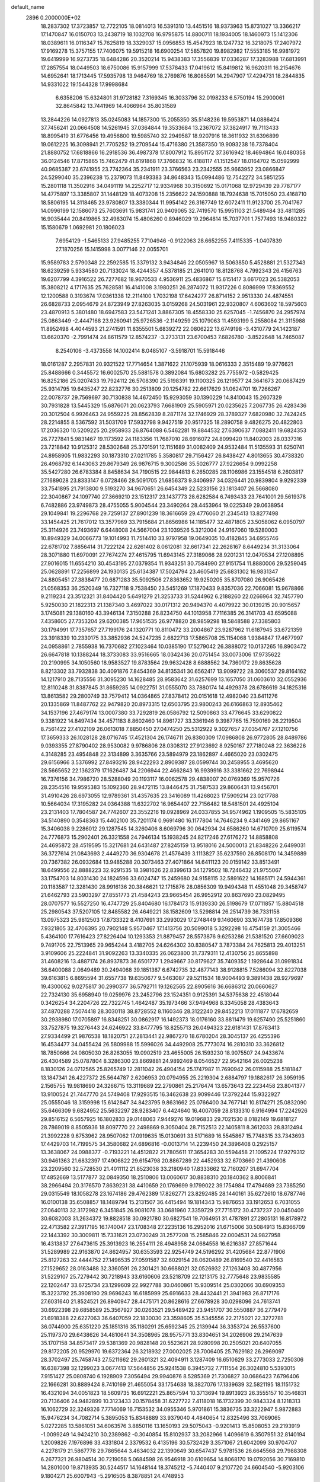 default_name                                                                    
 2896  0.2000000E+02
  18.2837302  17.3723857  12.7722105  18.0814013  16.5391310  13.4451516
  18.9373963  15.8731027  13.3366217  17.1470847  16.0150703  13.2438719
  18.1032708  16.9795875  14.8800711  18.1934005  18.1460973  15.1412306
  18.0389611  16.0116347  15.7625819  18.3329037  15.0956853  15.4547923
  18.1247732  16.3218075  17.2407972  17.9169278  15.3757155  17.7406075
  19.5915218  16.6900254  17.5857820  19.8982982  17.5553185  16.9981972
  19.6419999  16.9273735  18.6484286  20.3520214  15.9438383  17.3556839
  17.0336287  17.3283988  17.6813991  17.2857554  18.0449503  18.6750086
  15.9157999  17.5378433  17.0419612  15.8419812  16.9620311  16.2154676
  14.6952641  18.1713445  17.5935798  13.9464769  18.2769876  16.8085591
  14.2947907  17.4294731  18.2844835  14.9331022  19.1544328  17.9998684
   6.6358206  15.6324801  31.9728182   7.3169345  16.3033796  32.0198233
   6.5750194  15.2900061  32.8645842  13.7441969  14.4066964  35.8031589
  13.2844226  14.0927813  35.0245083  14.1857300  15.2055350  35.5148236
  19.5953871  14.0886424  37.7456241  20.0664508  14.5261945  37.0364844
  19.3533684  13.2367072  37.3824917  19.7113433  18.8995419  31.6776456
  19.4956800  19.5985740  32.2949587  18.9207916  18.3611932  31.6396899
  19.0612225  16.3098941  21.7705252  19.2709544  15.4716380  21.3587350
  19.9093238  16.7378404  21.8880752  17.6818866  16.2918536  36.4987378
  17.8007912  15.8951172  37.3616942  18.4694864  16.0480358  36.0124546
  17.8715865  15.7462479  41.6191868  17.3766832  16.4188117  41.1512547
  18.0164702  15.0592999  40.9685387  23.6741955  23.7742364  35.2341911
  23.3766563  23.2342555  35.9663952  23.0866847  24.5299040  35.2396238
  15.2379073  11.8493383  34.8648343  15.0994486  12.7542272  34.5851255
  15.2801118  11.3502916  34.0491119  14.2252717  12.9334968  30.3150692
  15.0171068  12.9729439  29.7787177  14.4775897  13.3385807  31.1448129
  18.4073208  15.2356622  24.1590888  18.7924638  15.7015050  23.4168710
  18.5806195  14.3118465  23.9780807  13.3380344  11.9954142  26.3167749
  12.6072411  11.9123700  25.7041767  14.0996199  12.1586073  25.7603691
  15.9831741  20.9409065  32.7419570  15.9951103  21.5489484  33.4811285
  16.9035444  20.8419865  32.4983074  15.4806260   0.8946029  19.2964814
  15.7037701   1.7577493  18.9480322  15.1580679   1.0692981  20.1806023
   7.6954129  -1.5465133  27.9485255   7.7104946  -0.9122063  28.6652255
   7.4115335  -1.0407839  27.1870256  15.1415998   3.0077146  22.0055701
  15.9589783   2.5790348  22.2592585  15.3379132   3.9434846  22.0505967
  18.5063850   5.4528881  21.5327343  18.6239259   5.9334580  20.7133024
  18.4244357   4.5378185  21.2641010  18.8128768   4.7992343  26.4156763
  19.6207799   4.3916522  26.7277682  18.9670533   4.9536911  25.4836867
  15.6151417   3.6617023  26.5382053  15.3808212   4.1717635  25.7628581
  16.4141008   3.1980251  26.2874072  11.9317226   0.8086999  17.8369552
  12.1200588   0.3193674  17.0361338  12.2114100   1.7032198  17.6424277
  26.8714152   2.9513330  24.4874551  26.6828733   2.0954679  24.8723949
  27.8263035   3.0159268  24.5031961  22.9320807   4.6063602  18.5975603
  23.4870913   5.3801480  18.6947583  23.5471241   3.8867305  18.4558330
  25.6257045  -1.7456870  24.2957974  25.0863449  -2.4447168  23.9260941
  25.9726536  -2.1149259  25.1079063  11.4593199   5.2558084  21.3115988
  11.8952498   4.4044593  21.2741591  11.8355501   5.6839272  22.0806222
  13.6749198  -3.4310779  24.1423187  13.6620370  -2.7991474  24.8611579
  12.8574237  -3.2733131  23.6700453   7.6826780  -3.8522648  14.7465087
   8.2540106  -3.4373558  14.1002414   8.0485107  -3.5918701  15.5918446
  18.0161287   2.2957831  20.9321522  17.7714654   1.3871622  21.1075939
  18.0616333   2.3515489  19.9776621  25.8488666   0.3445572  16.6002570
  25.5881578   0.3892084  15.6803282  25.7755972  -0.5829425  16.8252186
  25.0207433  19.7924112  26.5708390  25.5198391  19.1100325  26.1219577
  24.3641673  20.0687429  25.9314795  19.6435247  22.8232776  30.2513809
  20.1254782  22.6617629  31.0624701  19.7266267  22.0078737  29.7569697
  30.7130838  14.4672450  15.9293059  30.1390229  14.8410043  15.2607329
  30.7931828  13.5445329  15.6876071  20.0623793   7.6681909  25.5905971
  20.0235625   7.2067735  26.4283436  20.3012504   6.9926463  24.9559225
  28.8562839   8.2871174  32.1746929  28.3789327   7.6820980  32.7424245
  28.2214855   8.5367592  31.5031709  17.5932798   9.9427519  20.9517325
  18.2890758   9.4826275  20.4822803  17.2036320  10.5209225  20.2958933
  26.8764088   6.5462281  19.8844532  27.6390637   7.0882411  19.6824353
  26.7727841   5.9831467  19.1173592  24.1183356  11.7687010  28.6916072
  24.8099420  11.8402003  28.0337316  23.7218842  10.9125312  28.5302648
  25.3701591  12.1151689  31.0082409  24.9532484  11.5135593  31.6250741
  24.8958905  11.9832293  30.1873310  27.0211785   5.3580817  29.7156427
  26.8438427   4.8013655  30.4738320  26.4968792   6.1443063  29.8679349
  26.9876715   9.3002586  35.5026777  27.9226654   9.0992258  35.5427280
  26.6783384   8.8458634  34.7190515  22.9844813   6.2650285  28.1106986
  23.1554518   6.2603817  27.1689028  23.8333147   6.0728466  28.5091705
  21.6856373   9.3406997  34.0326441  20.9839804   9.9292339  33.7541895
  21.7913800   9.5193270  34.9670651  26.6454349  22.5233156  23.1813407
  26.5668080  22.3040867  24.1097740  27.3669210  23.1512317  23.1437773
  28.6282584   6.7493433  23.7641001  29.5619378   6.7482886  23.9749873
  28.4755055   5.9004544  23.3490264  28.4453964  19.0225349  29.0638954
  29.1049841  19.2296768  29.7259137  27.8901239  18.3616659  29.4776060
  21.2345413  13.8277498  33.1454425  21.7617012  13.3577969  33.7915684
  21.8656986  14.1185477  32.4871805  23.5058062   6.0950797  25.3114926
  23.7493697   6.6448008  24.5667004  23.1039526   5.3212004  24.9167060
  19.5280003  10.8949329  34.0066773  19.1014993  11.7514410  33.9797958
  19.0649035  10.4182845  34.6955746  22.6781702   7.8856414  31.7222124
  22.6261402   8.0612081  32.6617341  22.2628167   8.6449234  31.3133064
  28.3071880  11.6970091  27.7674274  27.4615795  11.6943145  27.3189066
  28.9201231  12.0470534  27.1208895  27.9016015  11.6554210  30.4543195
  27.0379354  11.9343251  30.7584990  27.9151754  11.8880006  29.5259045
  25.0628891  17.2256899  24.1930135  25.6134387  17.5024794  23.4605419
  25.6831302  16.9831347  24.8805451  27.3838477  20.6871283  35.5092506
  27.8363652  19.9250205  35.8707080  26.9065426  21.0568353  36.2520349
  16.7327118   9.7538450  23.5451269  17.1870433   9.8357036  22.7066081
  15.9678866   9.2119234  23.3512321  31.8404420   5.6491279  21.3253733
  31.5244962   6.2188260  22.0266964  32.7457790   5.9250030  21.1822313
  21.1387340   3.4697022  30.0171312  20.9494370   4.4079922  30.0139215
  20.9015657   3.1745081  29.1380160  43.3946134   7.3150288  26.8234750
  44.1013958   7.7116385  26.3141703  43.6595088   7.4358605  27.7353204
  29.6200385  17.9651535  26.9778820  28.9859298  18.5848588  27.3385803
  30.1794991  17.7357657  27.7199176  24.1320771  10.8110472  33.2004867
  23.9287962  11.6187945  33.6721359  23.3918339  10.2330175  33.3852936
  24.5247235   2.6822713  17.5865708  25.1154068   1.9384847  17.4677997
  24.0958861   2.7855938  16.7370682  27.1023464  10.0385190  17.5279042
  26.3888072  10.0137265  16.8903472  26.6647818  10.1388244  18.3733083
  33.9516665  18.0342436  20.0751454  33.0073006  17.9735622  20.2190995
  34.1050560  18.9583527  19.8783564  29.9632428   8.6888562  34.7360172
  29.8635628   8.8213302  33.7932838  30.4091876   7.8454369  34.8135341
  30.6562417  13.9099722  28.3060537  29.8164162  14.1217910  28.7135556
  31.3095230  14.1628485  28.9583642  31.6257699  13.1657050  31.0603610
  32.0552936  12.8110248  31.8387845  31.8659285  14.0922751  31.0555070
  33.7880174  14.4929378  28.6786619  34.1825316  13.8613582  29.2800749
  33.7579412  14.0364865  27.8378412  20.0151618  12.4982040  23.6411276
  20.1335869  11.8487762  22.9479820  20.8973315  12.6503795  23.9800243
  26.6166863  12.8935462  34.1537196  27.4679174  13.0007380  33.7292819
  26.0586792  12.5090863  33.4776645  33.6290822   9.3381922  14.8497434
  34.4571183   8.8602460  14.8961727  33.3361946   9.3987765  15.7590169
  26.2219504   8.7561422  27.4102109  26.0613018   7.8850450  27.0474250
  25.5312922   9.3027657  27.0354767  27.1210756  17.3659333  26.1028128
  28.0716745  17.4521304  26.1746711  26.8380309  17.0986808  26.9772805
  28.8489786   9.0393355  27.8790402  28.9530082   9.9786806  28.0308312
  27.9123692   8.9250167  27.7180248  22.3636226   4.3148285  23.4954848
  22.3134899   3.3635766  23.5894979  23.1862897   4.4665020  23.0302475
  29.6156966   3.5376992  27.8493216  28.9422293   2.8909387  28.0599744
  30.2458955   3.4695620  28.5665652  22.1362379  17.1626487  34.2206944
  22.4662843  16.9939916  33.3381662  22.7698944  16.7376156  34.7986720
  28.5288049  20.1193117  16.0062578  29.4838007  20.0769369  15.9570726
  28.2354516  19.9595383  15.1092360  28.9472115  13.8446475  31.7587533
  29.8606431  13.9456701  31.4910426  28.6973055  12.9789361  31.4357635
  23.3416089  11.4268023  17.5909214  23.0217788  10.5664034  17.3195282
  24.0364388  11.6322702  16.9654407  22.7156482  18.5481501  24.4925104
  23.2131403  17.7804587  24.7742607  23.3552216  19.0928969  24.0337855
  34.9574962   1.1909505  15.5835105  34.5140890   0.3548363  15.4402100
  35.7201174   0.9691480  16.1177804  14.7646234   9.4341469  29.8651167
  15.3406038   9.2286012  29.1287545  14.3260406   8.6069796  30.0642934
  24.6586260  14.6710709  25.6119574  24.7776873  15.2902401  26.3321558
  24.7946134  15.1938245  24.8217246  27.6176272  14.8858808  24.4695872
  28.4519595  15.3217681  24.6431487  27.8245159  13.9518016  24.5000013
  21.8348226   2.6499031  36.3727614  21.0843693   2.4449270  36.9304678
  21.4576439   3.1113827  35.6237590  26.8508170  14.3459889  20.7367382
  26.0932684  13.9485288  20.3073463  27.4071864  14.6411123  20.0159142
  33.8513491  18.6499556  22.8888223  32.9291535  18.3981626  22.8399613
  34.1279502  18.7246432  21.9755067  33.1754703  14.8031430  24.1824596
  33.6024747  15.2459680  24.9158115  32.5891622  14.1685171  24.5944361
  20.1183587  12.3281430  28.9916136  20.3846621  12.1715876  28.0856309
  19.9494348  11.4551048  29.3458747  21.6462793  23.5903297  27.8551773
  21.4584243  23.9665454  26.9952912  20.8637690  23.0829495  28.0707577
  16.5527250  16.4747729  25.8404680  16.1784173  15.9139330  26.5198679
  17.0711857  15.8804518  25.2980543  37.5207105  12.8485582  26.4649221
  38.1582609  13.5298814  26.2514739  36.7331158  13.0975323  25.9812503
  17.8733322   8.4107691  33.2993029  17.2748449   9.1460690  33.1674738
  17.8509366   7.9321805  32.4706395  20.7902148   5.9570467  17.1413756
  20.5099018   5.3292298  16.4754159  21.3005466   5.4364100  17.7616423
  27.8226404  10.1293353  21.8879457  28.5573876   9.6253286  21.5381520
  27.6609023   9.7491705  22.7513965  29.9654244   3.4182705  24.6264302
  30.8380547   3.7873384  24.7625813  29.4013251   3.9109606  25.2224841
  31.9092263  13.3340335  26.0623800  31.7379311  12.4130756  25.8655898
  31.4608216  13.4887174  26.8937873  36.6501777   1.2949667  30.8179627
  35.7409352   1.1928644  31.0991834  36.6400088   2.0649489  30.2494068
  39.1851387   6.6742735  32.4877143  38.9128815   7.5286094  32.8227038
  39.6163815   6.8695594  31.6557738  19.6350677   9.5463087  29.5211534
  18.9004493   9.3891438  28.9279697  19.4300062   9.0275817  30.2990377
  36.5792711  19.1262565  22.8905616  36.6686312  20.0660627  22.7324130
  35.6958940  19.0259976  23.2452796  23.1524351   0.9125391  34.5375638
  22.4518044   0.3426254  34.2204726  22.7322745   1.4642487  35.1973466
  37.9494968   8.3345058  28.4383643  37.4870288   7.5074418  28.3030118
  38.8728552   8.1160346  28.3122240  29.8452213  17.0111877  17.6782659
  30.2938980  17.0705897  16.8348251  30.0862917  16.1492373  18.0176160
  33.8811479  19.6257490  25.5251860  33.7527875  19.3276443  24.6246922
  33.8477795  18.8255713  26.0494323  22.6181431  17.8763413  27.9334499
  21.9876538  18.1820751  27.2813441  22.9867270  18.6780204  28.3045137
  26.4255396  16.4534477  34.0455424  26.5809988  15.5996026  34.4492908
  25.7773074  16.2810310  33.3626812  18.7850666  24.0805030  26.8263055
  19.0902519  23.4655005  26.1593230  18.9075507  24.9433674  26.4304589
  25.0787804   8.3286300  23.8669881  24.9892469   8.0546527  22.9542164
  26.0025238   8.1830126  24.0712565  25.8265749  12.2811042  26.4904154
  25.1747987  11.7690942  26.0115988  25.5181847  13.1847341  26.4227372
  25.5644787   2.6206953  20.0794955  25.2219304   2.6884797  19.1882617
  26.3959195   2.1565755  19.9818690  24.3266715  13.3119689  22.2790861
  25.2176474  13.6573643  22.2234458  23.8041377  13.9100524  21.7447770
  24.5749408  17.9293515  16.3462638  23.9099446  17.3792244  15.9322927
  25.0555046  18.3159998  15.6142847  34.8423795   9.8631662  25.0766400
  34.7677141  10.8174271  25.0832090  35.6466309   9.6824952  25.5632297
  28.9283407   6.4424640  16.4007059  28.8133310   6.9164994  17.2242926
  29.8516152   6.5657925  16.1802833  29.0148063   7.9449276  19.0196833
  29.7021530   8.0182149  19.6818127  28.7869019   8.8505936  18.8097770
  22.2498869   9.3050404  28.7152513  22.1405811   8.3612033  28.8312494
  21.3992228   9.6753962  28.9507062  17.0919635  15.0130691  33.5171689
  16.5545867  15.7748315  33.7343693  17.4429703  14.7199575  34.3580682
  24.6896816  -0.0013714  14.2239450  24.3896408   0.2925157  13.3638067
  24.0988377  -0.7193221  14.4512822  21.7805611  17.3654283  30.5594458
  21.1095224  17.9279312  30.9461363  21.6832397  17.4906822  29.6154798
  20.8867289  22.4452933  32.6703660  21.4390608  23.2209560  32.5728530
  21.4011112  21.8523038  33.2180940  17.8333662  12.7160207  31.6947704
  17.4852669  13.5177877  32.0849350  18.2510806  13.0060617  30.8838310
  20.1840362   8.8006841  38.2966494  20.3176570   7.8639231  38.4410659
  20.1769699   9.1799022  39.1754984  17.4794689  23.7385250  29.0315549
  18.1058278  23.1674186  29.4762389  17.8262771  23.8292485  28.1440161
  35.6272610  18.6787746  16.0100138  35.6508857  18.1489794  15.2131507
  36.4415494  19.1814343  15.9876653  33.1912653   6.7031055  27.0640113
  32.3172982   6.3451845  26.9081078  33.0681960   7.3359729  27.7715172
  30.4737237  20.0450409  30.6082003  31.2634372  19.8828518  30.0921780
  30.6827541  19.7064951  31.4787891  27.2805131  16.8178972  22.4713582
  27.3917195  16.1740047  23.1708348  27.2235136  16.2952016  21.6715006
  30.5084913  15.8366709  22.1443392  30.3009811  15.7331621  23.0730249
  31.2577208  15.2585846  22.0004531  24.9827958  16.4313837  27.6473615
  25.3913923  16.2554111  28.4948958  24.0684558  16.6216387  27.8571644
  31.5289989  22.9163870  24.8624957  30.6353593  22.9254749  24.5196292
  31.4205684  22.8771906  25.8127263  32.4444752  27.1496535  27.0591587
  32.6029154  28.0620489  26.8169540  32.4416583  27.1529652  28.0163488
  32.3360591  26.2301421  30.6688021  32.0526932  27.1263408  30.4877956
  31.5229107  25.7279442  30.7218943  33.6160606  23.5218709  22.1213175
  32.7775648  23.9835585  22.1202447  33.6725734  23.1299609  22.9927788
  30.0460861  15.9309514  25.0302066  30.6909353  15.3223792  25.3908190
  29.9696243  16.6185999  25.6916633  28.4432441  21.3941983  26.8717176
  27.6031640  21.8524521  26.8940947  28.4475171  20.8628616  27.6678928
  30.0298096  24.7613741  30.6922398  29.6858589  25.3567927  30.0263521
  29.5489422  23.9451707  30.5550887  36.2779479  21.6918388  22.6227063
  36.6407059  22.1830030  23.3598605  35.5345556  22.2175021  22.3272781
  36.0744900  25.6351220  25.1851316  35.1180291  25.6592345  25.2139944
  36.3353724  26.5537600  25.1197370  29.6438626  34.4810641  34.3508965
  28.9575771  33.8304651  34.2026906  29.2147639  35.1707158  34.8573417
  29.5381369  20.9828148  20.5523621  28.9280998  20.2505021  20.6407055
  29.8172205  20.9529970  19.6372364  26.3218932  27.0002025  28.7006405
  25.7629182  26.2969097  28.3702497  25.7458743  27.5211662  29.2601321
  32.4094911   3.1287409  16.6510629  33.2773033   2.7250306  16.6387398
  32.1299023   3.0677413  17.5644856  25.9241538   6.3945732   7.7111554
  26.3024810   5.5393015   7.9151427  25.0808740   6.1928909   7.3056494
  29.9940876   8.5285369  21.7306827  30.0686423   7.6796406  22.1666281
  30.8889424   8.7410169  21.4655054  33.1754638  18.3827076  17.1339639
  32.5821195  18.1151732  16.4321094  34.0051823  18.5609735  16.6912221
  25.8657594  10.3713694  19.8913923  26.3555157  10.3546831  20.7136406
  24.9482899  10.3123433  20.1578458  31.6227722   7.4118018  16.1732399
  30.9843324   8.1218313  16.1062729  32.3249326   7.7714069  16.7153532
  34.0955346   5.9701861  15.3836735  33.3222947   5.9872883  15.9476234
  34.7082714   5.3895053  15.8348889  33.9379040   4.4840654  12.8325496
  33.7069065   5.0272285  13.5861051  34.6063576   3.8850116  13.1650193
  29.5075043  -0.9201413  15.8508053  29.2193919  -1.0099249  14.9424210
  30.2389862  -0.3040854  15.8102937  33.2082966   1.4096619   6.3507951
  32.8140194   1.2009826   7.1976896  33.4331804   2.3379532   6.4135196
  30.5732429   3.3571067  21.6042099  30.9704707   4.2278179  21.5867778
  29.7865644   3.4634032  22.1390649  30.6547437   5.9781536  26.6645568
  29.7988308   6.2677321  26.9804514  30.7219058   5.0684598  26.9546918
  30.6109654  14.8068170  19.0792056  30.7169810  14.2801000  19.8713935
  30.5244517  14.1648144  18.3745212  -5.7440407   9.2107720  24.6604540
  -5.9203106   9.1804271  25.6007943  -5.2916505   8.3878851  24.4748953
   3.1833601  12.2554409  22.0542991   3.0696573  13.1199714  22.4491287
   3.1356673  12.4145060  21.1116138   6.8915106   6.6894296  24.7341596
   6.9907490   7.1105190  23.8803052   6.0421602   6.9936535  25.0539775
   4.2705377   7.6218631  25.3703045   3.6379493   7.1486639  25.9108101
   4.3193913   8.4923453  25.7654068   0.9110261  10.5474919  29.2572279
   1.0718275  11.3930735  29.6759956   1.5610994  10.4998960  28.5562492
   3.1920424   0.3068242  27.0434855   2.3878146  -0.0596162  27.4111415
   3.3617047   1.0881458  27.5697774   0.7372869  22.3451988  25.2508450
   0.7622967  21.3998689  25.3990265  -0.1524759  22.6021081  25.4928196
  15.8076007  12.1762587  24.6571375  16.5090079  12.5974110  25.1540182
  16.1067489  11.2749207  24.5374211  -4.8973493  12.1585990  24.2477824
  -4.4708686  12.1947112  23.3916037  -5.2440382  11.2682455  24.3053077
  -1.0519581   8.9876691  20.8481941  -0.9125763   8.6953427  19.9474445
  -0.1700021   9.0942267  21.2046080   4.4227031  13.5160095  33.6190267
   4.3285536  13.0059319  32.8145464   3.8422203  14.2670572  33.4957425
   2.8515742  14.9585811  23.1168917   2.2648031  15.5419440  22.6356234
   3.5466110  15.5316646  23.4405132   1.1375177  12.6355366  25.3582274
   0.1964316  12.7822488  25.2630205   1.5423125  13.3557360  24.8748168
  13.2894779  31.1879985  38.2417689  12.4884331  31.6472927  37.9895626
  13.0304327  30.6464370  38.9873147   7.9324107  24.9401472  34.8490076
   8.6690425  24.3289314  34.8444531   7.5872403  24.8925971  35.7405390
   5.3500448  29.2821247  26.6336734   5.7183629  29.5355543  27.4800463
   4.9875921  30.0933509  26.2776230   6.4354373  19.1242403  22.1852638
   6.1243632  19.9064192  22.6409623   5.8541264  19.0402874  21.4294455
   4.5297894  24.1526576  16.4666058   3.8124163  23.6096399  16.7933157
   4.8295748  23.7033562  15.6763597  10.9115666  21.5561866  28.1778192
  11.1395492  22.3411098  28.6759671  10.0845679  21.7764018  27.7490883
  10.0254954  32.9538302  22.4717294   9.7505357  33.5360954  21.7634948
  10.7152547  32.4148241  22.0845132  16.3176189  14.6130408  27.8581574
  17.0631914  14.9599332  28.3480748  16.6686805  13.8530280  27.3940796
   5.7963000  25.7650947  22.7540624   5.3468474  26.2923565  23.4145313
   5.1044939  25.4995451  22.1481586  10.6050388  25.7437098  29.2356177
  10.4664979  25.0388433  29.8682324  10.2048254  25.4224534  28.4276229
  17.6971206  12.1345903  27.1285268  17.7824005  11.2943075  26.6781004
  18.3784742  12.1163296  27.8005801   8.2972043  20.3140265  18.1123940
   8.7307368  20.6095376  18.9129904   8.3348577  19.3586686  18.1582776
  12.4441530  23.0183965  30.1495321  12.8776630  23.7969467  30.4990468
  13.1618338  22.4467360  29.8768225   7.5013045  22.5396478  28.1268203
   6.6076223  22.7273123  27.8398604   8.0449948  23.1550704  27.6349995
  13.1980301  11.3427649  38.8603469  14.0742450  11.6073269  38.5801929
  13.2343818  10.3867006  38.8895245   7.4975860  26.0335506  30.6016340
   7.4495862  25.8130314  31.5318485   6.6912892  25.6768142  30.2289995
   8.5218786  33.2105337  24.7899688   9.0123580  32.4831319  25.1727850
   8.7502642  33.1906165  23.8606276   6.5966160  30.6901973  28.9736511
   6.9116132  30.3870694  29.8251921   7.3815999  31.0070267  28.5268276
  12.1525069  27.9071768  28.6156924  12.4353283  27.7271525  27.7191239
  11.4517352  27.2754570  28.7771885   2.5103514  16.9226113  21.2127912
   2.7301867  17.6642949  21.7765373   1.6917020  17.1789363  20.7881237
   7.6230314  29.7535341  23.6627429   7.2255566  29.2388298  24.3651139
   8.5625497  29.5925476  23.7500382   8.5937686  17.5135896  23.6396189
   7.7331937  17.6171625  23.2335213   9.2139628  17.7530744  22.9509695
  27.6740002  30.7093336  32.4300280  27.8828963  29.7796765  32.3387493
  28.0299878  31.1136205  31.6387906   5.0296429  27.7285997  24.5522795
   4.5906321  28.3284166  23.9491866   5.2120138  28.2594484  25.3276325
  11.5802802  24.0439417  23.2201769  10.9603332  24.5656450  22.7105465
  11.5510460  23.1761648  22.8172619   8.6445201   9.9400647  23.7471209
   7.8540931  10.4726852  23.8352819   9.1623140  10.3886964  23.0786518
  10.9166620   9.3542730  38.0824335  11.1249533  10.2861451  38.0156424
  11.6477006   8.9137905  37.6490866   9.1330826  14.8577038  22.5953649
   8.8824082  15.2516856  23.4309321   9.9740554  14.4360802  22.7720852
  11.4804983  23.2112260  18.9825721  11.3706490  24.1402710  19.1851559
  11.1826672  22.7573341  19.7709316   8.8266619  23.3612417  30.3174388
   8.2598040  22.9731494  29.6508892   8.5485845  24.2759067  30.3653220
   9.4319251  24.3549427  26.9262693  10.2441609  24.0364806  26.5324590
   9.0584038  24.9386779  26.2659914  11.9532939  21.1814727  24.9209944
  11.9225290  21.3192662  23.9742640  11.1494290  20.7011821  25.1193725
   1.1315276  15.8383307  26.0700877   2.0448903  16.1112820  25.9834969
   0.7517209  16.4647697  26.6861663  15.4605752  24.1940086  23.3404268
  15.0951373  23.8055064  22.5455978  15.9858291  23.4946015  23.7292326
   9.1026017  25.5565542  16.3907977   8.6073529  25.2892404  17.1650740
   9.6369418  24.7928783  16.1728259   6.7116428   7.8603068  27.5108917
   7.2207385   7.2872092  26.9376444   6.7771457   8.7246525  27.1048774
  11.9285175  27.8812181  22.1811033  11.7251842  28.2118172  21.3061223
  12.8377456  28.1408162  22.3299147  10.6098492  23.7664239  34.7050454
  10.8696736  23.8516829  33.7877373  11.1417568  24.4151835  35.1659328
   9.3756735  20.4394563  24.5399225   8.7955988  21.1002346  24.9182309
   8.8401341  19.6472849  24.4964029   7.6825859  26.9102833  14.5118118
   8.5674563  26.7263324  14.8270867   7.3513318  27.5829386  15.1068221
   9.1209307  37.5196472  29.0524447   8.6722276  37.2459375  28.2524570
  10.0221588  37.6865129  28.7764455   5.1825331  20.0511030  30.6979565
   4.9126231  20.8360647  31.1746277   4.6202642  20.0360215  29.9234515
   5.5173531  32.8967481  29.8332038   5.7436611  31.9777376  29.6902487
   6.1575151  33.2040065  30.4750891  14.6583571  16.4971049  28.8054831
  14.4103492  16.2978736  29.7082736  15.0106065  15.6740847  28.4666765
  10.7477468  25.6487061  20.2749209  11.1909400  26.4491188  20.5562592
   9.9025706  25.6725392  20.7236312  16.7144717  26.6159784  22.9686568
  16.4522298  25.6994519  23.0549134  16.2358218  26.9309101  22.2018817
   5.1092787  22.5599493  27.2192476   4.5826099  23.2089210  26.7526776
   4.4756659  21.9082966  27.5194398  16.1926159  23.6136391  17.5068702
  17.1111646  23.7388326  17.7452540  16.2233573  23.1450076  16.6728011
  19.9066778  20.2120417  28.9400108  19.7356039  19.5855061  28.2368617
  19.8564498  19.6917464  29.7418847   8.7677010  30.1042347  18.0099932
   7.8804160  30.3921566  18.2246049   9.3346221  30.7853413  18.3718302
  -0.8207727  14.1251505  21.6097645  -0.5475948  14.5952619  22.3975468
  -1.1735610  13.2970108  21.9352747   8.4637444  18.0977457  26.3373095
   9.3234011  18.3217748  26.6937265   8.6518886  17.7176349  25.4792015
  13.1315194  26.4739325  26.5228031  13.9083026  26.1516084  26.9799100
  12.7543260  25.6953427  26.1132241  10.9626506  18.8278422  27.4145034
  11.2216202  18.5561970  28.2950575  10.9997495  19.7840291  27.4382106
   5.9738998  19.6434271  26.0088080   6.1803612  20.3797116  26.5845603
   6.6600252  19.0002471  26.1870868  15.7573755  16.9472911  22.9294899
  16.6660721  17.1414250  22.6996763  15.7505198  16.9313782  23.8865331
   7.6370152  27.2529474  27.9211415   7.6386577  28.1923876  28.1046663
   7.5934179  26.8404584  28.7838025  10.2762891  13.2909550  37.2955839
  10.9952902  13.7372982  36.8483177  10.0662822  12.5482685  36.7294163
  12.7649508  25.4493782  37.8218259  13.2637248  24.7986655  37.3278326
  13.0925531  26.2918510  37.5069479   2.3380573  30.2726394  26.6917539
   2.6879450  31.1512535  26.8395633   1.4228007  30.4166312  26.4513301
   5.6993139  21.5318819  23.9298163   5.6066348  20.8727007  24.6176553
   4.9531290  22.1176890  24.0573703   9.9611886  35.0319055  26.8798149
   9.7862311  34.0967268  26.7746363  10.8716189  35.1377643  26.6038760
   7.1337519  13.3651244  25.3686950   8.0739017  13.4779063  25.5088037
   6.7369915  14.1361586  25.7740582  10.9985083  17.9405994  18.2834985
  10.0906741  18.2359149  18.2138019  11.0281561  17.1339861  17.7689814
   5.2171343  15.3572378  26.0021758   5.2538975  15.7339508  26.8813615
   4.8482778  16.0533995  25.4585438   3.6656161  16.1801791  33.6010688
   3.7771863  16.2896620  34.5454191   4.3373925  16.7414440  33.2138610
   8.7013528  37.2245831  23.8795579   8.1959508  37.2677171  23.0678066
   9.4520857  36.6708138  23.6651479   6.5008438   7.8007302  22.3310137
   6.7881824   8.0127779  21.4429235   5.8560616   8.4760525  22.5417922
   9.6646749  11.7071897  26.6346947  10.0311620  12.5425241  26.3446337
   9.7428816  11.1336964  25.8723162  15.2274359  25.5582368  29.9329138
  15.6433612  26.1771271  29.3327365  15.7155456  24.7436006  29.8131282
  19.2076176  31.4223786  23.3468319  18.7287723  30.5947212  23.3029872
  19.4033254  31.6344977  22.4341788  19.8468838  32.3040322  20.7055203
  19.8184862  31.9706926  19.8086869  20.7416144  32.6267810  20.8128618
   3.3977429  27.6631489  28.4155521   3.8892528  27.0487579  27.8704158
   3.3578304  28.4657775  27.8955270  10.3331421  29.2056924  24.2605374
  10.7053184  28.5932857  23.6259709  10.0983010  28.6597953  25.0109226
   0.4324196  32.9469995  29.0644452   1.2294984  32.9408647  29.5944071
   0.0255157  33.7924995  29.2536301   7.1198292   7.5981589  30.3402606
   7.1911728   7.5428637  29.3873260   7.5495933   8.4233653  30.5651361
   3.5389501  18.1668534  28.8953365   2.9301616  17.4577067  29.1020235
   4.3060124  17.7253685  28.5307294   4.5755002  18.8911883  32.8851293
   4.6445551  19.2790895  32.0127785   3.8068941  19.3094739  33.2730903
  13.1403877  32.5801179  24.7443198  12.8278881  33.1080412  24.0095594
  13.6093519  31.8531888  24.3345899   9.7329866  14.7602832  27.9154240
  10.5278266  14.3481290  28.2539358   9.1083884  14.7060607  28.6387282
   7.8246913  22.6340520  25.2459618   6.9155867  22.3545658  25.1380353
   7.7620986  23.5246744  25.5910787  15.5638218  17.0588556  40.4192892
  15.8196108  17.7642892  39.8250104  15.3613889  16.3218288  39.8430563
  11.6163809  13.4463095  29.6780696  11.4456665  14.2710414  30.1329384
  12.5266614  13.2397895  29.8901328  14.9038690  16.5145695  31.7360845
  15.8056148  16.6251118  31.4346432  14.7717531  17.2262612  32.3624008
   8.0653056  17.7054343  18.6145640   7.9921469  17.3639240  19.5057712
   7.5653967  17.0886109  18.0799129  11.3034738  11.7846854  24.3543712
  11.2290779  12.6085472  23.8727606  11.5877323  11.1484588  23.6981360
  11.9709662   9.7969620  22.2317202  11.3104253   9.5772581  21.5747212
  12.2637053   8.9505002  22.5694155   0.5001449  20.7919861  20.4949542
  -0.0818359  21.5455472  20.3965878   1.3543390  21.1738143  20.6969231
  12.9967354  17.2458548  26.4268157  13.4681459  17.1923777  27.2581665
  12.1763184  17.6882000  26.6447116   6.3324365  17.2311612  27.8208467
   6.3851246  18.0427305  28.3256349   7.1061556  17.2487920  27.2575708
   8.3612103  14.0900806  30.1810843   7.7684739  14.7924524  30.4486088
   8.6658459  13.7073702  31.0038611  15.7963527  25.1429466  26.2583493
  15.1278211  24.9117089  25.6135031  16.3372408  24.3569441  26.3349772
  17.8028214  16.9794246  31.3314304  17.8989257  16.5177471  32.1644068
  18.2704143  16.4332562  30.6995373  16.4190521  26.9508968  28.1389579
  17.3675228  27.0617484  28.2048917  16.2917637  26.4516573  27.3322427
  13.2514090  27.4001107  18.7488567  13.5661977  26.5274114  18.5131962
  14.0476797  27.9173404  18.8699277  10.8033953  21.3586962  31.7329883
  11.2686009  21.9269326  31.1190478   9.9366851  21.7560728  31.8174690
  13.9471072  31.6206838  28.4893906  13.5471261  31.5910299  27.6202718
  14.6228861  32.2949415  28.4191672  14.5711821  28.6983734  21.8955242
  14.3564689  28.7614376  20.9648508  15.2224957  29.3851656  22.0381382
  10.5727985  23.2155531  16.2620585  11.3675749  23.7433849  16.1848837
  10.5879947  22.8899139  17.1620362   6.5436674  13.7759677  22.1472468
   6.0815619  13.9823997  22.9596975   7.4662781  13.9295456  22.3508032
  12.5603175  18.2937012  23.3213456  12.1325453  18.0119269  24.1299530
  11.9499751  18.0434642  22.6277352  16.3978728  32.1061799  25.3685879
  16.6154388  31.2801948  25.8006128  16.0736523  31.8471784  24.5060156
  14.6602741  37.9956153  26.4223881  15.0073576  37.1214302  26.2447219
  13.8081888  38.0081572  25.9864692  10.5575798  31.4526478  25.7335281
  11.4334824  31.8312550  25.6581416  10.5723070  30.6962710  25.1470906
  14.8433928  33.4010010  31.2560568  14.3797524  32.8245723  30.6486037
  14.2660528  34.1579368  31.3558493  15.8192531  31.3400540  20.9496530
  16.1291708  31.0674478  20.0860161  16.4728458  31.9714175  21.2503663
  13.8835281  35.8442287  22.8660412  14.5329508  35.3628122  22.3534789
  14.3296725  36.0468105  23.6883231  11.7238731  31.9372904  31.1973229
  11.0228303  31.4331284  31.6103502  11.7765114  31.5895210  30.3070884
   5.7952531  33.0644515  24.9994644   5.5719732  32.9003532  24.0832495
   6.7500574  33.1319124  25.0049235  14.8085383  35.2962052  27.8010480
  14.9566071  36.0662684  28.3499653  15.6382482  34.8196739  27.8280912
  21.5960300  27.7048683  29.6316325  21.2451012  27.0026181  30.1792870
  20.9258113  27.8445516  28.9626577  16.4591528  29.4533905  18.5891429
  16.6001638  28.5744272  18.2373314  16.8245485  30.0384645  17.9255119
  23.7159028  27.3875588  27.1709691  23.5793855  28.0289562  26.4736856
  23.4146166  27.8291742  27.9649680  19.9988181  31.5808892  28.0519279
  20.1533312  32.3764629  28.5612609  19.9712125  31.8799437  27.1430626
  12.0754480  23.8532728  25.9776084  12.2378228  22.9352093  26.1944624
  12.1193130  23.8850169  25.0219411  23.0413461  31.8365212  25.2286857
  22.1235021  32.0923606  25.3200117  23.2413990  31.3686969  26.0394576
   6.4270533   3.0009261  23.0564947   5.7216707   2.4051523  22.8040648
   6.2916119   3.7766624  22.5123250   3.7511985  -1.0522711  15.3859983
   4.3199986  -0.8899106  14.6334444   4.0623314  -0.4445695  16.0569133
   5.7621286   2.8947618  26.6844943   5.5604822   3.4861166  27.4096633
   5.1671778   3.1629154  25.9842379   7.5046257   5.1371941   5.5531189
   8.1335031   5.8557030   5.6201276   7.5362863   4.7105480   6.4093913
   0.7059253   3.9560974   6.4348748   0.1913995   4.5261312   7.0063260
   0.5775521   4.3173046   5.5577879   4.7055667  -1.9910490  25.1088059
   4.6445126  -2.9294074  25.2876571   3.7985010  -1.6855425  25.1201778
   4.4834332   1.3876076  22.0789658   4.6468290   0.4445330  22.0669731
   3.7298282   1.4927532  22.6597031   7.4610246   3.1329194  16.2717501
   6.6843917   2.6354220  16.0156848   7.1635663   3.6864663  16.9937863
   8.8662910   3.6171770   7.6098042   9.3289517   2.8690493   7.2323364
   9.5374932   4.2937776   7.6988602  13.1810167   3.8590706  18.9602798
  12.9769735   3.4519346  19.8022053  12.3479663   4.2250035  18.6630392
   8.5487927   2.7311607  13.6557322   7.8806282   2.8046992  14.3371866
   9.2785100   2.2827894  14.0831755  11.4551083   7.2002424  19.2312926
  11.1318403   6.4670386  19.7548781  10.9903334   7.9632247  19.5749118
  11.4090287  -2.6187620  18.6296234  11.4206883  -2.2394841  17.7508492
  11.9249309  -2.0111444  19.1596023   7.6730693  14.7460947  16.6301152
   8.5463147  15.0401899  16.8893110   7.4022067  14.1531049  17.3309921
  13.9843033  -2.0210667   8.7385198  14.2740276  -2.3752781   7.8977903
  14.7714312  -1.6301115   9.1177499   7.8911377   1.0226087  22.0304670
   7.5453820   1.8978306  22.2055996   7.1755461   0.4312660  22.2638642
   7.2113066  11.1847740  14.4702485   7.0961412  11.3804777  15.4001243
   7.3763893  12.0360866  14.0649752  13.8581098   8.0704810  12.4133857
  14.5223475   7.3956916  12.5536688  14.1469422   8.8066639  12.9526838
   9.5889210   7.3797966  23.9254206   9.2649636   7.1596929  24.7988265
   9.0856016   8.1532652  23.6711615   4.8065973   3.5551187  11.8285473
   5.2287159   3.8505823  11.0218571   4.2376765   4.2822024  12.0813523
   3.9784157   6.4067942  17.3811750   3.8654334   7.1693558  16.8137541
   3.7485192   6.7223881  18.2551201   8.8847244   6.0133602  21.6871092
   9.7230606   5.5726510  21.8256719   8.6606187   6.3766377  22.5438694
   8.9977645   4.9777703  31.6396311   8.2665252   4.6848028  32.1834058
   8.7216075   5.8316623  31.3067084  12.7190046  -0.6857882  20.1592244
  12.0891731  -0.3900430  20.8165515  12.9118780   0.0969256  19.6430938
   7.1135515  11.1202503   4.3924116   7.6375632  11.7170777   4.9266780
   6.2201655  11.4563379   4.4640944   3.4744849   8.3121872  15.5469111
   3.1593129   8.0856270  14.6719432   3.3448769   9.2584308  15.6106030
   8.1090133   0.5838965  32.6647683   9.0364222   0.8167429  32.7086669
   7.7059864   1.0687357  33.3849989  -4.3644276  12.8735114  20.7169154
  -4.8985033  12.4762853  20.0290153  -4.9591322  13.4755288  21.1642781
   9.9832257   8.7866090  21.0129916   9.4862150   7.9696578  20.9705311
   9.3442367   9.4670056  20.8008941   0.9094462  -0.7688097  28.0285443
   1.1891910  -1.2806318  28.7874995   0.1483564  -0.2777702  28.3381477
  15.1365783  -0.3923587  12.0430185  14.2158788  -0.5853248  11.8660770
  15.5890561  -0.6178822  11.2302240  11.5214147   4.9039482   6.5600307
  11.5397308   5.2910933   7.4352536  12.1011359   4.1447750   6.6217650
   9.6916852  -2.2216442  13.8299963   9.6072183  -1.3644191  13.4125490
   9.7149456  -2.0302213  14.7675719   6.9449686   3.3366810   9.4819863
   7.6398451   3.3860848   8.8255278   6.5799776   2.4578452   9.3787340
  11.6472280  10.2603872  13.7732319  11.2267088  10.1680612  12.9183217
  12.4479739  10.7533542  13.5942866   9.3934178   9.5669354  15.0238346
  10.1102541   9.9984546  14.5588952   8.6007897   9.8937891  14.5982302
   8.9140399  18.7474698   9.1845414   9.7110046  19.0477586   8.7476138
   8.3855331  18.3663865   8.4833368   6.7740157  -0.4620914  18.0041892
   6.1091389  -1.1355823  18.1476481   6.3971155   0.3313858  18.3844154
   3.1180572   2.7722174   5.8648316   3.6077882   3.5671062   5.6537699
   2.2586669   3.0875442   6.1445621  11.5347959   3.8513621  15.2248339
  11.0148756   3.1350291  14.8604418  11.6854071   4.4388165  14.4842629
   9.5670306  18.9108200  14.1398726   8.6276365  18.8895622  14.3224066
   9.6363780  18.6789591  13.2137714  -0.2555846   8.7854412  17.7837244
   0.2172629   9.5939874  17.9809558   0.1825090   8.1171482  18.3106878
   9.4731157   2.2434715  18.2706603   8.9032391   2.2740929  17.5021976
  10.0366881   1.4844163  18.1208164  12.8064629   0.3208461   8.3687252
  13.1042155  -0.3977763   8.9265398  13.4948610   0.9818959   8.4418897
  10.5247024   0.1671703  21.8453146   9.6448946   0.3374590  22.1817248
  11.0855532   0.7805574  22.3201141   4.8613104   2.9569400  15.2764872
   4.5222467   2.3487524  14.6196954   4.7856427   3.8186548  14.8666656
  10.2354101  10.2799462  11.3101677  10.1306663  11.2107285  11.1129243
  10.5643401   9.8981944  10.4963480  17.1376342   5.7260818  15.9843107
  16.2894348   5.3377060  16.1986794  17.2025708   6.4905173  16.5567208
   8.5421979  -2.1136486  33.7949131   8.3986037  -1.2459868  33.4170568
   8.0372716  -2.7046772  33.2363735  10.8293279   4.5732971  17.9836498
  11.0523429   4.3711799  17.0749998  10.3131850   3.8221954  18.2763518
   5.6828651   4.5181398  17.9809777   4.9622198   4.9296199  17.5039176
   5.4129961   4.5523407  18.8987101   6.9790615  16.4541282  10.7310535
   6.2881719  15.7923008  10.7012543   7.6577402  16.1184199  10.1454539
   2.9919991  11.7795946   9.6531419   2.8965139  12.1989668   8.7980154
   3.6083122  12.3384524  10.1265002  12.7434776   6.3584569  26.3366094
  13.1284073   7.2005743  26.5793011  12.6765141   5.8788689  27.1622867
   6.0248035  12.3362357  20.0202438   5.1715579  12.5637670  19.6508750
   6.0732589  12.8346405  20.8360113  12.3330449   4.7549135  28.3734631
  13.0264866   4.0953729  28.3928690  11.5285427   4.2613558  28.5328646
  16.0788959   3.1119057  17.4962135  16.0628336   2.5909058  16.6933855
  15.4082804   3.7813517  17.3607561   5.1910181  11.2625139  12.4848591
   5.8426296  11.1689589  13.1797561   4.3965417  11.5449151  12.9379469
  16.4130577  -4.7985636  10.0731235  17.0173630  -4.1582456   9.6975709
  16.0873882  -5.2911115   9.3197525   7.0106369   8.2574175  19.7357608
   7.1096599   9.1636338  19.4438733   7.5390329   7.7486222  19.1208163
   8.6111558   5.3834548  11.6423533   8.0130989   5.2721886  12.3813930
   8.4758052   6.2875957  11.3587316  10.8223146   1.0021047  15.0819446
  10.0407027   0.6146342  15.4758752  11.4469997   0.2788526  15.0280309
   2.4812191   6.3437699  27.2209543   1.5686692   6.5810547  27.3858192
   2.4311369   5.5108680  26.7519147  10.7224931   6.0686316   8.9489194
  10.0727693   6.7247389   9.2011377  10.7708467   5.4780958   9.7006915
   8.7339821  -1.9340716  20.9989220   9.2478063  -1.2787125  21.4708553
   7.8793729  -1.5221681  20.8716021  11.1450653   7.5359873  14.3287982
  11.6749974   8.2540736  13.9827405  10.3346502   7.9546281  14.6189690
  10.7101475   9.9619999   8.3454695  10.7980104  10.6227867   7.6585395
   9.7673705   9.8110515   8.4134252   2.9111416  11.1361389  15.5406787
   2.5775096  11.1953292  14.6454591   3.2188207  12.0202274  15.7405609
  -2.3975666  11.7937733  22.1048144  -3.0315264  11.8690529  21.3916106
  -1.6906576  11.2603105  21.7415941  11.2609784  -0.0675870  26.8402197
  10.5131006   0.4586526  26.5574081  11.4307871   0.2201470  27.7372181
   8.1495943  10.8719072  20.4583800   7.3288509  11.3644608  20.4565941
   8.4765882  10.9480747  19.5619955  11.3656787   5.2943128  12.8208804
  11.5795453   6.1748479  13.1293457  10.4517224   5.3534075  12.5426292
  10.5430170  11.7264919   5.9651173   9.6532407  12.0731790   6.0309804
  11.1041604  12.4547817   6.2314703   9.6670648  17.2271559  11.6410619
   9.2828167  17.7609705  10.9456289   8.9889304  16.5857347  11.8530629
  21.4167183  10.0064395   6.2077170  22.3330919   9.7836390   6.3715804
  21.3254240   9.9599924   5.2560134  15.0262837   1.7200128   9.7271581
  15.8664526   2.0746046   9.4362754  15.2296292   0.8315504  10.0195910
   8.7865003  22.1401215  11.8360239   8.2921343  22.9477610  11.6961933
   8.2877824  21.6662104  12.5015466  16.6336350   7.3461514   6.6162694
  17.3813777   7.2189994   7.2001744  16.4175593   6.4658609   6.3086468
   3.9735859   7.8370691  19.8696629   4.2391851   7.6689418  20.7737769
   4.6852900   8.3629898  19.5048116   6.5072815  11.8975628  17.0634030
   5.7444337  12.1819336  16.5599864   6.1567736  11.6802754  17.9272098
  -1.6844064   3.1696603  19.4128848  -2.1951194   3.1021401  20.2196344
  -1.3552100   4.0684713  19.4123296  11.3367900   4.8129188  24.5708203
  11.7474431   5.1233814  25.3777954  10.4607302   5.1983679  24.5842389
   9.1739647   1.5996758  25.9445923   8.8978915   2.2521213  25.3009073
   8.3557296   1.2390222  26.2861361   3.7875666   6.0178136  11.7366335
   2.9871421   6.1847707  11.2389612   4.2747172   6.8404435  11.6897699
  11.1838999  -2.9927190  22.4984931  11.1322836  -2.3780761  21.7665219
  10.5933024  -3.7054966  22.2548242  23.8666952   3.1038557  26.0208993
  24.5232047   3.2048760  26.7101177  24.2272497   2.4309682  25.4434440
   9.1638854   2.6045873  11.0936195   8.8992857   2.6534477  12.0122225
   8.7843202   3.3867343  10.6931097   8.2507411   4.3642189  24.4281603
   7.8716483   5.2421464  24.4701573   7.5833257   3.8358262  23.9904507
   8.4207152   7.6750168   9.9144577   8.4276707   8.2047530  10.7116798
   7.8808347   8.1730380   9.3006697   7.5673815   6.4227830  14.2178504
   8.0343081   5.7410927  14.7010789   6.6649622   6.1071896  14.1701837
  10.8876277  13.3677831   8.4101829  10.2008738  12.9646614   8.9413080
  11.6867520  13.2525201   8.9243294  12.6935213  13.4315129   2.7025242
  12.0005674  12.7721591   2.7385686  13.1982812  13.2925419   3.5038583
  12.3143092   7.3680860  23.5078555  11.3681040   7.4861431  23.5914620
  12.5578357   6.8396817  24.2679315  14.8229811  -3.3491606  13.0330497
  15.3974701  -2.5835448  13.0278827  14.6220946  -3.4916266  13.9580253
  18.7572657   3.4750698  18.5177549  17.8427838   3.6631563  18.3066193
  19.1902279   3.4060708  17.6668644  -5.7162351   4.5541215  21.6137180
  -6.1271543   5.2897326  21.1595666  -5.8856464   3.7995735  21.0496356
  11.9444475   7.7929651   2.7796167  11.4245627   8.2489476   3.4414563
  11.2976466   7.3503979   2.2300580  10.1323746  -4.8478622   4.4182728
  10.6074487  -4.2938431   3.7989190   9.9229970  -4.2656480   5.1486285
  14.2994899  -7.4814500   5.2170043  13.9960321  -6.5821575   5.3411751
  14.3072873  -7.6026551   4.2675411   4.6456675   9.9487083  22.5820410
   4.3333480  10.6130878  21.9678031   5.1836577  10.4345011  23.2071840
  11.6627492   3.1705237   9.2811144  11.8447236   2.3751080   8.7806836
  11.0085059   2.9029858   9.9265763  14.0031281   6.4139328   5.9191529
  14.1011140   6.9531558   6.7039262  13.0752557   6.1792883   5.9040956
   6.2063752  11.0425555  24.4584648   6.3029377  11.9642428  24.6980477
   6.0452851  10.5948019  25.2890058   1.0270046  11.2088788  17.5656956
   1.7347514  10.7910448  17.0750419   0.7838668  11.9680157  17.0357645
  16.3225789  21.6668524  24.2844527  15.9059385  20.8924107  23.9064544
  16.3494502  21.4895046  25.2246961   7.3066031  27.5607352  19.0979808
   7.9701858  27.8565072  19.7212053   6.4880228  27.9344021  19.4243718
  13.3679822  24.8862483  14.4137037  13.3008208  23.9879551  14.7374173
  12.7382375  24.9292354  13.6941166  11.1185621  18.9991179   7.6264644
  11.7648058  19.4687270   7.0991426  11.5429871  18.1686093   7.8417566
  16.1597679  18.8237536  28.5805057  15.4364299  18.2563877  28.3138415
  15.8503099  19.2456287  29.3820598   8.3851631  13.3829569  13.2855103
   9.1285131  13.3207596  13.8853387   8.0410974  14.2658099  13.4212352
  16.4656527  21.1318818  10.7001916  16.2828374  21.2725319  11.6291846
  16.7447835  21.9891243  10.3785503  24.8052635  13.3894882  18.9455254
  24.7554982  14.1145572  18.3226047  24.1533999  12.7613436  18.6344948
  12.3344600  17.0101717  11.4895684  12.6243255  17.8851114  11.7478132
  11.3794199  17.0495538  11.5403558  23.6572109  15.5121553  20.7376096
  23.2938449  16.0401141  21.4485642  24.3080007  16.0805114  20.3256924
  17.3020468  16.8867822   9.9246042  16.9260004  16.7269895   9.0589905
  17.0472295  16.1223510  10.4412715  23.0343446  11.4248452  11.3903498
  22.4086297  12.1203612  11.5927609  23.2446989  11.5536227  10.4654718
  11.5832639  15.7586361   7.2043317  11.5324714  14.9193472   7.6617658
  12.4901042  15.8125316   6.9027231   8.8876378  14.6649122  19.3591465
   9.6673051  14.1689135  19.1094747   8.6766058  14.3525238  20.2389822
  15.1658441  29.3004960  13.9290098  15.2768741  28.3522269  13.8605273
  14.7361387  29.4309022  14.7743378   5.2177088  15.4681847  29.5206427
   5.6075452  15.5447782  30.3915003   5.6616204  16.1374410  28.9998064
  18.2257088   9.5114581  25.9990043  18.9523993   8.8944153  25.9129174
  17.8787057   9.5982104  25.1111446  25.2346180  11.6172368  15.7546113
  25.2711041  11.2022829  14.8928029  25.5568538  12.5062670  15.6062155
  16.1273036  18.9072351  25.0770541  15.6013731  19.4717287  25.6436013
  16.0345472  18.0335127  25.4568399  18.8217113  17.0804989  27.4121374
  17.9780143  17.0234542  26.9636364  19.3871774  17.5510709  26.7997306
  19.5793196  13.7254213  20.5501419  19.7421410  13.2222230  19.7523246
  19.8089127  13.1274954  21.2614811  18.6962671  20.3704668  17.1112232
  18.0802162  20.2464285  17.8332534  18.5146572  19.6447498  16.5140762
  21.9883209  17.0620402  15.0720418  22.0723454  16.6701544  14.2027908
  21.4389127  17.8337514  14.9347675  20.7873340  11.4049868  26.6072727
  21.5553443  11.5438776  26.0531054  20.1906929  10.8892221  26.0648357
  22.8574569  19.2418067  21.2776024  22.8566216  19.2532530  20.3204712
  23.5158749  19.8913034  21.5243240  22.9839582  14.6899984  15.9339967
  22.6058090  14.4674701  16.7847119  22.4731223  15.4418953  15.6341143
  21.4398188  17.0080123  22.3856881  21.3927693  17.1415660  23.3323568
  22.0421956  17.6852458  22.0779076  10.4613171  17.1755595  21.5436791
  11.1339368  17.3342952  20.8813971  10.2673980  16.2411918  21.4689515
  21.4031595  24.4871585  19.6858168  21.4903443  24.0646017  18.8313717
  21.0054673  23.8189540  20.2440062  15.4477287  13.8060680  16.0201625
  16.3303018  13.5013415  16.2309667  15.1083455  14.1477334  16.8473962
  15.6876267  15.1979160  20.7863599  15.5971620  15.9004922  21.4301260
  16.6251605  15.0054114  20.7720725  12.9887025  10.1334734  17.3248845
  12.7574312   9.2573438  17.0164329  13.1374428  10.0251755  18.2642352
  35.1618310   9.9884424  21.5165122  35.6843544  10.5902101  22.0466790
  35.6690706   9.1767668  21.5054495  13.3967966  22.2576462  15.1740699
  12.6419511  21.7134191  14.9498893  13.6085214  22.0140385  16.0752135
  18.7134385   4.5087628  35.4614983  19.0738245   5.2594730  35.9335025
  19.4252002   4.2211812  34.8897256  12.6107692  22.0377590   9.7211499
  12.7418227  22.9367529  10.0225912  13.0797832  21.9937681   8.8878897
   9.9192562  25.7489627   8.9675322  10.0322044  24.8380962   8.6958766
   8.9984473  25.8107163   9.2215584  19.9523635   9.0439370  19.5573879
  19.8131060   8.7338306  18.6625845  20.5368263   8.3941733  19.9478264
  14.3511525  19.9045977  22.1679115  13.8058480  19.3540753  22.7298724
  15.2172794  19.4985813  22.2026490  16.5008583  21.6749682  27.0886645
  17.1672968  21.1012425  27.4667259  15.6688726  21.2813455  27.3515195
  17.2928418  24.5264312  13.2076911  18.2342815  24.4647176  13.0460909
  16.9966760  23.6171064  13.2482617  19.4887393  26.0515663  24.7339152
  19.2306115  25.5864385  23.9381401  19.1597795  26.9416662  24.6084578
  16.5553189  21.3853576  19.3659765  15.7785026  21.4622204  18.8120087
  16.9028897  22.2758210  19.4159894  20.1767902  11.9445180  18.2551525
  21.0837395  12.1251590  18.0080824  20.1424274  10.9939110  18.3619105
   6.8308132  21.2145619  13.6960858   6.2321695  21.9613710  13.7076491
   7.4124013  21.3622298  14.4418614  22.3662654  14.1897145  10.0242169
  21.6299772  14.3245490   9.4276172  23.0635848  14.7434901   9.6730612
  14.0818214  11.0882390  12.6322491  13.7487418  10.7124405  11.8173471
  14.6571182  11.7994732  12.3504487  22.9824397   4.7796315  13.8356639
  22.7635890   5.2926929  13.0577794  23.8537387   4.4278085  13.6532068
  14.6451147   5.4375353  17.1523815  14.2405954   5.0662842  17.9364533
  14.0302699   6.1111113  16.8617048  20.4075192  18.1345256  11.9111901
  19.7076652  18.6851267  11.5600851  20.7802249  18.6486208  12.6274501
  21.6808697  15.6760457  12.5804715  21.8371050  15.1315201  11.8089054
  21.1593820  16.4094966  12.2543853  21.0067160  21.5611102  18.7385341
  20.3241618  21.1887061  18.1802629  21.7601863  20.9843155  18.6127475
  14.5240788  14.0371657  18.5704385  14.8506224  14.3939778  19.3964447
  13.7911046  13.4765648  18.8248150  14.6514709  14.8818537   8.8833174
  14.2101261  15.7264364   8.7931689  15.2210106  14.9893338   9.6450946
  12.7065491  12.5844753  10.0994453  12.6944142  11.6468351  10.2915796
  13.5737231  12.7411752   9.7256991  10.3357475  17.4361926   5.0250703
   9.9339911  16.5745585   4.9136685  11.0790870  17.2803487   5.6076430
  11.1312153  26.0496168   6.2095154  10.2954034  25.7486570   6.5659891
  11.3048765  25.4599862   5.4757515  22.5893503  21.8391960  15.2030090
  22.2471349  22.4567889  14.5567122  22.6546748  22.3491276  16.0104334
  17.4614276  10.5158901  14.9385944  17.4638905   9.7791260  14.3275262
  17.0834194  10.1591426  15.7423810  25.3311815  21.8457538  15.6999184
  25.4791443  21.6124411  16.6163812  24.5193334  21.3957106  15.4662612
  21.6736978   7.5352654  20.8758613  21.4704661   7.1355017  21.7215076
  22.6064014   7.3627067  20.7473342   6.6745450  18.5594285  14.0152227
   5.9452739  18.3610375  13.4278246   6.7786983  19.5090675  13.9554757
  22.4093064  21.1352224  11.4432627  22.5887852  20.2181876  11.6507869
  23.2482017  21.4802288  11.1375551  14.3919476  15.3247081  13.3788296
  13.5217740  15.0181863  13.1237330  14.5272851  14.9604360  14.2535990
  18.7323867  23.4679607  18.3247367  19.3648678  22.8145345  18.6234567
  19.2284902  24.0246422  17.7245543  24.9205807   6.8398980  21.4219792
  24.9835934   6.0236111  21.9178995  25.5510912   6.7364228  20.7092512
  26.4695873  18.7538286  14.2325148  26.5656676  19.6576316  13.9322805
  26.3519247  18.2459922  13.4297137  16.9896191   8.1477420  17.2265084
  16.6524655   9.0108730  17.4664337  16.7647124   7.5877422  17.9695084
  24.2543991  13.8410567  12.6045688  23.6475119  13.3972849  13.1970099
  23.8782438  13.7101018  11.7341724  18.2741954  21.9252552  21.7779067
  17.9730544  21.5825235  22.6193821  17.9594555  21.2904963  21.1342828
  11.2739947  21.0877690  11.8336168  11.7603653  21.4692947  11.1027860
  10.4047404  21.4843718  11.7758676  16.1104086  14.5454559  11.3416458
  16.6878502  13.9833124  11.8581608  15.5557688  14.9792996  11.9900178
  15.8817971  10.6344414  17.3775276  16.0447479  11.5768103  17.4177740
  14.9854046  10.5601436  17.0501256  25.4365876  17.2734652  18.8257075
  24.8363857  17.4142980  18.0934810  26.2648663  17.6535969  18.5329855
  11.8953736  14.0920391  23.0212106  12.7102493  13.7484093  22.6549758
  12.1762603  14.6642305  23.7353055  20.7995848  22.1661272  21.2596013
  19.8502918  22.1524559  21.3816170  20.9319498  21.8307734  20.3728944
  20.6141148  32.3400495   8.4664676  20.3340173  31.4382674   8.6232038
  20.7877532  32.6920834   9.3394817  14.5405805  13.1739167  22.2633724
  15.1155705  13.8609442  21.9263093  14.9102400  12.9498382  23.1174055
  21.9845063  25.4155979   6.2001477  22.2715688  26.0473078   5.5407772
  22.5864992  25.5442174   6.9331507  17.1472086  19.4204829  21.3505517
  17.4844630  18.6928280  20.8280484  16.7149677  19.9913485  20.7153257
  23.3782615  22.0974354  25.7665927  23.0441746  22.5295181  26.5526731
  22.9261971  22.5324849  25.0436809  11.7181755   1.8038145  23.8707896
  11.5592858   2.7108139  24.1322052  11.2803325   1.2807915  24.5423343
   6.0502722  33.8390473  13.5917282   5.2076365  34.2556115  13.7724797
   6.4440412  34.3816562  12.9085346   8.6177849  15.2643856   8.8368646
   9.3504441  15.1113566   8.2401867   8.6738035  14.5511648   9.4727968
  31.8793667  19.5229224  13.3594878  32.6559220  20.0789702  13.2962062
  31.1446668  20.1211768  13.2233273   4.8369524  15.1176369  13.0198635
   4.4998502  16.0067141  13.1300260   5.7262040  15.1532757  13.3722742
  10.8479908  13.7285827  14.7481189  11.4906776  13.1460527  15.1528958
  11.3093691  14.1133660  14.0029318  19.3047547  25.1017931  22.1372073
  19.1810592  24.1664119  21.9759827  18.4332981  25.4814970  22.0248675
  17.1320604  33.7610801  19.5618745  17.8844065  33.4797868  20.0825292
  17.5020261  34.3525470  18.9064935  19.9022280   8.3444405  16.7922648
  20.2834167   7.4664322  16.7975991  18.9649214   8.1978484  16.6649897
  27.1820262  15.1987995  18.1042963  27.4300438  15.5541130  17.2507909
  26.7505970  15.9273056  18.5508156  11.9557370  21.4708397  21.9891316
  12.6329096  20.8154666  21.8213367  11.1922585  21.1556262  21.5054242
  21.1453339  27.2051539  18.8388965  21.0154939  26.2648639  18.9622992
  22.0807857  27.2959929  18.6574856  29.1576556  15.9175190  13.6188423
  29.3566056  16.1990228  12.7258662  28.4408795  15.2911176  13.5184182
  16.3067612  29.4824132  26.4075198  16.2006401  28.7658553  27.0332313
  16.8381307  29.1094433  25.7041196  27.2765424  16.4204735  15.7213063
  26.7503171  17.1881786  15.4978163  28.0507039  16.4898618  15.1626552
  17.8069754  12.6755970  16.6235450  18.6591781  12.6033399  17.0533836
  17.9311712  12.2542060  15.7731116  16.5394493  27.3467086  16.6942572
  17.4597740  27.5085045  16.4867567  16.2407571  26.7493538  16.0085590
  20.5584966  28.3245506  16.4247776  19.6883387  28.6946359  16.2761370
  20.6155046  28.2205977  17.3746069  23.2326207  12.7282093  24.7000445
  23.6539502  13.4680872  25.1374162  23.5579923  12.7647683  23.8005843
   8.7493167  22.7901240  22.3643117   8.8003035  23.7391056  22.4786192
   8.3364723  22.4739209  23.1679329  12.7033741  29.8483575   8.4289165
  12.1385808  29.1807127   8.8181348  13.5253330  29.7795444   8.9145915
   8.2886289  21.7065006  15.7352061   8.2435288  21.4037210  16.6421363
   9.1601759  22.0940957  15.6551582  15.4632688  29.7001969  30.1783817
  16.3446642  29.7907305  29.8161972  14.9165237  30.2515802  29.6186692
  11.9779953  14.4365138  12.3482819  12.2282896  13.8493014  11.6350034
  12.1187105  15.3152095  11.9956846  12.8784806   9.2852012  27.7267572
  12.9893351   9.9359870  27.0336331  13.3299194   9.6609832  28.4825500
  15.6039819  27.9280743  32.2412881  15.5012573  27.1709673  31.6646873
  15.4759313  28.6843501  31.6686785   8.1177363   8.7451560  12.3485589
   8.6387536   9.5454494  12.2829594   8.1764291   8.4960796  13.2709189
  18.4252678  19.0645886  23.8474058  17.5374410  19.2085237  24.1749393
  18.3252190  19.0183381  22.8965731  16.9409873  13.0720496  13.6410658
  16.2328829  13.3030998  14.2422610  17.0299179  12.1230716  13.7291787
  20.7470050  19.3809373  14.4319311  19.8392238  19.6359685  14.5966254
  21.2316757  20.2063612  14.4331785  22.5282435  13.5562491  30.2858217
  23.1720295  13.0964269  29.7469943  21.6813857  13.2577543  29.9542127
   5.3728971   8.3549162  11.5142302   5.1199613   9.1215832  12.0285036
   6.3177571   8.2785248  11.6470293  14.3079770  22.7508226  21.0139196
  13.4241819  22.5317497  21.3091234  14.6878610  21.9121174  20.7522071
  19.1572073  13.1925241  11.3872374  19.5470525  13.9238220  10.9082219
  19.2224072  13.4471531  12.3076422  22.7156561  24.5003906  22.4591147
  23.0356562  24.8227915  21.6165653  22.2216115  23.7100455  22.2411552
  14.9350822   7.9150969  22.4599245  14.7538343   7.4315012  21.6539988
  14.1484487   7.7967588  22.9923112  12.5046667   2.7700029  21.3876458
  13.4510376   2.7654092  21.5311480  12.1340793   2.4914130  22.2250730
  14.1919432   4.3284663  11.0586285  14.2920986   3.5111975  10.5704970
  13.2470068   4.4202913  11.1806744  20.4440350  13.5938484  13.7158904
  20.9327639  14.3901471  13.5078415  21.1184224  12.9417065  13.9060070
   7.8193265   3.6315209  19.9554090   8.3434773   3.0303587  19.4261625
   8.4275735   3.9605716  20.6172195  12.8318269  12.5107241  15.9886828
  13.7466357  12.7890670  16.0320639  12.8232906  11.6498940  16.4071689
  16.7070493   7.2552908  19.7117913  15.8122241   6.9232665  19.6391305
  16.6980854   7.7972959  20.5007032  19.7405362  31.0776916  18.2970807
  19.2023742  31.3066871  17.5393376  20.6225315  30.9706961  17.9408951
   7.3855282  15.6156536  14.1145030   7.1386044  16.5243771  13.9427995
   7.3217283  15.5256874  15.0653276  15.4101359  11.2192224  10.2300228
  15.2661646  10.3640883   9.8247453  16.3545674  11.3599880  10.1631950
  16.5368395  -1.0380804   9.6255620  17.3349419  -0.5153834   9.7033591
  16.8319131  -1.8732231   9.2626569  23.3095854  11.3584235   8.6809492
  23.5171092  10.4712907   8.3874171  22.8992284  11.7721271   7.9215493
  17.3217565  27.5147191  11.7729498  16.6150752  26.8739550  11.8520364
  17.6570462  27.6127246  12.6641330   5.2997220  21.5252819  18.7536508
   6.1046111  21.8583811  18.3568760   5.2556027  21.9588024  19.6059097
  26.5600168  16.3572468   5.3186901  27.3183448  16.8003493   5.6992563
  26.2503848  15.7743483   6.0119356  20.8809355  27.3198254  21.7210610
  20.5106825  26.4741293  21.9739298  21.0561138  27.2340187  20.7839475
  11.6938293  27.4260702  13.1780846  12.3065380  27.4754668  12.4443409
  11.4817284  26.4955000  13.2507771   9.8218961  28.1573709  16.5377074
   9.2115273  28.6324289  17.1016237   9.5593621  27.2405086  16.6193854
  10.6543062  24.1858036  13.2876233  10.4555963  23.2875568  13.5520073
   9.8187397  24.6471479  13.3598856   8.7502544  28.5049182  21.1355869
   8.2941674  29.1933578  21.6195987   9.4942067  28.9500358  20.7298319
  13.1715242  16.9091250  20.7250328  13.9692759  16.6499385  21.1861688
  13.0684905  16.2519542  20.0367433  20.2526138  18.5529342  25.7825069
  19.6280309  18.6684150  25.0664117  21.1103795  18.6636109  25.3723601
  27.0901599  22.4898544  20.2574892  27.8793979  22.0499200  20.5733892
  26.6511228  22.7937920  21.0519074  14.5156852  18.0579060  13.7792884
  14.1483716  18.5544438  13.0480136  14.3528920  17.1422395  13.5528259
  13.4696510  20.7380171  26.9893324  12.8368191  21.1022921  27.6082502
  13.0214462  20.7662326  26.1440228  14.0096972   6.7684232  19.8100813
  13.2760804   7.2257226  19.3990882  13.8568981   5.8443857  19.6124984
  31.2796235  18.4406439  21.3447062  30.6023805  19.1074892  21.4582453
  30.8379568  17.6146862  21.5420793  33.2367209  15.6266498  18.3593260
  32.9651825  16.5442722  18.3376960  32.4741360  15.1591815  18.7001626
  23.3070597  19.7610363  18.4949567  24.2030293  20.0859234  18.4059700
  23.1448730  19.2803272  17.6832633  13.5728814  19.7092895  11.7747452
  14.3590502  20.2548944  11.7527047  12.8598646  20.3074522  11.5510486
  19.5652919   4.2294745  15.4730739  19.7534768   3.5789831  14.7965541
  18.7837514   4.6835106  15.1579906  13.6041491  17.4087207   8.8839667
  12.9877996  17.3662594   9.6150906  14.1719988  18.1506254   9.0921879
  14.7469505  -0.2497668  16.3205014  15.0155999  -0.1008989  17.2270872
  14.2280521   0.5222133  16.0946188  15.5215719  26.4901084  14.2093837
  16.2473102  25.9105341  13.9778034  14.7780160  25.9019156  14.3412385
  27.3087795  19.4241416  22.1648782  27.7032794  19.8161471  22.9439374
  27.5165951  18.4923499  22.2342228  24.0676756   9.8399715  26.3558547
  24.0604651   9.6096360  25.4268093  23.5598226   9.1472594  26.7783084
  20.4970718  29.1409178   5.2566322  20.1019985  29.6578823   5.9586981
  20.8951173  28.3941346   5.7039647  21.6681353  24.3622969   1.7489515
  21.7310959  25.3115860   1.6435103  22.4373514  24.1274202   2.2679614
  21.9445201  14.6725428  18.6089180  21.1371405  14.7118802  19.1215804
  22.6046619  15.0793132  19.1701510  14.9997156  11.6894919   7.3743665
  14.8797139  10.7471387   7.4918482  15.3835611  11.9867421   8.1993130
  20.4912762  10.9655208  21.5908452  20.1702903  10.1556841  21.1941534
  21.4405068  10.9302304  21.4727448  24.4204522   6.7393799  17.5517742
  24.7610115   6.8066349  16.6597383  23.8906057   7.5283356  17.6659822
  36.3871375  22.3742858  18.0560287  36.7848410  21.6251735  18.4997567
  35.8921921  22.8234417  18.7412438  30.5018053  10.4031708  19.1052974
  31.3956937  10.6963667  19.2820215  30.0388641  11.1959530  18.8343479
  19.7116559  21.9050864  25.4650702  20.5440997  21.4374917  25.3970671
  19.0915836  21.3623096  24.9781045  18.4529618  19.2694742  10.4055731
  18.1953489  18.3476747  10.3932040  17.6248688  19.7494903  10.4144196
  10.4282917  15.8810043  16.5767023  10.7918992  15.0715517  16.2178043
  10.1012393  16.3560408  15.8127592  12.6091176  19.6457179  19.7602498
  12.0347875  19.0855692  19.2381287  12.9667552  19.0634910  20.4305774
  23.9769603   8.4074537  14.0766327  24.2840952   7.5755852  13.7162236
  24.6134278   9.0520372  13.7673545  12.5720605   7.4965294  16.7192167
  12.0154546   7.2867842  15.9692642  11.9975680   7.3989152  17.4785991
  13.4690124  11.5037006  20.2970717  14.1766221  11.7614261  20.8879169
  12.8654994  11.0061669  20.8488543  15.3637748   8.9591591   8.5106054
  15.1195878   8.1628899   8.9823680  15.9586494   8.6578098   7.8239143
   4.5416705  16.3251666  16.4041567   5.2097862  16.9122926  16.7579028
   3.7291405  16.6055047  16.8253900  18.6163415   7.9362287  13.1835190
  19.1341706   8.7394039  13.1287969  19.2316505   7.2757781  13.5020024
  13.6014060   2.0301935  15.6914509  13.5087258   1.8331208  14.7593541
  13.3323632   2.9453835  15.7706665   9.7013633  14.3504775  25.3307690
  10.6432529  14.4334970  25.1818278   9.5264530  14.9189239  26.0807736
   5.7169814  18.5732789  17.4437317   6.6002549  18.7664806  17.7579495
   5.2030241  18.4408077  18.2403063   9.0941718  20.6439457  20.6637849
   8.9921352  21.3086358  21.3449658   8.3496336  20.0556949  20.7897041
   7.9910224  20.0415143  29.9653400   7.9481417  20.8970771  29.5382507
   7.1940398  19.9973261  30.4936372  25.2083330  10.8012768  13.0518218
  24.3928745  11.0987942  12.6484080  25.8962759  11.1371809  12.4772482
  28.9356284  12.2860676  17.8198800  28.3512457  11.6062957  17.4842628
  28.5629508  13.1049904  17.4932170  29.7483113   9.6751127  16.2162173
  28.8062268   9.6318158  16.3800282  30.0949176  10.1887549  16.9457840
  10.1308018  29.1915939  11.9922178  10.4097707  28.7061874  12.7686125
   9.1907092  29.3221651  12.1163506  16.8861137  24.9177896   6.3563687
  17.7806930  24.7176945   6.0808296  16.9749597  25.6882747   6.9173420
  23.2796425  10.8871054  20.8637210  23.7498487  11.6644336  21.1652154
  22.9708024  11.1187163  19.9878181  25.7594614  14.2473469  15.2372323
  26.3056650  14.9710144  15.5441506  25.0255619  14.6726056  14.7936353
  16.0094824  35.8143987   8.4689227  16.7339517  35.3124728   8.0954976
  16.0737842  35.6624856   9.4118010  19.4216387  22.0023720  10.2733535
  19.0841704  22.6690698  10.8715684  19.7380231  21.3042100  10.8466795
  24.8689052  16.4498708  13.2931302  24.6437549  17.1892455  12.7284495
  24.3179628  15.7326285  12.9796691  10.4773375  18.9919766  30.1953813
   9.6698572  19.2956515  29.7806660  10.7210533  19.6997589  30.7919369
  18.8878132  14.9850059  29.0472230  19.6026830  14.3653444  28.9015769
  19.0180899  15.6614766  28.3826576  20.7096362   8.9001217   8.9609755
  21.0125112   9.1714038   8.0944280  19.8571614   9.3239812   9.0602809
  13.4402676  21.5633012  17.9000279  12.9835943  22.2787944  18.3424654
  13.2780286  20.7981382  18.4517850  15.7168853  34.3425962  15.8221000
  15.5109179  33.4176547  15.9573495  16.6734325  34.3778414  15.8247367
  21.3095633   0.2499701  14.0270082  20.4402009  -0.1484534  13.9857812
  21.9013216  -0.4832718  14.1955619   4.2247317  13.0217393  30.8396756
   4.5696371  13.7103620  30.2712824   4.8168964  12.2817077  30.7057876
  26.2622946  33.0575328  17.1244673  26.6385463  33.6970438  16.5197425
  26.6225044  33.2950691  17.9789011  29.1747571  37.5925181   8.7130555
  29.9946567  37.9515096   9.0523514  29.0992209  36.7335800   9.1286893
  25.7956633  31.5397073  10.7513327  25.5285213  31.0174559   9.9949462
  25.1242856  32.2181869  10.8230909  23.9496559  37.7096161  10.4688993
  23.5547432  37.1325754  11.1225810  23.5247072  37.4661075   9.6464918
  25.4249893  29.4936019  19.4058146  25.6877365  29.4733703  20.3260246
  26.2502591  29.4879811  18.9209126  28.3372369  25.2528800  13.9367639
  27.5672879  24.8078901  14.2908746  28.1160495  26.1832787  13.9775825
  29.5972345  25.5480964   9.1362770  29.1072062  24.7581505   8.9080457
  30.2553774  25.2488125   9.7635799  33.8964379  27.0026082  13.6327723
  34.3493451  27.0568605  12.7912477  33.2992649  27.7506828  13.6320372
  40.1446548  23.5033355  20.5720841  40.0529438  23.4022315  21.5195011
  40.9320453  24.0366259  20.4632297  22.9366686  32.5244104   3.0401359
  23.6127476  32.5197375   3.7177251  22.7132624  33.4487623   2.9310713
  23.4266518  29.8251446  15.8631201  24.3587381  29.6073216  15.8631439
  23.1387171  29.6454544  14.9681135  31.3399510  25.0266124  21.2389606
  30.9689596  24.6289624  20.4512603  31.7865399  25.8121312  20.9231278
  27.1152025  27.0072339  11.2321052  27.1312087  26.0789219  10.9992691
  27.6277105  27.4350810  10.5461647  21.6735848  31.8783450  12.3129956
  22.3624018  32.3821290  11.8794468  22.0541789  31.0087141  12.4359673
  26.1249170  22.8207115  26.9556439  25.8129660  23.6191483  27.3815748
  25.4605197  22.6267085  26.2944549  31.3585124  21.2649490  15.7070961
  32.2778508  21.3613948  15.4586068  31.3668596  21.2742723  16.6642143
  28.0510704  26.7905604  23.6322634  27.3164603  27.0348590  24.1952005
  28.8287078  26.9846446  24.1555637  28.5845374  26.8043491  19.3897243
  29.3932428  26.2924002  19.4013821  27.9426600  26.2287511  18.9738971
  27.9140820  33.4056610  19.2517106  27.6647957  33.3573494  20.1746159
  28.6256302  34.0455162  19.2289900  25.0754363  21.0792278  10.5468815
  25.4738483  21.5078336   9.7893877  25.4692986  20.2069666  10.5631508
  32.7139718  28.7222597  29.4367322  32.0187876  29.3171610  29.1555860
  33.1042318  29.1524848  30.1975445  21.4283050  34.1124822  22.8844795
  21.0585943  33.7221503  23.6764308  20.6761908  34.4945933  22.4322104
  22.5328065  26.7983363  15.2593375  21.9144441  27.3805070  15.7008541
  23.3934492  27.1651103  15.4618290  18.0351204  28.4694931  24.3044727
  17.4884481  27.7414991  24.0088277  18.3272410  28.8928807  23.4972303
  26.8590939  21.1829036  31.5488064  26.8501445  20.2971883  31.9116564
  26.2834776  21.6841844  32.1264009  22.8848027  30.5181738   5.7259776
  22.4372386  31.3303613   5.9631898  22.2659373  30.0612246   5.1563856
  28.9026775  23.9963719  22.8418903  28.8044916  24.9018346  23.1363876
  29.7531591  23.9781289  22.4030509  20.2569463  32.6668233  25.5511964
  19.8505609  33.4954890  25.2974328  19.9855985  32.0491492  24.8721670
  29.4551125  20.8099892  13.4308460  28.5812467  21.1583238  13.6076322
  30.0497224  21.5184980  13.6771917  27.2695474  37.2854729  14.1895108
  26.7843305  37.4721294  13.3857971  26.9468436  37.9300509  14.8192832
  28.9643061  22.8592007  16.9486290  29.0346093  21.9266675  16.7444937
  29.4639239  23.2939908  16.2575636  35.4029367  23.8559633  19.9398169
  36.0741049  24.4641712  20.2494109  34.7160613  23.8983372  20.6051277
  25.9389425  20.8707906  18.2789810  26.2634284  21.3634878  19.0327649
  26.4949732  20.0924238  18.2442420  28.6518970  29.8552518  12.2148124
  27.9705278  29.3550760  11.7655996  29.3763624  29.8878032  11.5900547
  20.4663434  22.2197909  12.8580488  21.2634016  21.9274471  12.4159344
  20.4583541  23.1689597  12.7345721  23.9981703  30.6533935  -1.8851020
  24.5454659  30.0054314  -1.4414304  24.3232574  31.4970362  -1.5707499
  24.5743761  20.8106446  22.5244347  25.1474407  20.0439492  22.5270742
  25.1730585  21.5570636  22.4985516  35.3242751  27.7493129  11.2939737
  35.9783335  27.9362311  11.9673986  35.6751019  26.9937483  10.8225136
  31.0410721  31.6691135  16.0097418  30.3519494  31.6073702  15.3482818
  30.5711917  31.6980027  16.8431743  41.0918994  32.3217541   7.3225442
  41.5908420  31.5175706   7.4659916  40.5067789  32.1138709   6.5940866
  34.3344818  21.8487347  15.9811047  35.0785345  22.2916913  16.3890349
  34.3705963  20.9554758  16.3231809  18.6169010  28.0695720  14.3629897
  19.5115052  27.8522154  14.1009375  18.5166046  28.9925301  14.1299216
  25.1565043  27.2856113  16.0987442  25.8775308  27.6303686  15.5719662
  25.5108411  26.4918109  16.4994413  22.5107472  22.5016919   8.7944603
  23.4381406  22.2933470   8.6814744  22.2807961  22.1192783   9.6412862
  36.8916591  23.0702071  24.8980236  36.7631621  24.0154507  24.9769850
  36.0176951  22.6988064  25.0183572  23.7752724  27.6309356  18.4896917
  24.2060285  27.3501798  17.6823149  24.3682869  28.2828105  18.8633557
  21.4835176  34.5449419  10.7796418  21.7803843  35.0809504  11.5150307
  20.9607047  35.1416195  10.2440353  20.3774766  24.5452088  16.1479950
  20.1988493  24.2131642  15.2681822  21.0222808  25.2401037  16.0154041
  21.7754987  24.5636159  25.0764216  22.0706899  24.5490031  24.1659928
  21.0961248  25.2375991  25.0971444  24.8891350  24.8021649  28.0836680
  24.5496916  24.2265940  28.7690351  24.1534025  25.3741520  27.8651267
  19.7063539  31.1317293  31.8239778  19.6179701  30.7539295  30.9489421
  18.9385092  31.6950828  31.9203062  28.4054297  30.6758594  22.7938712
  28.0955676  30.4963126  23.6815537  28.0247755  29.9773870  22.2614517
  24.0806744  33.3328649  23.2891183  23.2322186  33.7300230  23.0925983
  23.9098481  32.7609450  24.0374216  18.2265235  26.4540292  -0.2969276
  18.0994655  26.3404154   0.6449747  18.9156235  27.1146087  -0.3676929
  19.1352535  36.5924573   9.1388186  18.8374161  36.0000803   9.8291911
  18.7809193  36.2178041   8.3323980  22.9036097  27.2749233  23.8121411
  22.4664891  27.5212682  22.9969898  22.9425948  26.3189441  23.7835806
  32.1319964  27.4335510  20.2759411  31.7844123  28.2269775  20.6832389
  32.7877292  27.7506664  19.6549063  25.7461841  24.2059775  14.4838692
  25.5722627  23.5339274  15.1429078  24.9224696  24.2891627  14.0034458
  36.7033041  25.4041929  21.9948788  36.2793041  26.0969563  21.4883863
  36.1891028  25.3473551  22.8002349   8.1629651  29.9957481  14.7202464
   7.2100151  29.9829787  14.6310556   8.3348771  29.5053855  15.5241261
  27.6832113  28.9678423  17.7822485  28.0911893  28.2008142  18.1840615
  27.4049539  28.6657949  16.9176260  17.9388366  30.1372333  29.1065371
  18.6048864  30.6742390  28.6773117  17.9104102  29.3322393  28.5894216
  22.7557332  30.9635239  18.2563705  23.3888730  30.5032855  18.8073210
  22.9320223  30.6445982  17.3712489  23.4886789  36.6765999  20.5428442
  23.6768547  35.8406339  20.1162502  23.8416028  36.5789841  21.4272353
  24.4444703  29.3858229  25.0810676  23.8280674  30.0953538  24.8998350
  24.1113058  28.6442216  24.5758342  23.4978337  26.9651192   4.1841283
  24.0494821  26.3886015   3.6554098  23.9640886  27.8010404   4.1927266
  22.9941238  24.5282923  13.6368439  22.5048389  24.6585608  12.8245249
  22.6634597  25.2056183  14.2268631  27.7843312  18.7817493  18.2299528
  28.4647559  18.1086974  18.2459280  28.0354337  19.3591179  17.5089640
  27.2536322  24.6455066  18.2713269  27.6846376  24.0301434  17.6782044
  26.9307786  24.1003638  18.9888342  20.6907104  19.2178322   8.8209493
  20.0669355  19.2133221   9.5469771  20.4023490  19.9393255   8.2619083
  27.6638604  28.1859632  15.2968434  28.6001016  28.0026787  15.2187994
  27.4635105  28.7359035  14.5394416  25.3408323  35.6988642  25.2249201
  25.0655574  35.1438661  24.4952404  25.9175232  36.3504093  24.8259859
  30.9067963  28.8111887  17.2684449  30.3512262  29.5796620  17.3989155
  31.5242053  28.8350932  17.9995171  27.3788707  28.2973768  21.5924189
  27.4792598  27.7354284  22.3607729  27.7999280  27.8112285  20.8834743
  23.4186164  33.9507881  18.5439461  24.2741132  33.5825709  18.3230996
  22.9275170  33.2141563  18.9078511  31.6477268  25.2322632  13.6130294
  32.4884040  25.5230393  13.9665020  31.0317978  25.9211508  13.8626236
  30.5865081  18.3437991   9.9427479  29.7675066  17.8862345  10.1327557
  30.3273570  19.2567016   9.8175219  12.5427253  28.1329251  31.2996019
  13.3053680  28.6685599  31.5180129  12.5343199  28.1070270  30.3427893
  26.4304755  26.9540374  25.8778082  25.5124565  26.9737384  26.1481503
  26.9218632  26.9433954  26.6991831  33.3129213  25.0955925  25.6077888
  33.0134402  25.7649770  26.2229858  32.5087266  24.6836507  25.2918668
  23.6543016  29.6236525  12.9304182  24.3702254  30.2437288  13.0689470
  24.0739839  28.8562257  12.5416320  29.4207209  27.7624136  29.3726291
  29.8308686  28.3397924  28.7287002  28.5259078  27.6451588  29.0535794
  20.5476131  27.2117781   7.8386880  19.6942268  27.0740859   8.2497894
  20.8754862  26.3292137   7.6660287  28.4864418  20.8123227  10.5364275
  29.3679733  21.1527245  10.3839130  28.5208342  20.4456008  11.4199229
  30.7182439  23.5949160  27.4862048  30.2257222  24.4152807  27.4605936
  30.0884672  22.9472341  27.8026246  20.9142148  27.8032244  12.3088757
  21.7803355  27.7682937  12.7148888  20.9924069  28.4790630  11.6355555
  23.8684388  33.2484977  10.8511511  24.4600616  33.8123921  11.3493854
  23.0566811  33.7514797  10.7856497  27.2140465  24.1793617  11.0505817
  27.4987806  24.1703728  11.9644074  27.9786539  23.8802267  10.5585192
  26.8938198  14.8699738  12.0928777  26.4894836  14.1347216  11.6322822
  26.2669243  15.0961070  12.7799714  26.6210122  21.2942649  13.3812155
  26.3004364  21.7627436  14.1519234  26.2103628  21.7413804  12.6411569
  20.5785940  32.2725403  15.6035726  20.7064732  33.1296607  16.0100494
  20.7256859  32.4257402  14.6702315  34.3482324  20.6473175  13.3489994
  35.1503419  20.2271057  13.0387185  34.5313219  20.8680688  14.2622238
  38.3878830  23.4542672  13.7341108  38.4094617  24.3852353  13.5126054
  37.8251724  23.0621781  13.0663872  26.5978586  32.4260293   7.3702566
  27.1831784  32.7246929   8.0662686  26.2886342  33.2313076   6.9553603
  25.1988207  39.5184608  22.9039276  24.6990335  39.3528596  23.7033155
  25.9583131  40.0223331  23.1963586  25.8519759  36.8275761  22.5573299
  26.7299579  36.7842811  22.1785094  25.6268774  37.7576526  22.5345238
  30.3337034  23.5506482  19.3445202  29.8745403  23.4360498  18.5124936
  30.2950529  22.6892089  19.7600443  18.8616546  29.1902186  21.7456216
  19.5134523  28.4927266  21.6756460  19.1980361  29.8894831  21.1851677
  19.9772277  24.9980150  12.5047587  19.9749297  25.9389367  12.6805224
  20.4317164  24.9120111  11.6667401  34.3064459  14.5972300  13.3386301
  34.2153372  13.6539972  13.4736966  34.0272884  14.9859576  14.1676016
  19.7749680  25.7034990  30.0606336  19.6552804  24.7689702  29.8916287
  19.0433980  25.9393526  30.6310810  11.7276157  -3.0881601   7.7368753
  12.4661827  -2.7073642   8.2120017  11.3903610  -3.7663545   8.3221475
  20.6979174   1.2625040  10.7038364  20.9825896   1.7390735  11.4836281
  20.1130625   0.5827906  11.0387489  13.6552214   4.0508817   1.9968019
  13.5775472   4.9995148   2.0982609  14.0152581   3.9326982   1.1178036
  12.2481786  -0.5264603   4.5503357  12.0415656   0.2395191   4.0147814
  12.1153598  -1.2714331   3.9641561  15.7319072   3.1800799   5.8762547
  15.8679176   3.8984428   6.4940636  15.6659376   2.3998855   6.4268693
  10.5733547   9.3540305   4.4270050   9.8776899   9.5286840   3.7931450
  10.6107645  10.1445399   4.9654538  22.1396843   1.9075383   0.2090699
  21.9674048   2.6698193   0.7617717  21.5670056   1.2244508   0.5578713
  18.3758794   0.0131590  11.8295374  18.3509313  -0.9375580  11.9379195
  17.7893047   0.3470712  12.5082602  14.5705231  -0.5762804   2.6241144
  14.7532677   0.2597658   3.0529071  14.2438286  -1.1391065   3.3260612
  17.5220381   2.5563685   8.7746452  18.2741417   2.6549949   9.3584644
  17.8229623   1.9516110   8.0964528  20.8183619  -5.1454845  -1.9960010
  21.7130564  -5.4483324  -2.1510388  20.2659984  -5.8072581  -2.4121527
  19.4773138  -6.8061345   2.9443948  18.7523447  -6.3614002   2.5052329
  19.0622213  -7.3000604   3.6514784  15.0616393   6.7127022  10.0089393
  14.6049474   6.3107750  10.7479378  15.9216626   6.9471379  10.3576966
  12.9655178   1.9085666  13.0271994  12.0155451   2.0049862  13.0941849
  13.0975795   1.3776170  12.2417798  28.6369972   8.9786539   5.3791252
  27.9617495   9.6333634   5.5569674  29.1345692   8.9201135   6.1947396
  25.1369816   6.7257723   2.3423815  24.7754795   7.3396528   1.7030859
  25.3276007   5.9365683   1.8353773  35.7398412   2.6787503  13.4895227
  36.5827933   2.2479556  13.3478204  35.4235810   2.3194351  14.3184400
  29.3657787  23.0825293   3.3388875  28.5957347  22.9608390   2.7834998
  30.0840918  22.6917128   2.8413730  30.7427848  12.0083973   6.3880501
  30.9536532  11.0805272   6.4920862  31.5937279  12.4408471   6.3165322
  33.2314070  12.9804767   5.9421003  33.6821133  12.5600337   5.2097593
  32.9818166  13.8417061   5.6071073  29.8056293   7.7251333  13.4382138
  29.2196349   7.8651648  12.6944171  29.3239434   8.0687617  14.1906300
  24.6507235   8.5979612   4.2005836  24.2452054   9.2272941   3.6041551
  25.1548657   8.0178181   3.6300520  26.8051242  11.7594315   3.4294771
  26.5168005  10.8498030   3.5048245  26.6470227  11.9856619   2.5129316
  22.3567155   9.4399709  16.2502409  21.5204319   8.9744178  16.2612856
  22.7943464   9.1275061  15.4583591  26.7264688   6.2573180  14.4841669
  26.9988282   7.0558143  14.0319988  27.2500953   6.2452911  15.2853551
  32.7667250   5.4286618   8.4781801  31.9103666   5.4420411   8.9056180
  32.8066263   6.2545285   7.9959104  23.2169594   7.3064422   8.9577650
  23.4918765   6.4184105   9.1859142  23.2750440   7.7937325   9.7795960
  32.6925217  11.9664836   8.6595308  32.6595595  11.1154241   9.0963866
  33.2437098  11.8199236   7.8908022  29.8411028   8.0015239  10.0662437
  30.5180254   7.3508560  10.2523591  29.0252328   7.5841246  10.3425876
  39.8572527  11.7852467  10.0608205  39.6838737  11.4783411  10.9507534
  39.2750331  12.5367346   9.9489362  30.9296716  12.7552407   3.2358436
  30.8740311  11.8770775   2.8590608  30.7053084  12.6346393   4.1585290
  24.9890217  14.1742423   7.3723063  25.5710727  13.5736717   6.9067277
  24.1090467  13.9149125   7.0991325  22.0642586   8.4886622  11.1529558
  21.4423275   8.7553691  10.4759764  22.3049232   9.3045135  11.5919308
  27.4879859  12.8654488   6.2759155  27.4607266  12.4493532   5.4143162
  27.3296195  12.1504570   6.8923071  35.3847146   7.4195584  13.3305984
  34.9614999   7.6979451  12.5184272  34.8036352   6.7465083  13.6849741
  23.5159850  10.2512324   2.1724207  22.5943709  10.3949876   2.3873478
  23.8225704  11.0998089   1.8528034  25.5631829  18.2325994  10.0166617
  26.3924018  17.8796120  10.3391950  25.0903568  17.4689598   9.6857207
  18.1824949  10.8702420  10.0950398  18.6058457  11.5249612  10.6503313
  18.4279877  11.1174816   9.2035031  17.0520110   9.8861206   5.1771363
  17.5460551   9.5992227   4.4091246  16.8488514   9.0773514   5.6470835
  24.7866845  17.2099335   3.6222445  25.3249306  17.9325450   3.2992033
  25.3087542  16.8163305   4.3213523  17.5739784   7.9345272  10.4677051
  17.6555493   8.8877320  10.4364217  18.1670783   7.6662890  11.1694975
  28.0440094  12.8565754  13.7394230  27.7781258  12.6465053  12.8442089
  27.2670315  13.2534539  14.1331545  22.8115284  18.0433163   7.7346277
  22.0791421  18.4161472   8.2253815  23.2314679  18.7975825   7.3211485
  30.9188926  17.6015664  14.9991508  30.4185642  16.9982911  14.4496399
  31.2242170  18.2785036  14.3951930  32.6411122  12.4031708  19.5556207
  32.8472427  13.0610543  20.2196474  33.4756799  11.9673146  19.3831158
  19.5529081  16.4641377   1.6322174  19.1109585  17.0203699   2.2737141
  20.3440280  16.9497910   1.3987609  25.5997498   4.8917176   0.6143335
  24.8936344   5.0000499  -0.0227670  25.4858722   4.0022455   0.9491516
  27.2904995  21.2293008  -4.4940255  28.1997190  21.3176908  -4.7799257
  26.9660470  22.1285508  -4.4459431  27.2786971   6.8023157   4.8791390
  27.0981861   6.5314426   5.7792920  28.0428104   7.3744717   4.9498514
  27.2956140   8.9402431   2.5759575  27.2729815   8.0724975   2.9793645
  26.7450462   8.8568606   1.7973984  20.2691665   4.8412846   9.9251581
  20.1296428   4.3770969   9.0997523  19.7052068   5.6123338   9.8646240
  35.8901117  16.9472589  13.7163543  35.8296399  15.9923834  13.7444222
  35.1877615  17.2144043  13.1234214  22.1876949   5.3390415   4.0396749
  22.0545629   5.8660246   3.2517685  21.8476227   5.8817157   4.7510731
  42.5233528   9.7058295  18.0003133  42.6138558   8.7537081  17.9615072
  42.8496460  10.0121208  17.1541750  27.2421500   8.2499341  12.4441096
  26.7425835   9.0287599  12.1989655  26.9956610   7.5926386  11.7933888
  27.2784480  11.5072005  11.4661218  28.0918842  11.1249617  11.1368091
  26.9338806  12.0097237  10.7278971  26.5342872  13.4200240   9.5489733
  27.2613696  13.2240670   8.9580555  25.8972167  13.8784545   9.0010549
  26.8413050  10.2879896   7.3116041  27.2394069   9.7857879   8.0226175
  25.9447685   9.9570580   7.2573967  24.2191563   1.7614356   9.9749607
  23.9704346   1.1195322  10.6400391  23.4691099   1.7939750   9.3811565
  33.6477044  12.0171118  13.7267970  32.7340998  12.2920789  13.6496518
  33.5998701  11.0915511  13.9661316  17.3235478  -0.5774796  17.7948533
  17.5960979   0.1314017  17.2122422  16.7097753  -0.1652595  18.4027923
  24.1669554  20.1961233   6.6134715  23.7837603  20.6655607   5.8725114
  25.0217605  19.9047632   6.2962184  32.5593899   9.7122193  10.3827785
  33.4791857   9.5175020  10.2030767  32.3467477   9.1785505  11.1484238
  17.6674299   6.5645101   2.8731070  18.2377786   5.8018791   2.7765244
  16.8219987   6.1997306   3.1346674  18.8884345   7.0933945   8.4214174
  18.2788412   7.4181805   9.0840952  19.7445818   7.4127021   8.7065248
  28.9095059  18.0585209   6.2701435  29.4871707  18.0849656   5.5073618
  29.2667196  18.7186960   6.8641124  38.1606566  18.1019990   8.3626531
  39.0273433  17.9614050   7.9814455  37.9983623  19.0385494   8.2496671
  32.0849235  14.7724734   8.0546403  32.2594008  15.2233918   8.8807529
  31.9678861  13.8553425   8.3024406  22.2125208   6.2679230   6.7329055
  22.3049778   6.8545012   7.4836449  22.7900364   5.5310337   6.9321586
  30.6432664   5.1097074  13.1728498  31.5512649   5.2233227  12.8920259
  30.3296061   5.9993990  13.3350161  19.8820425  14.8510343   8.7849827
  19.7120572  14.2472581   8.0619398  19.2810938  15.5806388   8.6340860
  27.9485646  24.4837841   0.6803071  28.2670612  24.6499160  -0.2069313
  28.1200181  23.5534098   0.8260437  19.4834187   4.6478540   7.1277032
  20.0598790   5.3579185   6.8453314  18.6955966   5.0902377   7.4437170
  25.3744748  22.6955529   8.3100507  26.2644634  22.9928270   8.1208942
  25.2694347  21.9034543   7.7830041  20.6833107  -1.2081853   7.8438206
  21.0298489  -1.9833710   8.2856693  21.4209735  -0.5988586   7.8154227
  20.3281420   2.0355770   5.6880869  19.6723595   1.5842342   6.2195668
  20.3573589   2.9227805   6.0462042  38.1967885  14.1278254  10.4609898
  37.3618107  14.5228797  10.2100396  38.2808360  14.3185873  11.3952156
  26.8152228  20.3031039   8.2708350  26.3387130  19.4730109   8.2600743
  27.4598794  20.2001546   8.9708715  17.4780710   4.2628924  -2.9598266
  18.0182892   3.5289102  -2.6671387  17.3225663   4.7767897  -2.1673875
  29.9126664  10.6878055  10.5155707  29.6575102   9.7720937  10.4033257
  30.8696251  10.6734838  10.4995462  22.0803647   2.5574918   8.6955312
  22.4259203   1.7752292   8.2655447  21.3835686   2.2301129   9.2643283
  32.6588853  11.4421162  -1.4098870  32.1251280  10.8907401  -0.8377686
  33.5590235  11.2786859  -1.1283314  31.5995489  15.9847911   0.9773934
  31.9539944  15.9243025   0.0902962  32.2126882  15.4835181   1.5149967
  24.7497197   0.2010731   2.1083533  25.5157838  -0.3721090   2.0793741
  24.0422163  -0.3257433   1.7366876  23.8205304   9.0121982   6.7789075
  23.6257886   8.2238243   7.2856364  24.0455588   8.6871088   5.9071788
  24.4964186   8.4229862   0.5823752  24.2478348   8.3907309  -0.3414200
  24.0610697   9.2055860   0.9203704  21.3935412   4.3367993   1.0618360
  21.0679525   4.4239894   0.1659444  21.5417061   5.2370064   1.3515016
  18.7319993  10.7038244   7.3904438  18.1389860  10.4399385   6.6869303
  19.5735954  10.8408690   6.9555108  27.0728654   6.7245065  10.2601843
  26.6084024   6.7014109   9.4235407  26.7914389   5.9291862  10.7123974
  30.4690278  11.8979463  14.4359115  30.5163392  10.9456898  14.3510526
  29.5751120  12.1176740  14.1734883  26.2059879  19.1293174   1.7823520
  26.8157388  18.4738687   2.1212068  26.4406339  19.2199168   0.8587911
  26.3592816  16.4202195  -0.0196705  26.8385788  17.0203416  -0.5909492
  26.8018335  16.4899706   0.8262104  29.1235049  12.6212710   8.7610431
  29.4415216  11.9108899   9.3182288  29.7091452  12.6123562   8.0039580
  28.3211667  15.5458682   8.2151273  28.7892438  14.7112193   8.2374171
  28.8553908  16.1050816   7.6511088  27.8759460   4.3196893  18.0203905
  27.7547061   3.8977962  17.1697795  28.2650645   5.1692962  17.8130579
  24.5946733   4.7290685   5.5435605  23.9075100   5.3155781   5.2272620
  24.2436846   3.8500372   5.4009323  25.4970229   3.7429248  13.7387420
  25.8270405   3.2917015  14.5157348  25.7852139   4.6491990  13.8475761
  22.6323318  14.4021576   4.2416065  22.1947002  15.2407130   4.0948577
  23.5304589  14.5452336   3.9430620  32.3534883   8.3448284  12.5784721
  32.7281756   8.7873420  13.3400645  31.4597283   8.1275135  12.8434231
  17.8915918  12.4223836   4.4953486  17.9264670  12.2197067   3.5605023
  17.2228748  11.8326071   4.8435053  28.3636782  21.7504042   1.0566015
  28.5638002  21.3759381   0.1987214  27.8914357  21.0564193   1.5166056
  24.1786968   0.5344040  21.2617473  24.7127615   1.2840086  20.9988791
  24.7258576   0.0575845  21.8858388  14.2187714  11.6160284   4.4604684
  14.4737854  11.6957181   5.3796252  14.2537958  10.6761110   4.2828158
  22.7814203  12.5008099  14.4043708  22.8634727  11.6739154  14.8794967
  22.9685820  13.1730893  15.0595370  13.9689238   8.8717165   4.4600533
  13.4636444   8.4243847   3.7812170  14.1015257   8.2077207   5.1366317
  21.3895271   6.7158654   1.5113754  20.7288940   7.1251718   0.9525694
  22.0227056   7.4127691   1.6835444  22.3458734   5.7628206  11.5904465
  21.9134843   5.2995999  10.8730219  22.2088012   6.6896095  11.3942187
  26.4319512  19.2515616   5.5887528  26.8275172  19.9193319   6.1489690
  27.1764392  18.7718423   5.2256566  29.0807565  14.7707011   4.9674199
  28.2837090  15.2478939   4.7366944  28.8276184  14.2287831   5.7147336
  20.5428046   6.1981772  13.7086203  20.3469006   5.5005503  13.0831843
  21.4463177   6.0320360  13.9774941  38.0579651  13.5396519  15.6301085
  37.9848038  14.3347573  16.1580162  38.5307081  13.8160599  14.8450324
  22.9748321  18.4841697  11.1698241  22.1374771  18.0205344  11.1803510
  23.1115048  18.7109294  10.2499695  31.8046071  15.3354878   5.4123793
  30.9143226  15.1061871   5.1458335  31.7961296  15.2591400   6.3664919
  14.6753211   3.9030480  13.7035200  14.3423491   3.2560093  13.0816660
  14.8235935   4.6879556  13.1761044  25.4816566  29.9075608   5.3451700
  25.7200797  30.7947197   5.0762174  24.5304876  29.9361159   5.4485816
  33.7262443  22.0726017   9.5296632  34.2528387  21.2921211   9.7022328
  34.1116168  22.4516960   8.7397218  35.3114734  19.8083452   9.9491973
  35.6151829  19.4615809  10.7880935  34.7225668  19.1340774   9.6103997
  30.4800695  13.8577058  10.9195037  30.9692586  13.0528615  10.7487653
  29.8070411  13.8778121  10.2391653  24.2243524  25.9457172   7.8557604
  24.4501446  25.5527554   8.6988682  24.8608411  26.6515915   7.7423785
  32.1000841  19.8138790   6.6650439  32.6958266  19.5248867   5.9738086
  32.1870117  20.7670895   6.6731115  24.7906988  24.4032436  10.2393583
  24.9730209  23.9289862   9.4281429  25.6016709  24.3362444  10.7434090
  28.0433207  23.2266776   8.0511997  28.5016562  23.4861801   7.2519382
  28.1988662  22.2848155   8.1214360  32.3996152  31.7193425  11.8308751
  31.9574031  32.5067857  11.5136788  31.8578212  30.9964653  11.5144267
  28.6605744  28.1712145   9.1895536  28.0122315  28.1346164   8.4863155
  29.0733680  27.3076517   9.1799318  27.3281841  26.0957830   5.0356002
  26.8051337  25.7669793   4.3044791  27.8170872  26.8321611   4.6682409
  33.4152392  15.3990010  15.7196507  32.4658629  15.2836751  15.6794473
  33.5926829  15.6063656  16.6371176   1.0216478  30.3197233  15.6839097
   1.9206938  30.5717704  15.8946711   1.0707182  29.3795125  15.5112035
   4.8226231  17.8077814  20.0820844   5.5114105  17.1584616  20.2241671
   4.0671178  17.4636987  20.5585826   1.9433473  27.8568360  15.5749655
   1.5276753  27.3780591  14.8578732   2.7964464  27.4359212  15.6811938
   8.2769435  25.8705629  21.7138037   7.3915866  25.8127875  22.0730207
   8.4797203  26.8059609  21.7258082  -1.7538923  20.4111617  18.4754480
  -1.1708355  20.6577611  19.1934072  -1.3813197  19.5988483  18.1325656
   3.5330015  30.0104903  21.7038922   2.8271594  30.2650208  21.1095581
   3.1721423  29.2791008  22.2049729   4.8104193  38.3830212  13.1786894
   5.5974604  38.9244481  13.1182313   4.8886482  37.9402242  14.0237000
   2.1585609  27.1921377  19.9944292   2.9926443  26.9264721  19.6071845
   1.6034353  27.4055039  19.2444010  10.8102882  31.8112434  19.1849644
  11.4568528  31.9452055  19.8779580  10.2242298  32.5647853  19.2552650
   2.1866360  14.9408230  19.4022328   1.4300694  15.3635386  18.9958459
   2.3660726  15.4680518  20.1807341   6.0045827  31.5766299  22.3439058
   6.6502900  30.9655214  22.6986456   5.2383966  31.0340075  22.1574877
  14.7087326  24.7566942  19.2906380  14.5342253  23.9960851  19.8449420
  15.3448150  24.4435205  18.6475569   4.5085955  26.8826965  15.2789268
   4.6831774  26.0018671  15.6104270   5.2659871  27.3977404  15.5569909
   5.2266083  30.4602759  14.1612931   4.8401751  30.9698139  13.4490626
   4.6176824  30.5695044  14.8917109   1.9609433   9.5668199   4.3742973
   2.5931803   9.4068630   3.6736391   1.6363700  10.4515663   4.2066437
  -0.9656564  15.4494802  10.8901925  -0.5560404  15.1299980  11.6941687
  -1.7998700  14.9823350  10.8444226   4.7742949   7.0371040   7.2160520
   4.3952064   7.6926187   7.8015638   5.3122177   6.4885167   7.7869486
   6.2135817  19.4934730   3.9384180   6.0681749  18.5496673   3.8726954
   7.1531809  19.5804351   4.0991123   4.2188606  20.4706836  16.1366753
   4.1842710  21.0186453  16.9207501   5.0580493  20.0146333  16.2000170
   3.1955341  12.5566444  19.3380944   2.7588281  11.7757443  18.9979257
   2.5576296  13.2598876  19.2166095   0.4393145  18.8820276   4.7282559
  -0.1009144  19.0413045   3.9542951   0.5215224  17.9293241   4.7710305
   3.1960846  12.8125460   7.1748242   3.2582305  13.7664391   7.1252490
   3.8476451  12.4972048   6.5485171   8.6841371  12.9765063  10.4814458
   8.5559836  12.9588687  11.4298642   8.1529940  12.2504289  10.1544437
   1.1087872  10.3998680   6.9855081   1.5364361   9.9038149   6.2874539
   1.5454450  11.2516160   6.9761746   2.4375446  11.0279276  13.0825599
   1.6993914  11.5770848  12.8183856   2.3251423  10.2191158  12.5831393
   3.5089749  15.6652494   7.4236861   3.7953543  16.5606564   7.6038665
   2.5543054  15.7027550   7.4822621   7.9876687  10.1360256   8.4938242
   7.4312466  10.7991972   8.9022721   7.4644451   9.7993226   7.7664317
   7.0111125   8.5840540   6.3911336   6.8306200   9.0702328   5.5865937
   6.7109665   7.6942418   6.2057194  -0.5255540  14.1425233   2.2188792
   0.0091705  13.3936253   1.9553391  -1.2633521  13.7558972   2.6904788
  11.1024927  21.0453120  14.5499285  10.4579883  20.3694079  14.7596891
  11.4005713  20.8262901  13.6670863  11.9996602  24.5021122   4.0561474
  11.6238778  24.2721956   3.2063488  12.5969600  25.2255335   3.8660781
   7.2179066  28.6485011  12.0548023   6.9224607  28.5898064  12.9633717
   7.2651825  27.7393456  11.7591113   1.5317765  30.4919406  11.2407081
   1.7617819  29.5627918  11.2441447   0.6409099  30.5194454  11.5897525
   2.0023743  25.3423806   9.5830935   2.6776490  25.2884240   8.9068358
   1.8456473  24.4331968   9.8381491  11.5891699  23.1408767  -2.9083084
  11.6141516  22.8413244  -1.9995311  11.7074483  24.0890287  -2.8513025
  22.1602975  17.0816756   5.1428011  22.2997438  17.4650546   6.0087151
  22.7520908  17.5669451   4.5678871   6.4193206  14.9526337   7.1274436
   7.1283596  15.1948036   7.7231358   5.6305522  14.9835915   7.6688472
   4.5177043  25.7919934  12.4252120   4.6511009  26.3326184  11.6466481
   4.2369467  26.4096215  13.1004472  13.3609518  21.6987169   3.3844284
  14.1469635  21.2604867   3.7105754  13.3003072  22.5000792   3.9044020
   4.9530067  28.8493874  19.6010341   4.3875967  29.0998101  18.8703961
   4.6267689  29.3597509  20.3422020  15.2096316  19.5508496   8.5914961
  15.0632050  20.1899212   9.2889046  15.8516061  19.9669824   8.0162275
  -2.2459155  31.1821862   7.7702295  -2.1147763  30.6122264   7.0124828
  -1.6649810  31.9265986   7.6133945  15.3310715  22.2513293  13.0352086
  14.7071439  22.5926588  13.6758648  15.8736074  21.6389002  13.5320158
   2.8463703  19.1891233  12.4211883   3.5729289  18.9169812  11.8605788
   2.9236394  18.6361848  13.1986974  12.6102542  28.4670433   6.0154457
  12.1120406  27.6499643   6.0353729  12.2864843  28.9633802   6.7671468
  14.6334619  25.9104239  -0.8578648  14.7476560  25.4290560  -0.0384281
  14.8263485  26.8199370  -0.6302411   3.9369955  21.6998046  11.8726740
   3.3027393  21.0665725  12.2087810   4.7424310  21.1951041  11.7596127
   5.3930140  21.9804615   6.1515356   4.7179343  21.8834533   5.4799042
   5.5365483  21.0917979   6.4769688  13.3724471  19.9710706   6.3146829
  13.7552294  19.8088541   5.4524791  14.0974305  19.8432918   6.9264864
  -2.1961767  21.3389065  10.2968518  -2.0790011  21.1211071  11.2215491
  -1.4119979  21.8373458  10.0669522   9.8446646  31.6041597   4.2051130
   9.6359549  32.2174771   4.9097504  10.7970705  31.5148907   4.2395504
   2.6892647  20.3733884   4.6381943   2.9557751  20.5045784   5.5481356
   1.8731799  19.8766062   4.6968875  23.1751477  22.5834862   5.1382446
  23.6411416  23.2946409   5.5779496  22.2509468  22.8218691   5.2107575
   6.3847356  15.6178165  20.0208421   7.1667583  15.1944336  19.6666965
   5.9566545  14.9357622  20.5383172   6.6367676  20.2987710   9.7805541
   7.4667768  19.9727476  10.1284411   6.8608524  20.6551568   8.9208989
   7.3945071  29.0266776   8.7995009   7.9292564  28.9364283   9.5882531
   8.0293396  29.1116081   8.0881597  14.4113792  29.7199671  11.4541914
  14.5470342  28.8006921  11.2244894  14.3892371  29.7269846  12.4111095
   7.4228912  33.1237347  15.9988207   8.3304095  33.1107006  15.6947278
   6.9094340  33.3087978  15.2124714  12.7843949   9.7582767  10.4125954
  12.9662829   8.9702956  10.9246838  12.9984697   9.5135638   9.5123069
  18.1048677  18.2193138   3.0711307  17.4568151  17.5191489   3.1487748
  18.5157295  18.2622239   3.9346023   3.8907618   8.9200585   9.0384816
   4.1906143   8.6555997   9.9081838   3.9211782   9.8766280   9.0552600
  14.3607285  19.3987023   1.8657422  15.0648631  20.0420450   1.7848930
  13.6303259  19.8891545   2.2428369  13.8022207  27.0312851  10.7434101
  13.4610783  26.8978924   9.8590685  14.1945014  26.1903148  10.9781795
   7.0370079  22.1312748   1.8632353   7.0376207  23.0493398   1.5923329
   6.1132944  21.8803798   1.8571692   8.0825167  21.4370245   6.8929405
   7.3619257  21.8462303   6.4138466   8.4805753  20.8381078   6.2612127
   8.9509796  22.4904761  -3.3747710   9.8759765  22.7350832  -3.3468423
   8.7695028  22.1399165  -2.5027585  13.4063465  23.4469636   7.2865980
  13.7306573  23.8540947   6.4832932  12.6476033  22.9351443   7.0062740
   8.0637870  11.5647257   0.4947605   8.5483456  11.4272454  -0.3192014
   8.1994591  10.7589366   0.9932873   2.3021543  22.3826393   2.7725628
   1.5698319  22.8279682   3.1987293   2.4213066  21.5791537   3.2789672
  10.5071565  28.3556515   9.5037632  10.5932550  28.6894201  10.3967455
  10.3149648  27.4244031   9.6136290   9.9194135  23.0502604   8.3182844
   9.5126268  22.2040424   8.5044874  10.3685316  22.9214599   7.4828593
  14.6832485  25.5689145   5.1977747  15.4901305  25.3257786   5.6517110
  14.9629836  26.1971896   4.5320040   3.8569258  33.6488081   3.4022188
   3.5618243  34.3543588   2.8265928   4.1315839  34.0931421   4.2043174
  -2.1916995  22.7858034   6.5879127  -1.4738483  23.4162193   6.6470502
  -2.9435053  23.3049896   6.3024911  20.3100938  20.5369717   0.0259632
  19.9926887  20.1050484  -0.7670867  20.6136592  21.3940367  -0.2732348
  10.8572582  22.7415138   5.8659446  10.0947420  22.3513039   5.4387010
  11.3887851  23.0795199   5.1452069  17.7773614  30.4644567  10.0408127
  16.9094897  30.8525007   9.9292220  17.6403272  29.7440928  10.6560600
  11.9612506  24.6697558  10.9277306  11.3778520  24.1937035  11.5187061
  11.3986024  24.9399729  10.2020299   4.4393390  24.7405869   2.7760570
   4.1834584  24.7004689   1.8545650   4.3590974  25.6660773   3.0068394
   3.1934269  20.7750429   7.7877136   3.5962775  21.5408748   8.1969136
   2.6511293  20.3924063   8.4774487  18.3117773  34.6410806  15.3403725
  18.5658037  35.2984632  14.6926453  19.0639644  34.5820557  15.9294077
  -1.4677939  22.2697247  13.1923656  -1.4940582  23.1888076  13.4585019
  -0.5482727  22.0200537  13.2838912   5.9663993  31.4743149   2.0959471
   6.0621311  31.0943458   2.9692688   5.2171057  31.0155982   1.7159868
   9.5745202  17.9355132   1.9030574  10.0339863  17.9415364   2.7427517
  10.1575993  18.4063445   1.3076008  18.3456768  26.8178710   9.2643044
  17.4975789  27.0693976   8.8986595  18.3129253  27.1169315  10.1729969
   4.0523369  22.7208411   9.3828230   4.5640937  23.5289069   9.3458590
   3.9995916  22.5132051  10.3157416  17.1993781  21.0350297  -6.2240269
  17.9469345  20.9853376  -6.8197803  17.2948496  21.8828767  -5.7901231
  14.0723147  15.0687084   6.0615742  14.2590990  14.6694181   6.9112274
  14.9032495  15.0248056   5.5884444  12.9689832  25.9715685   8.2716504
  12.5131917  26.3380600   7.5139104  13.3392251  25.1482764   7.9533063
   7.5058794  24.7048830  12.9514910   7.6581792  25.4014881  13.5900659
   6.5817354  24.7920150  12.7178294   5.2557786  18.3328377  11.3317635
   5.0232704  18.5807435  10.4369370   5.9890811  17.7261961  11.2293659
  12.2944276  31.2929531  11.5868736  12.9188426  30.5702256  11.6501404
  11.4372595  30.8780757  11.6836799  11.6993736  32.2522754   7.4311897
  12.1440294  31.5052381   7.8317497  11.9996770  32.2505817   6.5223185
   0.1340062  17.5661257  12.3387347  -0.4808748  17.0806111  11.7887996
  -0.4081721  18.2120425  12.7915769   8.7190683  32.6149688   1.6644886
   9.2879996  32.2924095   2.3634197   7.8503683  32.2822180   1.8900304
   7.1251531  18.0818750   6.9350848   6.9053348  17.5818537   6.1490247
   7.7772707  18.7174463   6.6400870  -5.5964878  16.9692084  10.6612032
  -5.5013186  16.4956880   9.8347934  -6.2224250  16.4487530  11.1647512
   5.4363562  17.0686241   0.4886416   5.5507778  16.6875622  -0.3819509
   5.7694852  16.4008267   1.0880610   8.6917454  19.4543030   4.8635004
   9.2518046  18.6929268   5.0147347   9.1280046  19.9368469   4.1613172
   3.8231887   6.0539427   2.4514644   4.6899450   6.3142411   2.1396792
   3.9468732   5.8787083   3.3843239  19.9825994  22.4988178   7.7272077
  19.7832425  22.3618419   8.6533429  20.9249062  22.3447580   7.6597146
   4.2160460  25.4157782  19.0371641   4.9947478  25.3409214  19.5887544
   4.4937793  25.0819502  18.1841372  14.9600929  35.8859520  11.1746063
  14.7842628  35.6476856  12.0848506  14.2205993  35.5252239  10.6854680
  11.5139369  29.6710333  14.6112272  10.9561185  29.5807523  15.3838330
  11.5721020  28.7853067  14.2529858  11.1339911  28.9375155  19.7096746
  11.0945330  29.7875873  19.2714362  11.8410810  28.4709260  19.2640853
   6.5860424  28.6012980  16.4495961   6.7482364  28.1328960  17.2684517
   6.2973355  29.4715067  16.7245816  17.9750571  30.6097487   7.1187334
  17.1975379  30.0587686   7.0286412  18.0536538  30.7609178   8.0606475
  17.1506963  21.1055479   7.5232702  17.1083132  21.7354209   6.8037596
  17.4371777  21.6216244   8.2768120  16.7144916  23.6940478   9.8037521
  16.0128609  24.2744146  10.0989141  17.4358101  24.2833011   9.5830444
   6.0235464  16.6908598   4.6143552   5.7420606  15.9468459   5.1467468
   5.2273488  17.2053807   4.4818056   7.9001355  13.0601005   6.0681101
   7.2430407  13.4831651   6.6208076   8.3054393  13.7797506   5.5843082
  16.2956485  26.3109503   3.0139308  15.9880922  25.7463126   2.3048291
  17.2225247  26.0919232   3.1096363   9.3715470  21.5186309   3.0337161
   8.6478403  21.8862657   2.5264439  10.1456907  21.6712514   2.4918302
  15.7797384  27.2132037   7.8427938  14.8500415  27.0676232   8.0180131
  15.8088127  28.0549641   7.3880126  16.5529868  20.0165418  14.1188743
  17.3489868  19.5069972  14.2704666  15.8558691  19.3625228  14.0686948
  17.1249803  20.3136142   1.6288999  17.4121709  21.2054260   1.8249227
  17.8130838  19.7553645   1.9909809  19.3383359  24.6735432   5.8770187
  19.3669988  23.8965012   6.4352444  20.2503749  24.9572683   5.8144347
  14.7609835  24.6106305  11.3545380  15.1761025  23.8885883  11.8263040
  13.8388774  24.3603648  11.2969262   9.9893369  34.5355095  19.8147037
   9.1058145  34.7285231  19.5010703  10.5452382  35.1795296  19.3760197
   7.2721315  25.6738018  25.6159137   7.1159455  26.0733761  26.4715878
   6.9500669  26.3199774  24.9874527  10.5653343  24.0351160   1.8007132
  11.0932623  24.8164689   1.6363613   9.8511714  24.3417556   2.3594398
  10.1488659  19.8843561  -2.0538552  10.7171294  19.4619150  -1.4097652
  10.7066558  20.5406131  -2.4715023  -0.4486094  26.1671592   9.0289597
   0.4759637  26.1271458   9.2734909  -0.9141495  25.8377237   9.7977096
   1.2244118  22.7423196   6.8599843   1.8469844  23.1350387   6.2480963
   1.4885105  21.8238545   6.9138871  12.2812781  19.3454597  -0.1769724
  12.8173138  19.2994950   0.6147250  12.9032196  19.5477152  -0.8759097
  15.6906053  20.1368355   4.4750454  16.4575252  19.6571807   4.1620008
  16.0495663  20.9328563   4.8671294  24.3523751  16.1577761   8.9737034
  24.5761375  15.5696579   8.2523997  23.8914402  16.8850532   8.5555659
  16.5417661  16.0175001   2.4967649  15.6757914  16.3569452   2.7228106
  16.4123157  15.5679738   1.6616598  19.0562681  26.1255050   3.2929057
  19.1659435  26.1519801   4.2434330  19.7785797  26.6540892   2.9536469
  14.4959165  29.1203244  16.5461199  13.8282822  28.4947411  16.8274415
  15.3178032  28.6322561  16.5963530  18.1824876  34.7522070  10.7035344
  18.5354799  33.9051088  10.9756609  17.7429595  35.0903317  11.4837386
  18.2278006  35.3369245   6.9756204  17.4803679  35.1385683   6.4115006
  18.7755510  34.5531598   6.9318685  17.6374262  30.5712910  13.2754053
  16.7031486  30.4344622  13.4323606  17.6889215  31.4413804  12.8797737
  19.2171459  32.2981211  11.4903900  20.1520480  32.1935107  11.6671569
  18.9056455  31.4101038  11.3153910  12.7939852  28.5904212   3.0288643
  13.7287796  28.7368368   3.1736185  12.4066442  28.6332291   3.9031447
  21.0783254  27.1568119   1.9624126  20.9997754  27.1658113   1.0084835
  21.6144956  27.9232169   2.1658256  12.5508325  36.3017866   8.6448722
  11.9377160  35.5748503   8.7538833  13.3392643  35.8978197   8.2823560
   9.5901780  34.5938202  13.3697195   9.9964208  33.8096775  13.7389333
  10.2166864  35.2950292  13.5486746  12.5369252  31.7006777   4.8053762
  13.2992600  31.7229756   5.3838054  12.9026034  31.7775068   3.9241223
  15.3063588  33.3567631  -2.7571254  14.9030017  33.9430581  -3.3972761
  15.9972204  33.8819741  -2.3532746  19.6759964  33.4819770   4.4225089
  20.4730691  33.1020186   4.7920201  19.9789071  33.9868474   3.6678017
  15.2421871  31.7593437   9.6415514  14.5363310  32.3889993   9.7882925
  15.0095888  31.0075112  10.1864163  19.3071372  11.4087444  -2.4894938
  19.2920676  12.3395458  -2.7122345  20.0065747  11.3289686  -1.8409147
  17.0342674   9.1135880   0.9908079  16.4648591   9.7745938   1.3846066
  16.4900907   8.3277032   0.9409221  12.5729262  23.2704560  -8.0727072
  12.4108059  22.3929677  -7.7263500  13.4827918  23.4554704  -7.8400138
  19.7350120  22.2822184  -9.1089374  20.3587943  21.5643650  -9.2176292
  18.8795052  21.8815539  -9.2632353  24.6987562  22.7879542   2.8225409
  24.4556883  22.0879209   2.2166505  24.3831570  22.4874138   3.6747759
  21.4458096  19.1926027   2.2815638  21.2278091  19.6746715   3.0792588
  20.8135559  19.5033781   1.6335625  30.4376879  17.6280427   4.2979281
  31.1402328  17.0025569   4.4752129  30.8723214  18.3575435   3.8561657
  21.6242690  13.6517918  -1.9740906  22.0482528  13.9616501  -2.7743764
  21.8023118  14.3357031  -1.3284917  17.6633903  16.3255221  -1.4311796
  16.9414324  15.7192631  -1.5968862  17.2417114  17.1099135  -1.0802537
  16.4118863  16.7797719   7.1574189  16.3599529  16.0325735   6.5614077
  15.5232584  17.1351565   7.1739744  22.4982772  13.3404650   6.6611307
  22.5629953  13.6965400   5.7749851  21.5742137  13.4372919   6.8912675
   1.3819598   0.0919477   0.3512456   0.0294871   0.0090967  -0.0960872
  -0.2874057  -0.8488144   1.8198614  -0.1434687  -0.3548349   1.4078874
  -0.0493713  -0.2868363   0.1939192  -0.1318623   0.1788174   0.0979362
   0.0589445  -0.0794047   0.2547194   0.2291691   0.4449589  -1.3303308
   0.1036665   0.2984737   0.2635225   0.2094054  -0.6314378  -1.3149244
   0.2806558  -0.2209485   0.1847844   0.7659453  -1.5926398  -1.7915001
   0.0262482  -0.0259885   0.1553168   1.0438540   0.7224337  -0.5281443
  -0.2203304   0.1678503   0.0448115  -0.0413047   0.0122723  -0.0036969
   0.1382770   0.2078252  -0.2339300   0.7571667  -0.5494797   0.2098481
  -0.0766745  -0.0612030   0.0451016  -0.3064740   0.3113347   0.3076376
  -1.0312862   1.2214553   0.9700718   0.5954862  -0.7679590   1.5189929
  -0.2213398   0.1216246  -0.0938286   0.4375818  -0.4922181  -0.4669336
   0.7628733  -0.5555612  -0.2534684  -0.0304441   0.2027681  -0.0396752
  -0.0930121   0.5029837  -0.1264313   0.4678171  -0.0255751   0.0685499
  -0.3626530  -0.2242083   0.0825512  -0.3517889  -0.3554388   0.0081365
   0.3575134  -0.6281868   0.5020223   0.1597786  -0.0947045  -0.0787102
  -0.3413354   0.0382787  -0.3922024  -0.1423510   0.3683880  -1.2159621
   0.0817827   0.1238013   0.1103496  -0.1832023  -0.0130677   0.2486357
   0.2586248  -0.2898626   0.3891758   0.0540520   0.1955878   0.1200909
  -0.1933368  -0.2319968  -0.0360380  -0.4194036  -0.7723002  -0.2150011
   0.0576205  -0.2602126  -0.0914506   0.6134013   0.0274713  -0.2845250
  -0.2449067  -0.4329537   0.0193609   0.1554513   0.1021018   0.0750278
   0.4154303   0.1773182   0.2389400  -0.1390172  -0.1212771  -0.0863015
   0.2191695   0.2804626   0.3170582   0.2252605   0.3177666   0.4336273
  -0.8375506   0.2278498   0.2664375  -0.2120510   0.0769085  -0.0645028
  -0.6692553   0.9743627  -0.7290144   0.0602387   0.2437785  -0.2256162
   0.3232864  -0.0264307  -0.2280999  -0.1673042  -0.3874668  -0.7263374
  -0.0840787  -0.1397559  -0.0630179   0.1953587  -0.0599001   0.0278069
  -0.0488223  -1.0108807   0.4109268  -0.1925440   0.2435483  -0.4307856
   0.1415026  -0.3427265   0.1797310   0.5979065  -0.0535513  -0.0558995
   0.0534515  -0.9455885   0.0595053  -0.1793049   0.5057877  -0.1268120
  -0.7403718   0.9085907   0.4632305  -0.5257221  -0.2856998  -0.0794837
  -0.1526313  -0.1531388  -0.0566844   1.9122554   0.1926974  -0.2796917
  -1.2349938  -0.2453713   0.2513105   0.1097778  -0.0741876  -0.0947912
  -0.3270408  -0.1965273   1.2734368   0.0310761  -0.0838509   0.9181352
   0.1275100   0.0548080  -0.1929129   0.1200529  -0.2702344  -0.3882001
  -1.1730892   0.0598570   0.0532306   0.2617994   0.2394370  -0.0477949
   0.1629461   0.3956137   0.4292181   0.7976626   0.3034993   0.0448875
   0.0410992  -0.1612188  -0.0402385   0.1131520   0.0934256   0.1031139
  -0.3819061  -0.7252044  -0.3959478  -0.2223979  -0.0759546  -0.3268600
  -0.0751027   1.2971691  -1.1994109  -0.8632720   0.4724193   1.0104874
  -0.2633375   0.3710570  -0.1619112  -0.2030899   0.0685902  -0.7795720
  -0.2879675   0.8104991   0.6613080  -0.1484197  -0.0623744   0.1444355
  -0.0481585  -0.1791258   0.5391587  -0.2077657  -0.1589248   0.3680654
  -0.0507007  -0.0801921  -0.0874788   0.2480921  -0.6384033   0.4913532
  -0.0655329   0.8266941   0.3568831  -0.3451269  -0.2613853   0.1172056
   0.2544144   0.0454567  -0.1732978   0.0495090   0.0923101  -0.2614822
   0.4533218   0.2831650  -0.0542805  -0.4675758   0.2435663  -0.0117455
   0.0737925  -1.0121672   0.0901521   0.0262654   0.1575037   0.0143949
   0.3025966  -0.6881047  -0.3126363   0.6244044   0.0073053  -0.1879984
  -0.0387147   0.4095547   0.0907370  -0.6384139   0.6068191   0.3291602
  -0.6173862   0.2747058   0.0476651   0.4946873   0.4348356  -0.2023575
   1.6324311  -0.3799817  -0.6116144  -0.0831930   0.6640157   0.6565382
  -0.0636963   0.0859743   0.0642803   0.1715466   0.8723043  -0.9468037
  -0.4149471   0.5331587   0.5987780   0.1075573   0.3871783  -0.3574870
   0.1476717  -0.6716440  -0.5627928  -0.0651966   0.9424204  -1.3576262
  -0.2721502  -0.0446366   0.0185432  -0.3033295   0.0315965   0.0875790
   0.2566920   0.1185700  -0.4758683   0.1370336  -0.1233676  -0.1382791
   0.7205835   0.1615938   0.0569396   1.1010262  -0.0965985   0.1631426
   0.2001533   0.0006334   0.1804004   0.1627322  -0.3914431  -0.2564268
   0.6268750  -0.6425304  -0.4940893   0.1117171  -0.0388683   0.3762046
  -0.1405922   0.2262529  -0.2823403   0.0460222   0.6966283   1.0331623
   0.2127744   0.2283298   0.1435866   0.4223581   0.1103442   0.5920294
   1.3737226  -0.6526888   0.5719341   0.0030741   0.2878314  -0.1707320
   0.2770945  -0.2676684   0.0436075   0.5845762  -0.2128880   0.8505866
   0.0101960   0.0132026   0.0856720  -0.2666174  -0.6316198  -0.6938510
   0.6920808   0.4685496  -0.4041936  -0.0773817   0.0305378   0.0464142
  -1.2538493  -0.5830652  -0.6198312   0.8406809   0.5849635   0.5307667
   0.3198411  -0.1270719  -0.0105414   0.1044353  -1.2616939   0.0042801
  -0.3473369  -0.4055296   0.3963271  -0.0474481   0.1508159  -0.3032615
   0.9161270   0.9964257  -0.1685995  -0.4421856  -0.2072760   0.4052609
  -0.0789037  -0.1627456  -0.2265784  -0.0040027  -0.1700232  -0.4342828
  -0.1604992   0.0445378  -0.2558647  -0.2557362   0.3143669  -0.0199582
   0.3196296   0.7739804   0.1498788   0.6837097  -0.7283662  -0.9419073
  -0.2705009   0.0441098  -0.3110935  -0.3650580   0.4463977   0.1464272
   0.1152692  -0.4225665   0.4544167   0.2305409  -0.1580239   0.2589605
  -0.0003179  -1.0242182   0.7936622  -0.2224245  -0.3654519  -0.6290846
  -0.0322316   0.4152324   0.0039642  -0.6667541  -0.2528937   0.0626896
   0.5144643   0.3867807   0.4986630  -0.1639194  -0.0180248   0.2909644
  -0.9270285  -0.3144125  -0.2024409   0.0257407  -0.4981126   0.9992047
   0.1222193  -0.0267771   0.3069397  -0.1289409  -0.1534953   0.1822494
   0.2928596  -0.0471682   0.4087250  -0.1212884  -0.1262956   0.0271438
  -1.6507472  -0.6775913   0.1031352   0.0180016  -0.1530779  -0.1669649
   0.0991076  -0.2076830   0.0480027  -0.1401032   0.5992149   0.4543139
  -0.1194712   0.3397762   0.1259998  -0.2660431   0.1347111   0.1425202
   0.0219706   0.2565065   0.8930688  -1.5653783  -1.1684303  -0.2815019
  -0.2838279   0.2308843   0.2853253  -0.3282650  -0.1356746   0.1087297
  -0.1768579  -0.8568186  -0.1536356   0.3892041   0.1784584   0.4414887
   1.1716501   0.4533987   0.0876273   0.5420513  -0.2692578   0.7717154
  -0.0752928   0.2755162  -0.0093645   0.5123273  -0.9637596   0.1415979
  -0.0809507   0.2048701   0.2050249  -0.1736956  -0.3399938   0.0705164
   0.1286582  -0.6910547   0.5036324  -0.5798796   0.5710708  -1.0710193
  -0.2776943   0.1736879   0.2200945   0.9036376   0.4446592  -0.0440400
   0.5972971   0.5390753  -0.1629881  -0.0338437  -0.1542031   0.0349989
  -0.5679386   0.5107342  -0.2202110   0.3563716  -0.2577636  -0.0607753
   0.0523688   0.0075952   0.3192544   0.3046525   0.1727790   0.4857004
   0.6201994   0.4023964   0.0286946   0.1441849  -0.0022752   0.0990739
  -0.6956793  -0.3649053   0.3983111   0.3898054  -0.5990942  -0.6719025
  -0.2827587  -0.0297332  -0.3980267   0.8102613   0.9054477  -1.3219328
  -0.5416099   0.3001711  -0.2321275  -0.2155887  -0.3189255   0.0948640
  -0.1132761   0.8665311  -0.1125435  -0.3128398  -0.2002376   0.0311147
   0.0912057   0.1124988  -0.1563024   0.1757639  -0.2633759   0.2892741
  -0.2563026   0.3659037   0.6722221   0.0274422  -0.0559093   0.1236738
   0.3036951  -0.6807927  -0.0038262  -0.5602855  -0.3238996   0.8310987
  -0.2618637   0.1322484  -0.1998741  -0.3809675   0.3114223  -0.5306550
  -0.4412599   0.6041344  -0.1951509  -0.2988293  -0.1727218   0.0598729
   0.7680670  -0.6700011  -0.7036773   0.1420699  -0.2824791   0.0524683
  -0.1291324   0.0553389   0.1396736  -0.1167342  -0.0699243   0.0011855
   0.8805027   0.6071489  -0.2315575  -0.1536974   0.1002449  -0.1466505
  -0.3108051   0.5639605  -0.6216945  -0.0233721   0.1283392  -0.4903097
   0.1340760  -0.1459117   0.0822919   0.2437951  -0.6039915   0.1755390
   0.1620434  -0.3794431   0.1899882  -0.1216868   0.0440277   0.1795159
  -0.0378324   0.1981584   0.2895581  -0.4175600  -0.2905317   0.1110958
  -0.0753827  -0.2249797  -0.1198508   0.3919161  -0.1501267  -0.5285583
  -0.0624265  -0.3135476  -0.2746693   0.2631865  -0.1949057  -0.1182958
   0.1807721   0.4083208   0.4438076  -0.1739871   0.7093003   0.0407291
   0.2954798   0.1947553  -0.0349111  -0.1471122   0.2800285  -0.2269406
   0.5322522  -0.0435498  -1.5482897   0.2107282  -0.2073117   0.1422317
  -0.6683172  -0.2032380  -0.1039837   0.5426826  -0.8115520   0.5055274
   0.1099644  -0.3005581  -0.1016074  -0.2873173  -0.0489690  -0.5576254
  -0.6667571  -0.1748042   0.6255329   0.1755388   0.1958159  -0.0808376
   0.3531462  -0.7400149   0.1422442   0.0165344   0.7203030   0.5018268
  -0.0895079  -0.0572046  -0.1892643  -0.0813472  -0.2644766   0.0960181
   0.1460755   0.1405160  -0.3039814  -0.0609903   0.2691276  -0.1028888
   0.1177748  -0.2705365   0.2681973  -0.2899897   0.2149114   0.2099066
  -0.0872698  -0.0983026   0.0747646  -0.3545467   0.3344107  -1.1068119
  -0.5254426   0.8417648  -0.1398671  -0.0037870  -0.5238047  -0.2921286
   0.2119439  -0.3327693  -0.1449293  -0.1335873  -0.3882232  -0.3136870
   0.0248901   0.2945099  -0.1676256  -0.6202136   0.5809952   0.0772526
  -0.0876975  -0.1482811  -0.1827417  -0.0498148   0.1581942   0.1002988
   0.9908509   0.3257076   0.8222056   0.5582571  -0.1929571   0.0320666
  -0.0954099   0.0661516  -0.1224906  -0.2065325   1.3053303  -1.0984509
  -1.2438199  -0.9139314  -1.0497141   0.2131915  -0.0309800  -0.3817481
   0.3832344  -0.4996541   0.0268460  -0.3313715  -0.1543986  -0.2457199
   0.1574486  -0.1085427   0.1001133   0.0011084   0.5097150   0.1319248
   0.4966534   0.1561567   0.0873262   0.1441750   0.1002622  -0.1334362
   0.1537254  -0.3207929   0.2248915   0.2034593  -0.6717155  -0.4231372
   0.0569761  -0.0740584  -0.0359314   0.0980107  -0.1840311  -0.2729910
   0.0986983   0.6487812   0.0239940   0.0824780  -0.3916939  -0.0085407
  -0.4641151   0.2099355  -0.0351165  -0.2623615  -0.0187346   0.0884980
  -0.2919148  -0.1115125  -0.1671129   0.1180400  -0.4934505   0.0115792
   0.1444482  -0.0176324   0.2962158  -0.0571403   0.1169476  -0.2393310
   0.5416748   0.3003619  -0.2993197   0.0150319  -0.4343714  -1.1643912
   0.5103561   0.0586542  -0.0849959  -0.9156730  -0.0200428  -0.8562918
   0.4695518  -0.1593586   0.1115655   0.2402717  -0.1143437  -0.1573782
   0.1006527  -0.0469547  -0.3657678   0.2866297  -0.5956712  -0.4953526
  -0.1072986   0.0127578   0.0053489   0.7806734   0.6721937  -0.5932225
   0.1066827  -0.0202625   0.0174756  -0.0008003  -0.0443200  -0.0393485
   0.5433630   0.0126090  -0.3339237  -0.5753031  -0.1131529   0.3927518
  -0.1031533  -0.1817039   0.1665109  -0.1671872  -0.6450877   0.6719465
  -0.9481605  -0.1013604   0.0609341   0.2651327  -0.1493291  -0.0325101
   0.1230507   0.0206980   0.4612386  -0.1033150  -0.5068047  -0.0766098
  -0.2953716  -0.0381965   0.1191642   0.0086841  -0.0917977   0.0953814
  -0.2939971  -0.2251746   0.1555858  -0.2980725  -0.2505322  -0.1713937
  -0.1678034   0.8842567   0.8295757  -0.0515601  -0.6576134  -0.7471790
   0.6540231   0.0799415  -0.2858978   0.9169272   0.0779673  -0.0598511
  -0.8769493  -0.0001428  -1.1755341  -0.2003693   0.1901317  -0.0310861
   0.2474074  -0.9065746  -0.3468820   0.3886930  -0.4397623  -0.2747229
   0.0756063  -0.0376210  -0.2682351  -0.9925656   0.0474632  -0.5230892
   0.4822898  -0.8598131   0.6046207  -0.0059945   0.0173080  -0.1061988
   0.1405114  -0.4312874   0.3486452  -0.0299324   0.0653737  -0.1614512
   0.0150558   0.1077212  -0.1657364  -0.1349749   0.2624674  -0.6396461
   0.0190651  -0.0744200   0.1568213  -0.1206200   0.0715924  -0.1163168
  -1.9011357   0.2921176  -1.1520268   1.0910153   0.2079282  -0.5307899
   0.0173748  -0.2989402   0.0984467  -0.6447784  -0.2838462   0.1777288
   0.6546761  -0.3370736   0.0967107  -0.1363990   0.0000423   0.1392552
   0.5821994   0.0226913  -0.5772197  -0.0538076  -0.0080646   0.0753354
  -0.2566163  -0.0179656  -0.0926480  -0.7718825   0.0572203   0.2857439
  -0.3559340   0.0673503  -0.0205776   0.1868183   0.0310774  -0.0627381
  -0.2193490   0.3491716  -0.5575601   0.2902855   0.2485550   0.4278973
   0.1231517  -0.1355503   0.0695670   0.9321096   0.0293805  -0.0750325
   0.1032000   0.4590071   0.6531825  -0.1802212  -0.1382463  -0.0322484
  -0.5633863  -0.8428949   1.1551111  -0.9412409  -0.3830142  -0.0257685
   0.1820021  -0.0968840   0.1209495   0.8116153   0.5439042  -0.0918695
   0.6601610   0.6965510   0.2384922  -0.0369681  -0.1494909  -0.2194143
   0.3527450  -1.1378357  -0.5758239   0.2373120   0.8816790   0.5974663
   0.0771597   0.1011956   0.3413050  -1.1174244   0.7402474   1.2770692
  -1.0951668   0.2035683  -0.4295886  -0.1509367  -0.2833684   0.0669192
   0.1616507  -0.2330863  -0.8356539   0.4363700   0.0145041  -0.7471145
  -0.0060540   0.0763126  -0.0315943  -0.3788855  -0.2873223   0.1330503
  -0.1658730   1.1910240  -0.1975668  -0.1467951  -0.1271129   0.1254068
  -0.2933233  -1.2977671   0.4534119   0.9493596   0.2861345   0.5656517
  -0.2407842  -0.1051735   0.1180344   0.1002377  -0.3325700  -1.1137025
  -0.6052883  -0.7983653  -0.0526993  -0.1623762  -0.0477395   0.0806297
  -1.0145571  -0.7502156   0.5737216   1.0355165   0.3838691  -0.2272055
  -0.0577739   0.2764833  -0.3079382  -0.3614685   0.6233708  -0.0896663
   0.6279593  -0.4808520  -0.8016196   0.2440776  -0.4136516   0.1147025
  -0.2359744  -0.8832308  -0.0105873  -0.2355610  -1.0954488   0.0585592
  -0.1838574  -0.1120697  -0.2243317  -1.0491167   0.5680818   0.0184592
   0.0514844   0.7734832   0.5681960  -0.1735177   0.0019553  -0.0153394
  -0.5279774  -0.1395916  -0.0330583   0.3242124   0.2603579   0.3226469
  -0.1686197   0.2049269   0.2715065  -0.1627181   0.1676614   0.0326082
   0.3932315   0.0579249   0.3474390  -0.0462107   0.1018266   0.0726856
  -1.1501223  -1.2460631   0.0361957   0.1985054  -0.4716835   0.1007066
   0.1316987  -0.1008257   0.0529431   0.1446172   0.1544898  -0.1188559
   0.1999200  -0.1972072   0.3015273  -0.1278668  -0.0010063  -0.1897797
  -0.2379476  -0.0812646   0.5393777   0.4206271  -0.0956271   0.0002694
   0.0344931   0.2218572  -0.0096977   0.1136794  -0.0800751   0.2007689
  -0.4571908  -0.2074247  -0.0485327   0.2405473   0.1617117  -0.2743889
  -0.1072805   0.0408863  -0.3262697  -0.0378530   0.2545622  -0.3174760
  -0.0782207  -0.0132501  -0.0793099   0.2249764   0.0636810  -0.0006963
  -0.4451955  -0.4236404  -0.3989893   0.0248844   0.1589530   0.0213638
  -0.1554545   0.3855935   0.1578365  -0.3546448  -1.0710267  -0.3428087
   0.0944197  -0.3403872  -0.2730989   0.0405173   1.0157396  -0.2068166
   0.1353715  -0.7293007  -0.2811749  -0.1387396   0.0375395  -0.1875256
  -0.2555837   0.0437741  -0.2418801  -1.0615555   0.2634819  -0.1717284
  -0.1528074   0.2757759  -0.1524110  -0.5212497   0.2470542   0.2485748
   0.0207495   0.0182135   0.1394553  -0.0308418   0.0787885   0.0571288
  -0.1621372  -0.1361228  -0.6536481  -0.6464398   0.1375074   0.1325656
   0.0023628  -0.0835720  -0.1500327   0.0388360  -0.0124224  -0.0946452
  -0.0865857  -0.0612465  -0.1832303   0.1486314   0.0663070  -0.3065025
  -0.7523129  -1.3932754  -1.0477487   0.5654792   0.3429723  -0.1167480
   0.0108586   0.1483941   0.1207819   0.0413242   0.0522570   0.0184482
   0.6440822  -0.1604422  -0.3716394   0.1284982   0.0230939   0.0388682
  -0.6185649   0.2877262   0.2488317  -0.3173236  -0.6739640  -0.1289482
   0.1130873   0.1133287   0.0732022   0.1248468   0.6908217   0.2355720
   0.6592662  -0.0353568   0.0631737  -0.1194884  -0.0086453   0.1477578
  -0.1010633  -0.3298996   1.2811154   0.1534995   0.2879358  -0.0171546
   0.3320736   0.1638259  -0.1721147  -0.4053822   0.7716106  -0.0086631
  -1.1443194   0.7438509  -0.7038265  -0.0107478   0.0487161   0.0773356
  -0.9800392   0.5821217   0.4952037   0.7776973   0.9460918   0.1056890
  -0.1008679   0.1759179  -0.3279512  -0.3537597  -0.3864949  -0.9146461
   0.3967060   0.1967405  -0.1681328  -0.0759534  -0.0223110   0.0452636
  -0.3093146  -0.1698905  -0.1299731  -0.7354178   0.3049731   1.1634762
   0.1503691   0.0351812   0.0028610   0.0761433   0.6504357   1.3120536
   0.1368485  -0.5275070  -0.5408758  -0.0441344   0.2537726  -0.2237803
   0.2111466  -1.6211128   0.1662976  -0.2916470   0.6668496  -0.5365417
   0.0501352  -0.2238549   0.1342737  -0.2675607  -0.0593615   0.3309879
  -0.1274286   0.8697155  -0.1350757  -0.0014507   0.0618790  -0.1794925
   0.7042086   0.7887794   0.3881675   0.3928070  -1.0762295   0.1229975
  -0.2408761  -0.1705853   0.3589982  -0.2314638  -0.3910941   0.3803741
  -0.2333853  -0.3493049   0.1228064   0.0427700   0.1205068   0.3668593
   0.8254956   0.3691778   0.4460357   1.2280380   0.9579462  -0.3464014
  -0.0581275  -0.2529076   0.4043960  -0.1492020  -0.1038649   0.4178599
  -0.1147005  -0.1829572   0.4418415   0.2575066   0.1128641   0.0964528
  -0.0779142  -0.2237525  -0.1358906  -1.1991019   0.5220207   0.0122757
  -0.1712954  -0.3582514   0.2950213   0.9937468  -0.8404203   0.7006876
  -1.2708687   0.8534835  -1.3563876  -0.0542067   0.4037109  -0.0569754
   0.2252677  -0.0082511   1.1955287   0.1978108  -0.0964094  -1.5120238
   0.0030344   0.0654318   0.2020827   0.8109177   0.0967688   0.1318078
  -0.1910055   0.0361645   0.2513805  -0.2164012   0.0209029   0.0867370
  -0.1132451   0.2884222   0.1165144   0.5308945   0.3339386   0.4347228
  -0.0495006   0.0623562  -0.0413182  -0.2355102   0.1871874  -0.3603466
   0.4324988  -0.2237215  -0.1209299   0.1043172  -0.0491392  -0.0843348
  -0.4603574   0.9070184   0.2887042  -0.2106655  -1.2725294   0.3574482
  -0.5410718  -0.0219319  -0.0765336   0.0814780  -0.1405749   0.5797048
   0.0752088  -0.1752781   0.2102525   0.1272055  -0.2205779   0.0521295
   0.6838910  -0.9524994   1.4535056   0.3711394   0.3369100   0.2287798
  -0.1589159   0.0806280   0.2387364  -0.1425632   0.1077791   0.3018459
  -0.3645006   0.3556251  -0.0943494   0.1218951  -0.1391010  -0.1278869
   0.1304780  -0.1091181   0.0673370  -0.1059505  -0.2020241  -0.8500767
  -0.1159561  -0.2351458  -0.1313239  -1.2015289   0.0747626   1.2719495
   0.4200764  -0.1846297   0.6688552  -0.2732600  -0.2207741  -0.1040476
  -0.8456470  -0.2940771  -0.4023389  -0.1948663  -0.2324579   0.2293254
   0.0923652  -0.2481071   0.2025618   0.1594127   0.1798790   0.0693749
   0.0663330  -0.3761022   0.3068495  -0.1584538   0.0146309   0.2457886
   0.2362591   0.7141935  -0.2670522  -0.0185780   0.1802925   0.5710429
  -0.2046997   0.0690868  -0.0256845  -0.0917923   0.5287446   0.3773973
   0.3845505  -0.4367838  -0.3505957  -0.0455406  -0.0635076  -0.2001742
  -0.2743669  -0.6540551   0.8351824  -1.0242864   0.3230781  -0.4943216
  -0.1759542  -0.2430340  -0.0226593   0.3525729   1.4503800   1.0363518
  -0.2528517   0.9659256   0.8920226  -0.1138117   0.2534206  -0.1172732
   0.7846850   1.2717501   0.0817890  -0.7250304  -0.6741798  -0.3735697
  -0.1880266  -0.1687270   0.1020342  -0.6304422   0.2669490   0.1735481
   1.2185862  -0.0060059  -1.1668080   0.1199910   0.0596906  -0.0004278
   0.2466205   0.1401440  -0.0509550   0.8747691   0.8391708  -0.7131276
   0.0433783   0.0621682   0.0244159   0.5789589  -0.2230860   0.7856344
  -0.3429816  -0.0404991  -0.0681384   0.2031656  -0.2447458   0.2228373
   1.2106732   0.2565097  -0.9222400   0.8156259   0.5271803  -0.6442681
   0.0877055  -0.0162363   0.5323840   0.1328842  -0.3091623   0.2694859
   0.7015068   0.3752116   1.0392980   0.2030902   0.1227871  -0.0981203
  -0.0320465   0.2629232   0.1665463   0.3820219  -0.1497194   0.4648616
   0.0834843  -0.0719178   0.0852602  -0.0058943   0.1888430  -0.1792121
   0.0884423  -0.6872158   0.3343887   0.1773544  -0.1502595   0.1666467
   0.8341686  -0.3998743   0.0487766  -0.9369553   0.2965689   0.5015965
  -0.4322017   0.0060731  -0.0368615   0.4684246   0.1812151  -0.2330532
   1.3206425   1.4594750  -1.5472302  -0.4181022  -0.4032870   0.0011215
  -1.1650986  -1.2659164   0.7725094  -0.7422152  -0.4751015  -0.8534676
  -0.0843828   0.1611107   0.0530095   1.0218064   0.0301692  -0.9014164
  -0.8727350  -0.8288643  -0.0676803   0.1689558  -0.0052769   0.3445921
   0.2383997  -0.3533268  -0.1239185   0.3114302  -0.7654418  -0.5039352
  -0.0601891   0.0096535  -0.0161847   0.1628253  -0.3184645   0.3501710
  -0.3092617   0.0075429   0.3766530   0.1064780  -0.1819797   0.1816958
  -0.6662750  -0.0347527   0.1903324   0.3812708  -0.1934363  -0.4263748
   0.0775461   0.0692847   0.2841894   0.0821098   0.0637361   0.2678161
   0.7612308   0.6258365   0.4227489  -0.0425121   0.0493503  -0.1854924
   0.0695174   1.7375970   0.4525874  -0.2228200  -0.0149852  -0.5558339
  -0.2049397   0.1165659   0.0653937   0.1833952  -0.5248991   0.3025830
   0.1720053  -0.2226059   0.4230958   0.0591636  -0.2047583  -0.0161012
  -0.5105525  -0.2187152   0.2385614   0.4546309  -0.2117617  -0.8214645
  -0.0655337   0.4945732   0.0550453   0.2335671  -0.1967268  -0.2628181
  -0.0255691   0.3785484  -0.5105545   0.1531809   0.0556025  -0.0906355
   0.4198316  -0.4449149  -0.8268595   0.6166506  -0.3926568   0.1567102
   0.5876705   0.1709218  -0.2599243   0.3755897   0.0963972  -0.0114254
   0.4025204  -0.1699323  -0.5230667   0.0981688   0.0125120   0.2012145
   1.1895589   0.3964275  -0.2641574   0.5736690   0.1415380   0.0084185
   0.0396655  -0.0022709  -0.0042618  -0.7253699  -0.0603754   0.8162467
  -0.1167850   0.0979247  -0.2126635   0.1449911   0.2606617  -0.0869407
   0.1758385   0.3029629  -0.0651864  -0.0682267  -0.0346486  -0.4585769
   0.0524308  -0.0342351   0.1072778   0.4982776  -0.0298297   1.1593043
   0.1313315   0.0917178   0.1113098   0.2144954   0.1395588   0.1354402
  -0.1403903  -0.7505275   0.4739440   0.1730630   0.0093214   0.0254469
   0.3205647  -0.1693038   0.1288950  -0.3461426  -0.1312824  -0.3397807
  -0.8355537   0.0024116  -0.1712244   0.0138528   0.3483048  -0.2934351
  -1.0952401   1.2655291   0.0485762   0.8234493   0.5808137   0.6508006
   0.0980519   0.3153441   0.0444542  -0.0984240  -0.5632459   0.3041083
   0.7980096   0.5195790  -0.1891154  -0.4067394  -0.0461040   0.2868586
  -0.7458610  -0.3925122   0.2423399  -0.3399784   0.0247711   0.7522958
   0.2386351  -0.2671820   0.3494113  -0.2621620   1.3408291  -0.9074810
  -0.2258890  -0.2635398   0.0691067  -0.0080101   0.1157638  -0.1298021
  -0.3514693  -0.5636159   0.3395975  -0.9903252  -0.0772024   0.9660299
  -0.2991223   0.2519407  -0.1214318  -0.7231799   1.0961878  -0.0775690
  -0.7123008  -0.2570216   0.5644011  -0.3931874  -0.2503688   0.2420783
  -0.2105032  -0.1544734   0.3067796  -0.5333945  -0.2437946   0.2324568
  -0.0312434   0.0555611  -0.0369862   0.6057458  -0.1863541  -0.2887533
  -0.1991253   0.2915388   0.6543233  -0.2820128   0.3405915  -0.3635508
   0.2851777   0.2355112  -0.2205387   0.5350164  -0.5898138   0.0799639
  -0.2234617  -0.4065429  -0.0103705   0.0061607  -0.3959277   0.3323863
  -0.6246349  -0.1145968  -0.7871399   0.0780992  -0.0832261  -0.3621085
  -0.3143754  -0.4986174   0.5752674  -0.5160243  -0.5268220  -0.1712346
  -0.3180083   0.1789720  -0.1200144   0.2883389   0.5567708  -0.6085200
   0.4865188  -1.6381516   1.0195001   0.0548951   0.0264082  -0.1219748
   0.6582161   0.4498918  -0.4497981  -0.2390467  -0.1022624   0.0900182
  -0.0925476  -0.0933597   0.1646882   0.1631731  -0.1987341   1.1085194
  -0.2033027   0.7386399  -0.0984597  -0.2680111   0.0887307   0.0179901
   0.2467664  -0.2963047   0.0838965  -0.1993897   0.3027303  -0.4465880
  -0.2771517  -0.0115829   0.1662476  -0.7402417   0.2699341   0.1163689
  -0.1806352  -0.6287555   0.4011272   0.0806569   0.2216251  -0.0095278
  -0.3388524   0.2241510  -0.9889059   0.9633203   0.9869091  -0.2846261
   0.1308115  -0.0940709   0.0952303   0.1581648   1.3260857   1.8207251
   0.0927411  -0.9533106  -1.6033491  -0.0570931  -0.0807853  -0.1620787
  -0.2300691   0.4193609   0.2827873   0.5923246  -0.4963630   0.0793463
  -0.3187794  -0.2008836  -0.0683069   0.8916225  -0.6518624  -0.0095893
  -0.4251102   0.0313427   0.0779222  -0.1815786  -0.1929927  -0.4088229
   0.0022949   0.3464668  -0.3409584   0.2797813  -0.6736986  -0.1992357
  -0.0069431  -0.0725501   0.0568944  -0.6439730   0.1335658   0.1667492
   0.1210422  -0.1697519  -0.0493563  -0.2218597   0.1377030   0.1433553
  -0.0070139   0.0509893  -0.3056828  -0.6668821  -0.4806081   0.3052130
   0.1433977  -0.1008353  -0.3594138   0.1736055   0.0580210  -0.2973893
   0.1119735  -0.2469129  -0.0584271  -0.3033667  -0.1606223  -0.0680923
   0.5419268  -0.0523811  -0.2655244  -0.5067939  -0.1493901  -0.1597277
   0.2571359   0.1423085  -0.0872841  -0.3124023   0.6372343  -0.4899849
  -0.0817938   0.1176283   1.3926199  -0.1080394   0.1247018  -0.0468219
  -0.1269510   0.6431835   0.2827583  -0.4324113   0.0519530  -0.0479932
  -0.4466174   0.1312607   0.1762188  -0.0897733   0.0528978   0.6100045
  -1.2694526  -0.2583709  -0.0309996   0.0949183  -0.0456444   0.2570045
  -0.0702302   0.1773426   0.2104269  -0.2549489   0.3547663  -0.1548127
  -0.1240002   0.0759570  -0.3083029  -0.2290463   0.2645396  -0.6701266
  -0.5750933   0.2016291  -0.4570647   0.3214338   0.1088059   0.2440859
   0.2159003   0.1662258   0.1556621   0.3716200  -0.0089032  -0.0250164
  -0.1113637   0.1096145  -0.0466539  -0.9889663   0.1485498  -0.1045399
   0.2527988   0.6807929  -0.4410037   0.2765459  -0.0471638   0.1306482
  -0.2810141   0.0188920   0.3958054   0.1763321  -0.5712577  -0.4468864
   0.0043882   0.1188276  -0.0378731   0.0684720   1.2521125  -1.0441860
  -0.4458009  -0.0938843  -0.0613746   0.1105439   0.0604810  -0.1091775
  -0.2518202  -0.6305854   1.0852455   0.3131664   0.5434173  -0.8897318
  -0.1139436   0.0627871   0.0197982  -0.2277190  -0.5927212   0.3177919
   0.4485060   0.6640888   0.3778548  -0.1999178   0.0459200  -0.1210957
  -0.2173487   0.1645688  -0.1324775   0.3251061  -0.5947588  -0.1752953
   0.0243833  -0.0033482   0.1738724  -0.1620041   0.5027730   0.3090217
  -0.1887635  -0.1373156  -0.2495859  -0.2447107   0.2946749   0.0370797
  -0.0026637  -0.3014832  -0.0366107   0.0172134   0.7011617  -0.4209865
   0.2623614  -0.1138084   0.0542717  -0.0768048   0.0392775   0.0568414
   0.0937838   0.0530695  -0.0906270   0.0147800  -0.0652442   0.0706152
   0.9660708   0.0481899   0.7975442  -0.3676130  -0.2987632   0.0662446
  -0.1588194   0.1110849   0.0442539  -0.3942112   0.2667086  -0.4959352
   1.1169544  -0.0364461   0.2456637  -0.1465184   0.0491373   0.1899701
  -0.4514915   0.2999678   0.1026668  -0.0765048  -0.0831439   0.0142686
   0.2301497   0.1712121  -0.1780870  -0.7805555  -0.4571446  -0.4368405
   0.6467029   0.1101809  -0.3119326  -0.3500934   0.1204440  -0.2681431
  -1.7275666  -0.5537151  -0.5030126  -0.4651936   0.5850107   0.0426800
  -0.0040059  -0.1489705  -0.1734049  -0.1351108  -0.4154086   0.0256290
  -0.1100511  -0.2893065   0.2482658   0.0744382   0.2805821   0.1462185
   1.2315492   0.1350912   0.2120033  -0.2265761   0.3346640   0.5460857
   0.0604964  -0.0796079  -0.0539088   0.0382561  -0.4532274  -1.2466548
   0.4004523   0.4714449  -0.0295035  -0.1474144  -0.0636630   0.0325748
   0.0897424   0.8240988   0.4227338   0.8979364   1.1578465   0.9691044
  -0.1843195   0.2000169   0.2474815   0.2189006   0.8645157   0.5343200
  -1.0295005  -0.1429444  -0.1612919   0.0464331  -0.0936827  -0.0430427
   0.9458520   0.1427922  -1.6572795   1.1336454  -1.3607091   0.9050686
  -0.1726010   0.1276032   0.2636618  -0.1516092  -0.0562433   0.5417791
  -0.2417025   0.3077282  -0.1988250  -0.2689285   0.2618774  -0.1724212
   0.8931794  -0.0242913  -0.0616468   0.2201435   0.1796722  -0.2480237
   0.0011689  -0.2004515   0.0508668   1.3131358   0.7415994  -0.9980132
   0.0790284  -0.6976920  -0.6901839  -0.0622764   0.0430319   0.0802739
  -0.5688280  -0.6725933  -2.0606748   2.0789003  -0.1102093   0.8773114
   0.1968390  -0.1980099  -0.1864905  -0.1887974   0.0507441  -0.1178832
   0.0321644  -0.0908174  -0.1576927  -0.2625685   0.0647078   0.0415294
   1.9426580   0.0960838  -0.4628343  -0.0726014  -0.6313887   0.7660965
  -0.1125843   0.1578943  -0.1790714   0.1964704   0.9359002  -0.7831413
  -0.2469575  -0.2747735  -1.0849642   0.0436070   0.1130655   0.2932653
  -0.0382188   0.0483433   0.2792587   0.0519696   0.2187369   0.0645578
   0.0252176   0.2253411  -0.0572084   0.0561822   0.8031413  -0.0293423
   0.0151856   0.3427071  -0.3251981  -0.3721621   0.0663330   0.1861642
  -0.5144192   0.7039399  -0.7697715  -0.2214918  -0.6199066   0.3527132
  -0.0169162  -0.0465310   0.0526587  -0.6730545  -0.3706709  -0.4868822
  -0.2503154   0.3772436   0.3441229  -0.2128170   0.3642354  -0.0930719
  -0.1359130   0.1629479  -0.1020956  -0.0659108   0.4755266   0.0242723
  -0.2621668  -0.2737995   0.0704329   0.6494386  -0.2607801  -0.0069688
  -0.2771902   0.1065399  -0.2780466  -0.4270258  -0.4126111   0.1287620
  -0.4791964   0.0687773   0.1427063  -0.1579531  -0.5685184   0.1802707
   0.2271933  -0.3461610  -0.1002335   1.0621674   0.1026720  -0.7631652
  -0.2327651   0.5934230  -0.8173679   0.1091717   0.0625029   0.1498350
   0.1516367   0.0409726   0.1620043   0.0473006  -0.0268806  -0.0517758
  -0.2929818   0.2204419   0.2148378   0.1181958  -0.1810451   0.0307360
   0.4313157  -0.5035510  -0.1011182  -0.0470100  -0.3999529  -0.1155921
  -0.0498117  -0.0422738  -0.0935314  -0.2909479  -0.2312929   0.2144828
   0.1145864   0.1634213   0.0640152   0.1386800   0.1732603   0.3565702
  -0.5218931   0.6625318   0.2712004  -0.2773121  -0.1020708   0.1808755
  -0.6598364  -1.7080281   0.4416843  -0.4896064   1.4632215   0.2129609
  -0.0376415  -0.2169930  -0.0514584   0.0460400   0.0000859   0.0701998
   0.2451567  -1.1362333   0.0039632   0.1500273   0.0069775   0.1636104
  -0.0128192  -0.3756454  -0.4593531   0.5257434   0.7454412  -0.2191010
  -0.1547983   0.0643146  -0.2014914  -0.0275877  -0.0842222   0.6833387
  -0.4531648  -0.7506754   0.3106228   0.2621724  -0.0337418  -0.3422973
   0.5893664  -0.5465277   0.5618062   0.9787026  -0.9304421   0.7450513
  -0.0402599   0.1012464   0.0241074   0.0129188  -0.2422880   0.3028226
  -0.1286915   0.0821003  -0.3167829  -0.0757872  -0.0531083  -0.0355979
  -0.3949924   0.7948342  -0.4411355  -0.4120689   0.3120249  -0.0545292
  -0.1966984   0.1817817  -0.2308732  -0.5521051  -0.8139605   0.2019724
   0.1522608   1.1839833  -0.6350372  -0.0536810   0.0280319  -0.2073238
  -0.2288350   0.1807792  -0.3149183   0.6957228  -0.6833983   0.0883645
  -0.1771096   0.0358839  -0.2602061  -0.3683354   0.2461262  -0.2530645
  -0.2272976   1.4164871  -0.6922563  -0.1696332   0.0904472   0.0711654
  -0.1107920   0.6238123  -0.6621819  -0.2275908   0.0068883   0.5827067
  -0.0338295  -0.0637396   0.0956965  -0.6972681  -0.0791265  -0.3260628
   0.5599629   0.2502344  -0.4567694   0.3403908  -0.3237665   0.0068217
   0.0071386  -0.4828417   0.2590542  -1.2503348  -0.5472013  -1.1896782
   0.0823594   0.1501130  -0.0907549   0.6904939  -0.2157232  -0.5677837
  -0.0427051   0.8099627  -0.4894981  -0.0749334   0.0196402  -0.0135933
   0.3814673  -0.0000207  -0.1125641   0.4912669  -0.1207991  -0.0847743
  -0.2656455  -0.1418514  -0.2141658  -0.3364478  -0.0944984   0.0464102
  -0.1051554  -0.3860167  -0.2167371  -0.2543239   0.0422154  -0.0099442
  -0.2775105  -0.0066668  -0.1034230  -0.5579394  -0.6923524  -0.3401921
   0.1324228   0.2220915   0.4426914   0.0746668   0.2520955   0.5322756
   0.8337225  -0.2470174  -0.4578351   0.1246813  -0.1279763  -0.0442588
   0.5972970  -0.6630290   0.1822737   0.4500495  -0.4284154   0.0834624
  -0.2363935   0.0131128  -0.0782412   0.3948147  -0.4369338   0.4903487
  -0.5873635   0.7235623   0.4650426   0.1539508  -0.1806222  -0.2153754
  -0.2829440   0.1978868  -0.0648002   1.6430872  -1.4342794  -0.7964982
  -0.1297007  -0.3162317   0.2126166  -0.1067711  -0.4103437   0.3279527
   0.8569634   0.6170470   0.4086407   0.0666450   0.0295348  -0.1358009
  -0.0414378   0.3359694   1.9398552   0.1577564   0.3059122   0.4252764
   0.0861260   0.1806886  -0.1984303   0.9694273   0.3181175  -0.5725629
  -0.4210318  -0.8042925  -0.6284714  -0.2512132  -0.0261744  -0.0247948
   0.5837477  -1.6505554   0.3226357  -0.9883502  -1.0606544   0.5186849
   0.1262004  -0.0003971  -0.1847812  -0.1453699   0.0910945  -0.7188857
   0.2661629  -0.1390323  -0.1774550   0.1279105   0.0502181  -0.0070821
  -1.0062719  -0.4117811  -0.4638592   0.4559232   0.0458172  -1.0081631
  -0.0294953   0.1125515  -0.0353920   0.0477994  -0.3795544   0.1015114
   0.2156010   0.2456944  -0.3069002  -0.2618251   0.2517043  -0.3636391
   0.1476292  -0.1134756  -0.6081227  -0.0263288   0.0230671   0.5149243
  -0.1394841   0.1674722  -0.2057652   1.7403934  -0.4791255  -0.5547183
  -0.6466770   0.1807744   0.2922119   0.3237848   0.3276104   0.2926908
   0.5379995  -0.0964202   0.0737082   0.5492974  -0.1577330  -0.0195857
   0.1196892   0.3956027  -0.0494057  -0.0185884   1.2742825  -0.4912580
   0.0895084   0.3817234   0.0279280   0.0233426   0.2138942   0.0101672
   0.0093794   0.2761084  -0.3154546  -0.3620476   0.3470128  -0.7666964
   0.0782420  -0.2153116  -0.1228870  -0.2504979   0.0216879  -0.2097023
  -0.8810731  -0.1535275  -0.4354404   0.2311478   0.3316905  -0.1234664
   0.6238797   0.5623430  -0.7803883  -0.3408112  -0.0868727   0.8060525
  -0.0302136  -0.2571261   0.2081240   0.0222198   0.8590891   0.5406996
   1.3468393   0.6937581   0.1492367   0.1550720   0.1811993   0.1434986
   0.7027613   0.6289842   0.5766500  -0.8265810  -0.3665996  -0.3668184
  -0.0657623   0.0396056  -0.0405622  -0.6668461  -0.0175086  -0.0108074
   0.3579458  -0.0043906   0.0914394  -0.2726673   0.0600548  -0.0478416
  -0.4989387  -0.2195915   0.4941898  -0.2642999   0.9446302  -0.3990957
   0.1200629   0.0955171   0.1463032  -0.1848445  -0.4095664  -0.5067077
  -0.3510045  -0.2487780  -0.3842199   0.0979568  -0.2097233   0.0730362
   0.3306757  -0.6478483   0.5066517   0.2335574   0.2540760   0.7970345
  -0.0332679   0.2685554   0.0086038   0.4644825   0.7076547  -0.9202123
   0.0441276   0.3933493   0.4497787   0.1177093   0.0356393   0.2179623
  -0.3200506   0.6751182   0.1960126  -0.1908326  -0.0470383   1.1023932
   0.2196446   0.0477156  -0.0062682   0.1791425   0.1471934   0.4065034
  -0.1106088  -0.1904375  -0.0260340   0.1893166  -0.2078867  -0.0114259
  -0.4334302   0.3454187   0.1313198   0.7018110  -0.2240508   0.7286807
  -0.2065703   0.1713224  -0.1107892   0.0976988   0.0019942  -0.5779729
  -0.5172957   0.0888385   0.5132139  -0.1802089   0.2203581  -0.2742617
   0.1978259   1.0922811   0.2049330   0.3389287   1.0434665  -0.2409113
   0.0646739  -0.0419627   0.2611074   0.2067587   0.0918307  -0.7457184
   0.7779418   0.8422778   0.3799959  -0.1242405  -0.0702468  -0.2819156
   0.1012412   0.6346424  -0.5835077   0.7614481   0.5885528  -0.0803188
  -0.1016595   0.0442963   0.1308508   0.6653164   0.0333042  -0.0778778
  -0.6846628   0.1734143   0.1267322  -0.1969079  -0.0489208   0.0742267
  -0.2173657   0.7492548   0.0927658   0.1323244  -0.1164250  -0.6378547
  -0.1266527  -0.0522255   0.0153346   0.2037855   0.2871194  -0.1902301
   0.1877033  -0.3884390   0.4499879  -0.0308484  -0.0908075  -0.2801756
  -0.2524531   0.4158115  -0.1656685  -0.1998333  -0.7995221  -0.5384591
  -0.0160117   0.0523064   0.1231384   0.2951140   0.0883490   0.6954808
   0.3514030   0.3406120  -0.3226313  -0.0061336   0.1761673  -0.1339923
   0.2527330   0.0209258   0.3889286  -0.1084485   0.2142406  -0.3125101
   0.2089866  -0.3133121   0.2454328   0.3788126  -0.4004781   0.3073016
  -0.5955786  -0.2157318  -1.9393002   0.1109576  -0.1875387  -0.0240113
  -0.8395290   0.3180601   0.2683745  -0.2304345  -0.0629086   0.0017550
   0.0715125  -0.1670415   0.1479347   0.1227431   1.0506178   0.7621146
  -0.8740014   0.0869591  -0.0081676   0.1589903   0.0582250  -0.3007703
  -0.7520370   0.5129084   0.1477660   0.4268270   0.4201322  -0.0542405
   0.2734317  -0.0576377  -0.0151864   0.4563015   0.2841865  -0.1416038
   0.9141463   0.5154510  -0.6674239  -0.1359193   0.2654222  -0.0691937
  -0.0610255  -0.2118785  -0.7008769   0.0758784   0.0324813   0.0762977
   0.0761941  -0.1357882   0.1733570   0.0221817  -0.5420518   0.2483020
  -0.1290276  -0.0618946   0.3233290  -0.0390626  -0.0117694  -0.0354089
  -0.4579058   0.7004366  -0.5068687   0.9101001   0.3345313   0.4545598
  -0.1494214   0.0050838   0.0648143   0.8660740   0.2306633   0.4615068
  -0.5786940  -0.0204156  -0.1020759   0.0261431  -0.0006757  -0.0259510
  -0.1187301   0.2764430  -0.0874232  -0.3230067   0.6958205  -0.8693781
   0.0040343  -0.2132062  -0.3551489  -1.0056804   0.1704309   0.7769614
  -0.5422201   0.1679786  -0.2811358   0.0317520   0.1719846  -0.0647866
  -1.0056452   0.7073877  -0.4729236   0.4377527  -0.0398348   0.1247606
   0.1093790   0.1494628  -0.1399570  -0.0880501  -0.2331951  -0.1797942
   0.9768257   1.8957849   0.1364925  -0.0951442  -0.2035352  -0.0696021
  -0.5959561   0.3188537  -0.9404684   0.2275595  -0.5233192   0.4703253
   0.1352119   0.2753859   0.1480886   0.0255984   1.6848108   0.7937630
   0.1934474  -0.4650928   1.0018290  -0.0101421  -0.1116692   0.0110933
   0.4290906  -0.1981130  -0.3572874  -1.0759172   0.5858567   0.3732523
  -0.2045177   0.2059175   0.0213734  -0.5736560  -0.0671326   0.6708530
  -0.0489912  -0.3045968   0.3336278  -0.1203268  -0.1169205   0.2406014
   0.5434103   0.5359979  -0.1833963   0.3683443  -0.9951459   0.1191771
   0.2245721  -0.1428830   0.1547417   0.7945013   0.3690734  -0.2071896
   0.3809848  -0.0031674   0.0629585   0.2790286   0.1577382  -0.0885569
   0.0341588  -0.9937932   0.0272201   0.0883153  -0.7010164   0.1497782
   0.0179165   0.0290935   0.0891300   0.1642435  -0.1094892   0.0860897
   0.5920680  -0.4934368   0.1660359   0.0767689   0.2152130  -0.2438401
  -0.4966405   0.4283741   0.1843520  -0.5206547   0.7120338  -1.2200226
  -0.0325234   0.2553850   0.6540644  -1.0184439  -0.3438026  -0.1779854
  -0.7124155   0.0764163   0.3663837  -0.0261187  -0.0991146   0.1323099
  -0.2636260  -0.4254111  -0.6218889  -0.4257289  -0.4022759  -1.1628528
   0.2989416   0.0861435  -0.0366275   0.3737484   0.2796893   0.1067668
   0.0705751  -0.4156640   0.8326375  -0.0362747  -0.2407258   0.1866818
  -0.0101288  -0.3691891   0.6037105  -0.0677071  -0.7300292  -0.1853494
   0.0187997  -0.0057433  -0.1100463   0.9301968   0.4230581  -1.5624084
  -0.0212126   0.1350655   0.5422668  -0.0329390   0.1890633   0.2560440
  -0.6183451   0.2558211  -0.5619573  -0.2128499  -0.0851649   0.1574803
   0.2631768   0.0450303   0.3993709   0.6684751  -0.4479583  -0.0409161
   0.2091205   0.2068644   0.0536460  -0.0521258   0.3687141   0.2027935
  -0.9618045   0.1369877   0.5042809  -0.8561007   0.7074544   0.0232771
   0.1719718  -0.0267481  -0.0463005   0.5709673  -0.6375148  -0.4862467
   0.5111336  -0.1306313   0.7257088   0.0098342  -0.1515640   0.2904445
   0.3583435   0.2807977   0.1496069  -0.3016561  -0.6136490   0.5057760
  -0.1167812  -0.0315925   0.0123150  -0.0556261   0.0718160   0.1226939
  -0.4432887  -0.4385749  -0.1481746   0.3168508   0.0037545   0.1945445
  -0.7505304   0.3148458   0.1288087   0.5656694  -0.8259369  -0.9504833
   0.0661647  -0.3954690   0.3126837   0.0246517  -0.4883091   0.2451787
   0.0048190  -0.1287313  -0.2567610   0.0047129  -0.1656681   0.1502872
  -0.5071314  -0.9842688  -0.2268610   0.4313129  -0.3955526   0.8955911
   0.1136830  -0.0689567  -0.3489312   0.3431217   0.9216888  -0.1511073
   0.3147383  -0.3505032  -0.3570512   0.2253533   0.0266652   0.0535664
  -0.0240951   0.4280349  -0.1977954   0.6803895   0.0038321  -0.3085269
   0.4074635  -0.0433155   0.1192463   0.6152654   0.2141191   0.7897036
   0.1286511  -0.6211481  -0.4775549  -0.0847029   0.1236147   0.1605886
  -0.7219842  -0.9586920   0.8110857  -0.5114617   0.5296843  -0.7840720
  -0.2506927  -0.1149902  -0.0921117   0.2630167   0.5940104  -0.0938350
  -1.3299345   1.3269281  -0.3032438  -0.1677247  -0.2708743  -0.1747198
   0.0237522  -0.1864992  -0.4214635  -0.5226670  -0.5460384  -0.3821664
  -0.3858821  -0.3142997   0.0695062   0.7999461  -0.1583391   0.8864396
  -0.4223964  -0.2898629  -0.6400363  -0.0992423  -0.1435847  -0.2177327
   0.1183360  -0.9523611   0.0017027  -0.1493153  -0.2550052   0.4812723
   0.0348354   0.0894467  -0.4491893  -0.2381225  -0.0964979  -0.5242398
   0.1750544  -0.5986630  -0.8028515   0.1784557  -0.1159522   0.2181045
   0.4085508  -0.1267574  -0.1637652   0.5355000  -0.3427453  -0.2092680
   0.0720865  -0.1746945   0.0160855   0.7111015  -0.4806081  -0.3027208
   0.4443990  -0.3782121  -0.3153202   0.3048655   0.2271202  -0.0408313
   0.5352422  -0.7714798  -0.0826850  -0.8149092  -0.4840313   0.0261870
   0.5658562   0.1314912   0.0574592  -0.0931946   0.4705748  -0.1373363
   1.0950192   0.1436173  -0.4476915  -0.0567858   0.1458202   0.1595915
  -0.3651171  -0.0081868   1.3846452  -0.0500888   0.4269617  -0.1997370
  -0.0138025  -0.0184063   0.0770317   0.2275524  -0.5951044   0.4721628
  -0.7800515   0.1177462   0.8227698  -0.2066073   0.2869134  -0.2694477
  -0.6714200  -0.3006870  -0.6202725  -0.5340531   1.1375106  -0.0747158
   0.0889373   0.0044192  -0.1103419   0.3978352  -0.1891000   0.1499139
   0.1576752   1.1866848   0.1055151   0.1627702  -0.1872645   0.0707045
  -0.0104357  -0.0031010   0.1494848   0.1022533  -0.1980471   0.1070843
  -0.0290832   0.1270959   0.0051404   0.0816773   0.5246280   0.9638613
   0.5266696   0.0534341  -0.2143762  -0.0828764   0.1861319  -0.0320963
  -1.1047424   0.9983931  -0.0371840  -0.9712767   0.8173809  -0.1014416
  -0.0050393   0.2298519   0.0464833  -0.1962536  -0.2963587   0.3656765
  -0.1717553   0.8683313  -0.1011136  -0.1039674  -0.0735806   0.2706755
   0.0168528  -0.3037239  -0.2255514   1.0357797  -0.1711332   0.0089311
  -0.0294123   0.2878638   0.2450540   0.5874682  -0.3406602   1.2157435
  -0.5529659   0.3246255   0.8095310   0.0900779   0.0100001   0.1753837
  -0.1097832   0.1130269   0.1124386  -0.9955538   0.3009014  -0.3253396
   0.3779523   0.1245328  -0.1054077   0.7957825   0.2264907   0.2258457
  -0.3576240   0.2264711  -0.1363629   0.1356733   0.3600457  -0.0976116
  -0.1362281   0.1639246  -0.1754342  -0.1901741   0.6804805  -0.0593164
   0.1483657   0.1374559   0.3652531   1.9682475   0.1923263   0.7967044
  -0.2711867  -0.6252448  -0.3365195   0.2037190   0.0369798   0.2205261
   0.2641069  -0.7689641   0.7923023   0.1806993   0.1373734  -0.0155112
   0.2745343   0.2809133  -0.0036838  -0.7478371   0.3426441   0.2667028
  -0.9607681   0.1417682  -0.2783775   0.1058885  -0.0892462   0.2983755
   0.0587367   0.0588984   0.1015809   1.4750359   1.3493265   1.5210404
   0.0252863   0.0077233  -0.0962865  -0.0366448   0.4368115  -0.9574398
  -0.5870945  -0.7475393  -0.2004381  -0.0256333   0.1999658   0.2186383
   0.3193092   0.2245552  -0.1518805   0.3147420   1.1485504   0.0517078
  -0.1600349  -0.2469666   0.1910574  -0.8121666  -0.2993511  -0.0586215
  -0.6447257   0.5959068   0.6331565   0.0131696  -0.0801127  -0.0026783
  -0.4735695  -0.0932932  -0.6356640   0.4890162   0.2186452   0.2476755
  -0.3494182  -0.3023478  -0.1270417   0.2640053  -1.1948612   0.0164240
  -0.6524433  -0.8063660   0.0307052   0.1461303  -0.1378703  -0.2040660
   0.1399468   0.9412820  -0.0439142  -0.6777362  -0.3329091  -0.8525136
  -0.0724730  -0.0879253   0.0782124  -0.0050712  -0.0630441   0.0878250
  -0.1476368  -0.0840666   0.0227111   0.0818870   0.0632951  -0.1197034
   1.0356867   0.9621811   0.7680977  -1.0758237   1.4503468  -0.7340796
  -0.0740785   0.0065130   0.0346138  -0.6029159   0.2702270  -0.2319748
  -0.1046207  -0.5626014   0.0324127  -0.2676636   0.2617536   0.1868123
   1.0940967   0.0715013   1.1026091  -0.3484074   0.0299089  -0.2741973
  -0.3273531  -0.0396135   0.0279905   0.1629505   0.3541888  -0.2691386
  -0.7827109  -0.1937037  -0.4079009  -0.0354354   0.2076000  -0.1783144
  -0.0863748   0.2112696  -0.3453113   0.8340281   0.7066516   0.0653821
  -0.2802242   0.0642553   0.0299809   0.0326708   0.0046239  -0.0399306
  -0.0844150   0.7671014   0.6795883  -0.1009119  -0.0054964  -0.1577374
  -0.4417184  -0.3622843  -0.5454626   0.1674042   0.0647893  -0.0664432
  -0.0654393   0.0930969   0.1213542  -0.8751298  -0.0353669   0.3684463
  -0.4064711   0.6341066  -0.1241077   0.0102086  -0.0202516   0.1113804
   0.4977908  -0.6087756  -0.0408585   0.0768591  -0.0006570   0.1929147
   0.1786347  -0.0810257  -0.2731035   0.2282675   0.0039918  -0.4755542
   0.2749481   0.3056954  -0.2766190   0.1115323   0.0990138   0.1665552
   0.9335860   0.0819373   0.1935168   0.1595788   0.1285483   0.4372840
   0.0736294  -0.0742068   0.0771255   0.2705594  -0.8820687   1.1298463
   0.8705178  -0.5200513  -0.6782982  -0.4739914   0.3739563  -0.2161701
  -0.4408900   0.6356963  -0.3153526  -0.2026908   0.0434643  -0.2257236
   0.0507301   0.1136605  -0.0529892   0.5028780   0.9923986  -0.5462264
  -0.0694003  -0.5885177  -0.5818068   0.1172477  -0.0588563   0.0596164
   0.1732334   0.5435955   0.2219984  -0.3229603  -0.2403729   0.4023057
  -0.1511607  -0.0187893  -0.0603539  -0.9200137  -0.8857462   0.2226954
   0.1298234   0.1255745  -0.4060367   0.2285415  -0.0823244   0.0822519
  -0.0534919   0.4473277  -0.1919322  -0.2493181   0.8464828  -0.3225970
  -0.0825288  -0.2481141   0.1784410  -0.4146762  -1.3160466   0.1391956
  -0.9902051   1.1237011  -0.7194240  -0.0895952  -0.0052641  -0.2930909
  -0.1662338  -0.9894664  -0.5594648  -0.7785452  -0.3124719   0.0627875
  -0.1420358   0.1085308   0.2152753   0.8663577  -0.0281905   0.3072391
  -0.8610755   0.4897794  -0.4243204  -0.1585912  -0.1129067   0.0661311
  -0.2806054  -0.5177274  -0.1619430  -0.7588344  -0.0004602   0.1150407
  -0.2226834   0.1773940  -0.0115155   0.6950900  -0.0977152   0.1951844
   1.1933153  -0.4777437   0.3059757   0.1816828   0.1064273   0.0429951
   0.1770002  -0.0995671  -0.2241303   0.4511715   0.0372749   0.1845270
   0.0674562   0.1527124  -0.3227116   0.2824565  -0.0971252  -0.0133447
  -0.1204438  -1.1308240   0.7088125   0.1121769  -0.1305915  -0.1783064
  -0.4909159  -0.0233237  -0.0566680   0.3287758  -0.1539288  -0.2142324
   0.3531088  -0.0979030  -0.2809844   0.0302568  -0.0434766  -0.0177547
   0.3722883  -0.0948312   0.1016417   0.1587229   0.1291929   0.0707208
   0.5106910  -0.4369007   0.2173571   0.8916103  -0.1848774  -0.1706219
  -0.2979989  -0.4523937  -0.0556559  -0.3250880  -0.6345465   0.2605389
  -0.5143859   0.2402210  -0.7074163  -0.2935505  -0.3699457   0.0098468
   0.4720215  -0.3969045  -0.1997883  -0.8651120  -0.7926906  -0.3043779
  -0.1995136   0.0164835  -0.2985157  -0.1689657  -0.2848141   0.6498185
   0.0682859  -0.1175425   0.8111805  -0.1154830  -0.0562862   0.1571306
   2.3369949   0.9088034  -0.7360329  -0.6325493  -0.1223066   0.8615052
   0.2490966   0.1712537   0.3578224   0.7423659  -0.0930719   0.5909030
   0.5534486   0.7906816   0.2922317  -0.1443621  -0.2396316   0.0963034
   0.0050689   0.2159680   0.5477486  -0.0434053  -0.2441117   0.4179896
  -0.3128099   0.2822313  -0.2591813  -0.0550742   0.3335082   1.0100759
  -0.3703960   0.2673705  -0.8404880   0.0240741   0.0483163  -0.1141902
   1.1355546  -0.1682287  -0.3829718  -1.0758009  -0.3302959  -0.1371128
   0.1527933   0.0400227  -0.2696731   0.3546784   0.5236068  -0.4977352
   0.7179670  -0.1755294  -0.2084035  -0.1792201  -0.0116928   0.1978418
  -0.4832778  -0.6914523  -1.7875397  -0.8571636  -0.1775958  -1.0876637
  -0.2266642  -0.0011618   0.0548517  -0.7707488  -0.4263963   0.3717850
   0.1172803   0.4445649  -0.2896780   0.0448915   0.0474187   0.0849881
  -0.2627030  -0.8433814   0.2320853  -0.6550704   0.8507990  -0.1063150
  -0.1316393  -0.1459126  -0.0461137   0.2935292   0.3645549  -0.4709093
   0.5861310  -0.4067596   0.6802366   0.1974220  -0.0973140  -0.1926178
   0.6024881   0.0001508  -0.2469375   0.5500557   0.3978695   0.4489265
  -0.1418611  -0.1427198  -0.0214385  -0.4481405  -1.4637112  -0.7433642
  -0.2944946  -0.0212818   0.5566271   0.1267469  -0.0749022  -0.0675775
   0.2962649   0.7671118   0.8255190   1.0790312  -0.8773169   0.0575670
   0.1008872   0.0266104   0.0138589   0.4608293   0.7250929  -0.4277424
  -0.7000495  -0.2186629   0.6718853   0.2192209  -0.1612495   0.0472824
  -0.3367818  -0.1731197   0.7076701   0.2562955   0.0731591  -0.9894655
   0.0994727  -0.0367753  -0.0618345   0.0432347   0.5919861  -0.2999373
  -0.2523564   0.5589706   0.2854987   0.2750688   0.1546449  -0.0846399
  -1.2784261  -0.4892470   0.7051817   0.4926677   0.6225948  -0.3048965
  -0.0453846   0.0209932   0.1040129  -1.2233676  -0.1030549  -0.3994071
   0.2791655  -0.7988898   0.4636568  -0.0511720   0.0631612  -0.1376224
   1.2176551  -0.5765794  -0.1361836  -0.0031975   1.2453430   0.1698803
   0.3897286   0.1930955   0.1102650  -0.1377343   0.8243850  -0.5310488
  -0.2181331   0.8742390  -0.6190049   0.2279680  -0.0847787  -0.1363844
  -0.2136776  -0.0864734   0.0880804  -0.0468783  -0.3014881   0.0264910
   0.0929102   0.0387088  -0.3158101   0.0438823   0.1746318  -0.4815079
  -0.1429707  -0.0587842  -0.4677663   0.1194489   0.0571036  -0.1257421
   0.3140416  -0.3273908  -0.2505511   0.2694685  -0.1545526  -0.2464903
  -0.1196771   0.0771395   0.1572162  -0.3740028  -1.1361293  -0.4318904
  -0.1540672  -0.0321963   0.0505429   0.1735916   0.1127135   0.3111999
   0.2832622   0.3768471   0.0811395   0.2480239   0.1313992   0.6874637
  -0.4038590  -0.0544773  -0.3565856  -1.3589996  -0.0443778   0.7178149
   0.3031365  -0.9764010   0.4130977  -0.0770224  -0.0881657   0.0719167
  -0.6109875   0.9113525   0.5695166  -0.3578862   0.3939660   0.3249162
   0.2079274  -0.2170811   0.2827579   0.5187835   0.2651636   0.7147744
   0.1089938  -0.0266178   0.3757744   0.1181464  -0.1484859   0.1234826
   0.4472492  -0.1007310   0.1649031   0.5904175   0.2957212   0.4614414
   0.1786647  -0.4498903   0.2211729  -0.5251914  -0.2049170   0.6811216
   0.9192843  -0.1960882  -0.0656395   0.0250845   0.1441224   0.1227705
  -0.5330233   0.4938017  -1.6227401  -0.2179715   1.3386132   1.0121702
  -0.2756057   0.0174333   0.2413527   0.2155383  -0.6446485   0.2720321
  -0.2612978  -0.2563480   0.2745686  -0.0732556  -0.0192378  -0.0474147
   0.4557854  -0.8578153  -0.1753414   0.2559376   0.1545418  -0.3878677
  -0.0078743   0.1759198  -0.0419018   0.4013293  -0.0105831   0.1266071
   0.2755102   0.8105642  -0.1223377  -0.2397089   0.1611291  -0.0032001
   0.6186465   0.6193274  -0.4197656   0.5811538   0.4704412   0.5251063
  -0.0577317   0.1310238  -0.2846481   0.1238585   0.0874042   0.0908753
   0.2078549   0.4087083  -1.1285279  -0.2255113   0.1083617  -0.0170138
   0.6957982  -0.1317958  -0.8637482   0.3794036  -0.6793193   0.5780756
   0.1508867   0.0884276  -0.1632762  -0.0010591   1.2520397  -1.8241238
   0.7101721  -0.1830931  -0.1546304  -0.1117618   0.0587330   0.2572966
  -0.1851464  -0.1852341  -0.2814408   0.4851316  -0.0001557   0.3601281
   0.0674196   0.0761068  -0.2992851   0.9013926  -0.2594318  -0.6205163
   0.2872951  -0.2684246  -0.1999434   0.0969956  -0.0960941  -0.0359499
   0.2008152  -0.7217633  -1.2476413   0.2897379   1.0527558   0.2160782
  -0.1052428   0.0456952   0.0789475   0.6274149  -0.5311085  -0.1838056
   0.0620871  -0.3483050   0.0158837  -0.3017562  -0.1874041  -0.2493226
   0.0426022  -0.1742512  -0.0515510   1.0794626   0.4107299  -0.7321019
  -0.0049866  -0.0199740  -0.1213819   0.1856167  -0.2266871   0.0763229
   0.5755166   0.8889886   0.0290690   0.2490682  -0.1255966  -0.1211098
  -0.1954048  -0.2015567  -0.1117973   1.0303270  -0.3679988   0.2234726
  -0.1264532  -0.1287655  -0.0795250   0.2814194   0.4905222   0.4941616
  -0.2051490  -0.4469878  -0.3836082  -0.1728392   0.1030299   0.3775887
   0.0813506   1.2652302   0.3430798   0.4105963  -0.3586784  -0.1643744
  -0.0698803  -0.2155168   0.2655931   0.1373243  -0.5490160  -0.2618978
  -0.0074775   0.3051041   1.8145941  -0.1407457   0.1194300   0.2823846
   0.5779344   0.4684916  -0.1777214  -0.0896270  -0.4098997   0.2235409
  -0.1641849   0.0848607  -0.1673447   0.1628864   0.5387613  -0.0164606
  -0.2273750   0.4788621  -0.0080896  -0.0389685   0.0923925  -0.1156281
  -0.3561821   0.1275549  -0.0892684   0.1008890   0.3959620  -0.1960135
   0.1056043   0.2789759   0.0210510  -0.2085622   0.5477689   0.6421117
   0.5217929  -0.1398869  -0.1336519  -0.2618463  -0.3080049  -0.0311733
  -0.0450332  -0.2151211  -0.0226473  -0.4124768  -0.6119119   1.1756178
  -0.1477296   0.0614210  -0.2897179  -0.1779958   0.4280592  -0.1495958
  -1.3059656  -0.4839638  -0.4428492  -0.1609520  -0.2597733  -0.0840812
  -0.2021758  -0.4553527   0.4710127  -0.1361739  -0.5469774   0.0595822
   0.1424450  -0.1245312  -0.3405407   0.1851765  -0.1326031  -0.3567290
   0.1546891  -0.0695749  -0.2511432   0.1080147   0.0350459  -0.1455947
  -0.3319017   0.1003064  -0.2277177  -0.7175691   0.8694857   0.2323791
  -0.1412688   0.0865554   0.3512266  -0.3891520  -0.9586028  -0.8062053
   0.2271117   1.2435181  -0.0310763  -0.0557511   0.3491241  -0.0268849
   0.1620330   0.6524421   0.4671452  -0.2213605   0.2676941  -0.2699049
  -0.2994666  -0.0956558  -0.0299755  -0.1654067   0.6534719  -0.1416788
   0.2069969   0.6800727  -0.3637092   0.0668508  -0.1533753   0.0584053
   0.2610456  -0.6865769   0.4565851  -0.2255436   0.6407975  -0.5380585
   0.1681325   0.3696309  -0.2990755   0.3058679   0.7875650  -0.0970834
   0.5598530   0.9195159  -0.2525419  -0.2222172   0.3283224  -0.0556267
   1.6401433  -0.3137147  -0.5697301   0.2019827  -1.2440928  -0.0264274
  -0.1444456   0.0631052   0.2593072   0.0182980   0.0611237   0.2083700
   0.9183307   0.0555586   0.8396416   0.1302388   0.3512762  -0.2194612
   0.1254346  -0.2557252  -1.1979675  -0.0524407   0.0118282   0.0509497
   0.0089350  -0.3062452   0.2369025   0.8679482   0.4459505   0.5625366
  -0.0747901  -0.2839254  -0.8971791  -0.2743415   0.2253730  -0.1730554
   0.0989398   0.4294028   0.7300610   0.3222317   0.7445867  -0.2675046
   0.2243231   0.1089253   0.1816010   0.4378089   0.7246664  -0.2683858
  -0.1058696   0.4361966   0.8285868   0.2870984   0.3242387   0.1580012
  -0.3348796   0.3664945   0.0865803   0.1422359   0.7294224   0.0484062
  -0.0329649  -0.3508882   0.2809612  -0.2618236  -0.1820731   0.0959876
  -0.9089848  -0.1843904   0.6631431   0.0333086   0.0181839  -0.0852165
  -1.8331455   1.4342896   0.5351462   0.3711821  -0.4179803  -0.2173615
  -0.0002995  -0.4153027  -0.0439257   0.1251780  -1.1151444   0.6668688
  -0.8099334  -0.9606582   0.0471149   0.2810137  -0.0537001  -0.1256981
   0.5266797  -0.1231563   0.1960880  -0.2194598  -0.1887758  -0.8806539
   0.0288603   0.1715407   0.3591784  -0.0334791   0.4376854  -0.3285386
   0.0277426   0.1994745  -0.6595586   0.4502965  -0.3001702   0.0983699
   0.0889595   0.0055036  -0.6224337   0.2159934   0.3226251   0.1088073
  -0.2021611  -0.2117361  -0.1030504  -0.0113568   0.5729599  -1.1125413
  -0.2162594  -0.2557187  -0.0268185   0.3270429   0.1403032  -0.2287891
   0.2230629   0.9768641   0.1393612  -0.2578931  -0.3675200   0.4650453
   0.3189418   0.0064595   0.2046542   0.1347350   0.3992658   0.6383534
  -0.6938459  -0.0376547   0.3116963  -0.0993726  -0.2235720   0.1504034
  -0.5466993  -0.2865998  -0.0495335  -0.6039657   0.0095326   0.4134060
  -0.0116725   0.2038254  -0.2133052  -0.3410443  -0.2408524   0.1170553
   0.2255064   0.4381778   0.2000694  -0.3973521   0.1444904   0.1934589
  -0.2105991   0.6292638  -0.8337509   0.6794424  -1.1262415   0.3153615
  -0.0255808   0.1344428  -0.0378982   0.7312410  -0.8822271   1.6349895
  -0.1680589  -0.0616760  -0.8681072  -0.0651622  -0.0278170  -0.2587557
  -0.9475989   0.5583994  -0.1986756   0.7135037   1.0478909   1.0403739
   0.0186149  -0.1708603  -0.0525734   0.1880483  -0.9367312   0.9244920
  -0.4720096  -0.2459928   0.4511551   0.2027179   0.1196456   0.3345948
   0.2076621   0.0345006   0.9711071  -0.1027728  -0.0704262  -0.0490930
   0.0213416  -0.0681079   0.0024411  -0.1068010   0.1445236   0.5170171
   0.6262190  -0.1306706   0.0619762   0.1627925  -0.2845554   0.0644764
  -0.5351325   0.3375976   0.7132148  -0.0052142   0.6906037  -0.7376582
  -0.0427968  -0.0562198  -0.1956052  -0.3964795  -0.0444501   0.3277602
  -0.0658405  -0.6442634  -0.2452880   0.1775823   0.0270637   0.1230329
  -0.2894595   0.2688807  -0.2419724   0.3399998  -0.6841471   0.6668575
   0.1647043  -0.1032924   0.2919283   0.0093573   0.3139375  -0.6381123
   0.1667256   0.1371616  -0.2815754   0.0298510   0.1983123   0.0771258
   0.9143459   0.2606402   0.4496245   0.4588965  -0.2457567  -0.4133868
  -0.2029383  -0.0008947   0.0012907  -1.2822259   1.1824086   0.7547105
  -0.5564754   0.9600296   0.0527503  -0.1303498   0.0348089   0.0321414
  -0.2310219   0.1839814  -0.0488549   0.0567034  -0.2427577   0.1862742
  -0.0189221   0.0422813   0.2464905  -0.0189586  -0.1547770   0.4810472
   0.3070791  -0.7294197  -0.2293807   0.1526747  -0.0741511  -0.0230176
   1.5030882  -0.6366800   0.2521852  -0.1238329   0.0815593  -0.0912636
  -0.2091746  -0.0680232  -0.0830816  -0.5431986   0.5761161  -0.3350899
   0.1709274  -0.1959383  -0.5140138   0.1839483  -0.1604301  -0.0880863
   0.2288732   0.2287128  -0.3590556  -0.1781121  -0.0430425   0.1121984
   0.0127252   0.0590879   0.2604512   0.8305008  -0.5015508  -0.8570151
  -0.4445445  -0.7983714   0.7957579   0.0931920   0.1737518   0.0341721
   0.4323641   0.3772844   0.0709484   0.1880644  -0.1274450  -0.1286591
  -0.1811940   0.3643140  -0.0266673  -0.5293081   0.1495311   0.4733508
  -0.5349056  -0.2972451   0.6284511  -0.1437327  -0.1557811  -0.1020437
  -0.0701191   0.4823481  -0.0751496  -0.0751485  -0.3598429  -0.0163520
  -0.3507823   0.1427407   0.1087118   0.1926047   0.1547124  -1.1159589
   1.1868973   0.6812694   0.8343851   0.4116414  -0.0481980  -0.1015998
   0.3044553   0.6201771   0.3865844  -1.4681820   0.1782077   0.0093559
   0.0182176  -0.2259062  -0.2452768   0.5176301   0.9749762  -0.3848886
  -0.2984447  -0.9130831  -0.1145780  -0.0029743  -0.1853066   0.1664578
   1.3071080   1.2856664  -0.7722830  -1.2699434   0.1222594  -0.5163843
   0.2221086  -0.0877844  -0.1175414   0.2447629  -0.0706171  -0.0828780
   0.2006424  -0.0805954  -0.1354065   0.4547381  -0.1364572  -0.2332029
   0.3615547  -0.1662145  -0.3471321   0.5893523  -0.1419049   0.0670084
  -0.2156731   0.0610250   0.0254583   0.1339655  -0.8557536  -0.0231448
  -0.4350300  -0.4880754   0.3824596   0.2088491  -0.0593561  -0.3309347
   0.5202746  -0.4919654  -0.2091626   0.6228178   0.2477989  -0.8810722
   0.1688412   0.1491098  -0.5300977   0.5796141  -0.7086387   0.3577328
  -0.1412985  -0.7805566  -1.1911977  -0.1664800  -0.2369949  -0.0133661
   0.1118163  -1.0728321   0.1956341  -0.0924214  -0.4607318   0.6276787
   0.1463674  -0.1901364  -0.0509541  -1.0160886   0.1147717   0.2784848
   0.2532704  -0.3515064  -0.9197830  -0.0170555  -0.1947311   0.2199747
  -0.4117883  -0.0997402  -1.5442811  -0.0660156  -0.1859690  -0.0085489
   0.0220306   0.0277075   0.2309015  -0.3525488  -0.1993608   0.5424226
  -0.2494863  -0.0363523   0.2069451  -0.2034524   0.0652539   0.0440718
   0.3335993   0.2780110  -0.0202827  -0.1761337  -0.2132567  -0.3677660
  -0.1278347  -0.0620944   0.2763437  -0.4082980  -0.2527100   0.2622343
  -0.1606536  -0.0960236   0.2490407   0.1183721   0.1998839  -0.1593289
   1.3206572   0.0374150  -1.5827088  -0.3839225   0.0064826   0.5276057
   0.3926552  -0.2377909   0.0387295   0.1490314   0.8752196  -0.3718300
   0.6706344  -1.0516595   0.3317229   0.0483177  -0.1031626  -0.1139416
   0.5912925  -0.1260448   0.3452753  -0.1744678   0.5350398  -0.2285855
   0.0039084  -0.0633512   0.0368286   0.3605425  -0.0428362  -0.3062754
   0.0060869   0.5044130  -0.1792379  -0.0423848   0.0518928  -0.0992135
   0.1951869   0.1075547  -0.0058824   0.4130783   0.3498118   0.0110065
  -0.0527329   0.1616915  -0.2448905  -0.0293953  -0.2181670  -0.8817216
  -0.2388808  -0.5546714   0.1103449  -0.1138738  -0.0618758   0.1574183
   0.0425871  -0.8998530   0.9050916   0.6798203   0.5272398   0.4450360
  -0.2400595  -0.2935173  -0.0025433  -0.3369132  -0.6002681   0.7289935
  -0.1198195  -0.3339963  -0.1117080  -0.0933572  -0.1006441  -0.0563532
   0.5235999  -0.2848382  -0.8141996  -0.4983024  -0.6670669  -1.4721019
   0.1963015   0.0842208  -0.0754438  -0.8580386  -0.2357754  -0.5014403
   0.6234710   0.8396247   0.1893644   0.0287911   0.0646135  -0.1962191
   1.0098391  -0.2525312  -1.0022197  -0.5073747   0.2465086   0.2640755
   0.1440074  -0.2638046   0.2354331  -0.4946149  -0.6619819   0.5716893
  -0.0983470  -0.6430085  -1.2040747   0.0414168  -0.2932606   0.3092300
   0.4596427  -0.2670865  -0.0161702  -0.1499373  -1.2546892   0.0683276
   0.0392942   0.1555753  -0.2679667   0.1483595  -0.1791366  -0.2482814
  -0.3924441   0.7272609  -0.2055310   0.0911756  -0.0826182   0.1804578
   0.9468292  -0.6070449  -0.2114798   0.8997577   0.9553497   0.3727514
  -0.3672716   0.0104029  -0.1102048   0.5740807  -1.2053840   0.2750579
   0.1549671   0.6330168   0.5350855   0.0037832  -0.0893388   0.3126833
   0.3780440  -0.3702196  -0.8986299   0.2737396  -0.2983798  -0.5833182
  -0.2066843  -0.2615138   0.0089774  -0.0431202  -0.0722411  -0.0487503
  -1.2846017  -0.5755184   0.3274222   0.1742614  -0.1299394   0.0161675
   0.3246554  -0.2046607   0.8306218  -0.4374816  -0.1016400  -0.1370785
  -0.0646131   0.3344447  -0.0874049   0.6192509  -1.5468162  -0.5766237
   0.4688478   0.0790666   0.2258211   0.1167973   0.2553401   0.2071607
   0.5875869  -0.2610716   0.8070622   0.3324738   0.0271765   0.4414466
  -0.0284213  -0.0554459   0.2230599   0.2429284  -0.6338438  -1.0614235
   0.2339636   1.1949427   0.7995452   0.3435398   0.0968275  -0.0924086
   0.0686841   0.1018177   0.4482122  -0.0420765  -0.3912066  -0.8749991
   0.0890712  -0.1475520   0.0002834  -0.1474535  -0.1338275   0.3724630
  -0.3689239  -0.1025127   0.5999258  -0.2445460  -0.1472911  -0.0875575
  -0.3685318   0.2284405  -0.6431967  -0.6080896   0.4877154  -0.3450418
   0.1792727  -0.1668163   0.0798133  -0.1115878  -1.0057777  -0.3153141
   0.0967637  -0.4637517  -0.2038085  -0.1416522  -0.1419654   0.4084357
  -0.0906041   0.3580898   0.1886922  -0.5293372   0.6234818  -0.5230094
  -0.2081970   0.0122450  -0.0310726   0.7070974  -0.2135767  -0.7781616
   0.7979927  -0.6997842  -0.6176477   0.0090356   0.1466417  -0.0461956
   0.6636421  -0.0551856  -0.6774490  -0.0128317   0.4206951   0.2453030
  -0.0322666   0.0576742   0.0555945   0.3343421   0.4257015   0.2552050
  -0.9044204  -0.8033017   0.0089861  -0.0836118   0.4291553  -0.1736298
   0.4260402   0.5150597   0.0286725  -0.1334231   0.2461325  -0.3664065
  -0.2968207   0.0237382   0.1454978   1.1028100  -0.2075565  -0.8222387
  -0.3799445   0.2038143  -0.1278861  -0.2441531  -0.1787146  -0.2009779
  -0.0386319  -0.0460416  -0.5117063   0.2955829   0.3500769  -1.0070110
  -0.1620478   0.0148415   0.2200312   0.0082632   0.3073589  -0.2335596
  -1.2272769  -0.2483082  -0.3021013   0.3745863  -0.0612432  -0.0789328
   0.1622925   0.0476413  -0.1204304   0.3558446  -0.1486403   0.1452065
  -0.0085443   0.1579052   0.0087015   0.3078249   0.3503126   0.0304572
  -0.4450116   0.1844187  -0.0755179   0.2825189   0.2042238   0.0918172
   0.3682187   0.2953513   0.9625640   0.2790494   0.3272312   0.3530206
   0.0560687   0.2286799  -0.1022933   0.2065437  -0.1913663   0.5032735
   0.4095070   0.6277177   0.4664926   0.0200518   0.0749406   0.1657738
  -0.9611856   0.2948059  -0.2046024   0.3649393   0.4379463  -0.4029934
  -0.0192403   0.2107604   0.0653311  -0.0102438  -0.0355164  -0.1938413
   0.7361160  -0.0184413  -0.1731129  -0.2419842   0.0579419  -0.1073775
   0.2860999  -0.1411665  -1.0948271   0.1007118   0.0404437  -0.0754129
   0.0733457   0.0833215  -0.0777563  -0.6142354   0.9366378  -0.4605309
   0.4265068   0.3612888   0.9669396   0.3016889  -0.2925700   0.1141456
   1.4652614  -1.4371494  -0.1083711   0.1588293  -0.1840438   0.1549872
   0.2143979  -0.1927585  -0.0245013  -0.5194992  -0.4430858   0.1939707
   0.6599543   1.0712714   0.6255527  -0.2033051  -0.2672564  -0.2619659
  -0.0156289  -0.0183428   0.4978597   0.1269741  -0.1945730  -0.0489023
   0.0111496  -0.1539696   0.1071540   0.4973478  -0.2624322  -0.6326299
   0.3988872  -0.4175546  -0.4095285  -0.0400335   0.3532777  -0.0050108
  -0.7755765  -1.0637427  -0.5617242   1.3671022   1.5732055   0.2345818
   0.2220066   0.2444285   0.1643748  -0.7750500   1.2903887   0.2246409
   0.4271872  -0.0076736   0.3844970  -0.2916532   0.0962678  -0.2460208
  -0.6122732  -0.4469165   0.0854660   0.1291160   0.2347812   0.0163106
  -0.0102524  -0.0254543  -0.0870747  -0.0554402  -0.2258081   0.0931195
   0.1513090   0.1620014  -0.1782762  -0.4457297  -0.0087864  -0.1868731
   0.4132220   0.2979236  -0.7768994   0.4804689  -0.2241607   0.4981560
  -0.1690136   0.1085681   0.4001609  -0.2846507   0.2147044  -0.0509974
  -1.4943366   0.5745275  -0.3762622  -0.2228556  -0.3756543   0.0183837
  -0.6674088   0.1543053  -0.0952884   0.1534072  -0.3524841  -0.8369524
  -0.1795833  -0.0634528   0.0436469  -0.4199916  -0.0617962  -0.1312875
   0.3347960   0.1044391  -0.5421645  -0.1799555  -0.0014076   0.0798563
  -0.2859958   0.5198244  -0.1373299   0.2431740  -2.1174985   0.1965944
   0.0720543  -0.1840581   0.1777131   0.1945083  -0.4884145   0.4767527
   0.2243598   0.4275191  -0.2526742  -0.2279199   0.3053065  -0.0278204
  -0.6333253  -0.3634197   0.6796708  -0.4031873   0.7436226  -0.3811038
   0.3739197   0.0317419   0.0612087   0.8280185   0.0271681   0.1885562
   0.4894660  -0.1038129  -0.2579235   0.1006478  -0.0383361  -0.0474652
  -0.0334384  -0.0073115  -0.1010238   0.3408989   0.0699027   0.0353451
  -0.0603017   0.0028074  -0.0771377  -0.6921984  -0.5352466   0.2870612
   0.3174488   0.5146268  -0.5436003  -0.2131152  -0.1631714   0.1983876
  -0.2397404   0.5997764   0.5808254  -0.1555137  -0.3329590  -0.0449845
   0.0670700   0.2759925   0.1894539  -0.2222823   0.4644585  -0.4403979
  -0.1015732   0.8182014  -0.0380733   0.1352111   0.4672632  -0.0576416
  -0.3666391   0.4855330   0.7614650  -0.8126529   0.2689511  -0.5341784
   0.0649450   0.2918722  -0.0949909   0.7215779   0.2130951  -0.2451631
  -0.2140331  -0.2005620   0.0666276  -0.1064883  -0.0968904   0.0064885
  -0.5085649  -0.3205354   0.0319078  -0.2608955  -0.7846029   0.6912820
  -0.1201289  -0.0803885   0.0045989  -0.8212647  -0.3327220   0.6107523
  -0.0025833   0.8206999   0.1553953   0.3323717   0.1124466  -0.0518844
   0.4235745   0.1860312   0.0405554  -0.0199369   0.1347762   0.0644285
   0.0849957  -0.2543865   0.2346225   0.2934260  -0.2517245   1.4300321
   0.4431837  -0.3908141  -0.2090260  -0.1227281  -0.4059768  -0.0377575
  -0.0899689  -0.0672287   0.0181097   0.2491321  -0.3101015   0.0597581
   0.2556300  -0.0274973  -0.2573499   0.4526988  -0.2928040   0.8815737
   1.2301088  -0.8682602  -0.1313083   0.4591866   0.3263144   0.3517097
   0.2504633   1.0389148  -0.5102138   0.4041034   1.1339144   0.2637882
   0.0836041   0.0130061  -0.0009728  -0.2954903   0.1022972   0.1082949
   0.0579020  -0.0286635   0.4170123  -0.0965303  -0.2951355   0.2114607
  -0.6972396   1.0219956  -0.4598890  -0.1393043  -0.1624713   0.1680745
   0.1715387  -0.1017678  -0.1690738  -0.0805420  -0.7208819  -0.2350253
   1.0396594  -0.0448102   0.0771630   0.0865139  -0.2815706   0.2177629
   0.7874404   0.6653540   0.8165914  -0.6031984   0.3842102  -0.7366865
  -0.4332725  -0.2610354   0.1474357   0.3663454   0.3068158  -0.1881477
  -1.1783920   0.3588990  -1.0089946   0.1142052  -0.0942038   0.1650589
  -0.3108521   0.7625405   0.3691394   1.3172882   0.4106484   0.1773651
   0.1996184   0.0520847   0.2867889   0.9204934  -0.1783844  -0.4785466
  -0.7601553   0.7529865  -0.2372124   0.1401076   0.1756850  -0.0278643
   0.1346486   0.1294487  -0.2600840   0.9110622   0.7257796  -0.8481852
  -0.2488759   0.2424180  -0.0112860  -1.2839322   1.1105136   1.0858600
   0.4553422   0.1676121  -0.2476434  -0.2585335   0.0407192   0.3181258
  -0.3573882  -0.5172658   0.4176284   0.0764965  -0.0974833  -0.4345877
  -0.2149839  -0.2788984  -0.2975305  -0.1754824   0.0652271  -0.0257718
   0.1462697   0.0873052   0.1313786   0.2225231  -0.2139864   0.0393841
   0.2173279   0.0868785  -0.6640174   1.4308051   1.2317995   1.1351395
   0.0626278   0.2426312  -0.0571555   0.5064309   0.3037104  -0.0136338
  -0.1980976   0.6717935  -0.5431696   0.0232245  -0.3204709  -0.0443560
   0.8510811   0.0674915   0.2392035  -0.4706615  -0.2965650   0.7452643
  -0.0496075   0.1906153  -0.1415020   0.1327203  -0.4440514   0.2641958
   0.4738038   0.8720766   0.0767354   0.1102918   0.2970276   0.0824404
   0.9947578  -0.6565295   0.2229579  -0.1077389   0.4770288  -0.0495180
  -0.0556839  -0.0290941  -0.2542168  -0.3769883  -0.1749666  -0.3590977
  -0.0651339  -0.0420251  -0.1273104  -0.0691960   0.0296950  -0.2589408
  -0.8042195  -0.9594827  -1.3714242   0.3221427   0.6938358   0.0945330
  -0.2257900  -0.0276488   0.2579970   0.3477126   0.6431626  -0.1109449
  -0.2310930  -0.0138701   0.1382365  -0.0175411  -0.1687335  -0.1540242
  -1.3213448   0.4476218  -0.4347334   0.4192031  -0.3027252  -0.2993226
   0.4127815  -0.1089332   0.0430755   0.3952993  -0.0974258   0.1407698
   0.2839273  -0.8474647  -0.5265584  -0.1521906   0.0451838  -0.1136359
   1.0538947  -1.6249807  -0.0601692  -0.9792925   0.9767244   0.0696471
  -0.1502669  -0.1592326   0.1212221   0.2587226  -0.4544453   0.0520381
   0.3154846  -0.4611175   0.0488803   0.3670885  -0.3668154  -0.1876289
   1.5355144  -0.1649994  -0.7978242  -0.4430845  -0.4255085   0.1274131
  -0.3905075   0.1312969  -0.0895048  -0.0913083   0.5979800  -0.7085991
   0.6254659  -0.6707639   0.5067833   0.1244660   0.1191893  -0.1860868
  -0.3466497   0.4129612  -0.0002032   0.6345804  -0.5394324  -1.2527388
  -0.0027502  -0.0830925   0.0414353   0.1313849  -0.2843518  -0.3548330
   0.0407602   0.5379919   0.1230634  -0.4897420   0.0257837   0.0399947
  -0.4215569   0.5401526  -1.1470838  -1.7831250   0.4995902   0.6637876
  -0.3796066  -0.0180854  -0.1530390   0.7156906   0.6950081   0.1890095
   0.6173410  -0.6526895  -0.2856463  -0.2943028   0.0321943   0.1217678
  -0.9333358  -0.0067339  -0.9978223  -0.3723049  -0.4839117   0.8950483
   0.1386792  -0.0885224  -0.0340143   0.5128008   0.3608001  -0.0758462
  -0.2188302  -0.5383301   0.0490659   0.1435960  -0.0263350  -0.2203054
   0.1691969  -0.2021346   0.1281541  -0.7807623  -0.0394316   0.1704194
   0.0950644   0.2251453   0.0180744   0.8029378   1.2590397   1.2965279
  -0.9176406   1.3322668  -1.0790779   0.1222042  -0.2967802  -0.1985486
   0.4526120   0.3986126  -0.6426332  -0.9280967   0.3345013  -0.6207871
   0.3392782  -0.3677504  -0.0364423   0.6923785   0.5992686  -0.1209150
   0.4064357  -0.7718911   0.4802100  -0.1534277   0.1694358   0.0423201
   0.0306175   0.3526831   0.0113613  -0.0825551   0.5029307   0.3284459
   0.0560211   0.0418821  -0.3152063  -0.2350819  -0.5267592   0.0446808
  -0.9385141   0.4906769  -0.3876415   0.2017509   0.0034608  -0.0787153
   0.4162160   0.0983110   0.1086725   0.4925450   0.4402160   0.3190970
  -0.1461079   0.0766374   0.3692989  -0.3055491  -0.8966541   0.4839520
   0.4824728   0.1608575   0.2529483   0.0010925  -0.0277478  -0.3363147
  -0.5202584   0.9178834  -0.9004944   0.6448597  -0.1703905   0.3171476
   0.0037864  -0.0705912  -0.2081453  -0.3041048  -0.0148872  -1.5497646
  -0.6586784   0.8474351   0.3664011   0.2772315  -0.0802062   0.2578457
  -2.2552747  -0.5561969   0.4180625   0.7888550  -0.6779372   0.9402961
   0.1960647   0.1731037  -0.0037262  -0.2579862  -0.7452932  -0.3389739
  -0.6460274   0.5272406  -0.3688890   0.2194678  -0.1245774  -0.0304515
   0.0650103  -0.2506027   0.4565996   0.1143010  -0.1969650  -0.0885694
  -0.1056342  -0.2325823  -0.3642368   0.5741381  -1.2691991   0.2795573
  -1.3448276  -0.5172768  -0.1469813  -0.0581776  -0.1919352  -0.2236900
  -0.3038974   0.0128816   0.1550289   0.1371405   0.2219280  -0.2410917
   0.1939120  -0.0335262  -0.0217992  -0.0005001   0.6029875  -0.6636747
  -0.3790377  -0.5330157   0.3320021   0.1717042  -0.0105656   0.1298654
   0.3843277   0.3568447  -0.1576604  -0.0000712   0.4910840  -0.1088856
  -0.0995168   0.1400856  -0.1495821   0.1364729  -0.1425177  -0.0835531
  -0.2671283  -0.2550356   0.4225068   0.0053137  -0.0728153  -0.1821099
   0.1105051   0.2633670   0.1782622  -0.0875631   0.4788961  -0.1445450
   0.1750554   0.0266861  -0.0517350  -0.2835034   0.0022351  -0.9602629
  -0.0705886   0.0293598  -0.5709583   0.0376765   0.1399333   0.1915383
  -0.0038699  -0.0646951  -0.5939029   0.6871305   0.2902127   0.2389751
  -0.0995289   0.1496327  -0.3202970   0.0670067   0.2937416   0.5073279
   0.1578134   0.2917482   0.5357537   0.5058259   0.2201927  -0.0474046
   0.5158587  -0.2943462  -0.0995940   0.8170248   0.2936411   0.0590078
  -0.1970394  -0.1769385   0.0073496   0.2342980   0.4436379  -1.1305857
   0.0250511   0.1238156  -0.5909879  -0.2228653   0.1565672   0.2819351
  -0.1618740   0.0810052   0.2624075  -0.2686164   0.1576960   0.2098541
  -0.1540006  -0.1904278  -0.1121293  -0.0318736   0.2037432  -0.8824739
  -0.0224183  -1.2387195   0.3937839  -0.2787373   0.0499928  -0.3793197
  -0.7294979  -0.9816665   0.1000244  -1.3011441  -0.0302857   0.1039738
  -0.0709973   0.1924989   0.1278853  -0.6253905   0.3980025  -0.1105834
   0.3282711  -0.0873637   0.1396586   0.0818521  -0.2118994  -0.1057569
   0.9188198   1.0832140   0.1430902  -0.2997139   0.6532728  -0.2180842
   0.1164701   0.1403797  -0.1466174   1.1360219   0.0715121  -0.4411812
   1.4888405   0.2462527  -1.4776345  -0.0041272   0.0183346   0.2440722
   0.1950759  -0.1770788   0.1628853   0.4676766   0.1192264   0.0753772
  -0.0025917   0.1947029  -0.0464734  -0.5074446   0.4491571  -0.2995830
  -0.4401139   0.7236619   0.2162121   0.5377486   0.0255739   0.1639070
   0.3292124  -0.8261130  -0.2739411   1.5099715   0.2943150   0.5086200
   0.0577718  -0.1860157   0.0664189  -0.0073094  -0.0316256   0.0803750
   0.0965948  -0.2654827  -0.0930786   0.0125201   0.0098562   0.0207430
  -0.0154085   0.0648532  -1.2939469  -1.3166438  -0.1114750  -1.0340159
  -0.2983962  -0.1648132  -0.1016691  -0.7765007  -0.1426086  -0.1990262
   0.4629753  -0.1067874   0.2873701   0.2736652   0.2223841   0.3670048
  -1.2875158   0.1401281  -0.7135543   1.7180810  -0.1990601   1.1209299
  -0.0310999   0.1647706  -0.4400395   0.0619496   0.1083957  -0.2024697
   0.3110629   0.0845850   0.0447770  -0.0300985   0.0759117  -0.0573356
   0.5763187  -0.4304171  -0.5565861   0.6587228  -0.4873774  -0.2836709
  -0.2500083  -0.1583627   0.2180629   0.7303261  -0.9256603   0.3703759
  -0.5810017   0.0921624   0.1592347  -0.2403910   0.2498758  -0.0712471
  -0.5302557   0.2538999  -0.3030124  -0.0217919   0.1489134   0.0302765
  -0.0045603   0.0593245  -0.3187522   0.0161174  -0.0321946  -0.4587096
   1.2265727   0.0112950  -0.5922480  -0.1251185   0.2198232  -0.1006259
  -0.2197990   0.3462120  -0.2254005  -0.3675479   0.3518547   0.0612147
  -0.0820521   0.1972516  -0.0524312  -0.3216100   0.7396976   0.3435428
   0.5250930  -0.0122478   0.2316947  -0.1999407   0.2112260   0.1820852
  -0.6783890   0.1114158   0.1794488  -0.3160080   0.0698594  -0.2713124
  -0.1614046   0.1166356  -0.0556320  -0.8873620   0.1400641   0.0861346
  -0.5432644   0.6119314  -0.6083254  -0.0738460   0.0498531   0.1600392
  -0.2035380   0.2150957  -0.1015049   0.1741491   0.1643831   0.3707585
   0.1057698   0.2765785  -0.1063891  -0.2290256   0.1020437   0.3672493
   0.4471835   0.3479049  -0.0223837   0.2329850   0.1509004   0.2325734
   0.2584971  -0.4030091   1.2772437   0.2721962   0.7679700  -0.8804311
  -0.1912133   0.2290922   0.0843745  -0.8857266  -0.1055332   0.8378797
   0.7159076  -0.4382227   0.1877486  -0.1287646  -0.0903440  -0.0983047
  -0.1110003   0.2063032   0.0773123   0.4493614  -1.2776231  -0.6083153
  -0.1244885  -0.0268690   0.0977281  -0.1109335   0.4212964  -0.2556169
  -0.0810765  -0.0565566   0.1250051   0.2230650  -0.1847542  -0.0333567
   0.3550828   0.0618691  -0.4143266  -0.6159747  -0.8183164   0.4670344
  -0.2093491   0.1596936   0.0008513   0.1366003   0.3385728  -0.0278842
   1.5739084   0.8212426  -0.5151603  -0.0908265  -0.1683650   0.0143103
  -0.3352751  -0.3534787  -1.0560292   0.4545823  -0.8132433  -0.0394622
   0.0130087  -0.3765079  -0.3451279  -0.0646075   0.6307622  -0.4966498
  -0.0655457   0.4466962  -1.1606635  -0.1210176  -0.3370610   0.3948693
   0.2984839  -0.2325857   0.5160099  -0.3204504  -0.0333137  -0.3289972
  -0.0912144  -0.0614366  -0.2465251   0.0059319  -0.4243567   0.0157534
   0.6772959   0.0999992  -0.4441176  -0.0315483  -0.6136938  -0.0905192
  -0.2163379   0.0065891   0.1586170   0.2882552  -0.9264446   0.2659415
  -0.2599970  -0.0466265   0.2145795   1.1153078   0.6403399  -0.0796629
   1.1531571   0.6754327   0.6325171   0.1805022  -0.1213472  -0.0992639
  -0.4973829   0.0335726  -0.6185245   0.2929685   0.5354795   0.0331582
   0.0013659   0.0169276  -0.0304726   0.1815511  -0.3096541   0.2352329
  -0.2899868   0.4951100  -0.3916400  -0.3592238  -0.0104787  -0.6381536
   0.6381242  -0.1265656  -0.2933955  -0.9227852  -0.6229089  -0.2576434
   0.1225097  -0.4279396   0.3804493  -0.1092793  -0.7175166  -0.0590413
   0.0951510  -0.4097633   0.4092309  -0.0879748   0.1447890   0.0003219
   0.1544766   0.2186515   0.0014274   0.8604127   0.4301197  -0.2103714
   0.1310647   0.1719433   0.1329702  -0.3214664   0.6605791   1.1168545
  -0.3159141  -1.1144379   0.0079689  -0.0525895   0.3290328   0.1350099
  -0.6041684  -0.4018812  -0.3010898  -0.3610190   1.1143772   0.4717081
  -0.0745326  -0.1168485   0.2006867   1.0464210  -0.0909015   0.4584460
   0.4127584   0.4689027   1.2800808   0.0266977  -0.0390853   0.0188799
   0.5555051  -0.1368116   0.1518987   0.3960392  -0.0912804   0.1051173
  -0.0007224   0.2167150  -0.0961553   0.0095204   0.4598219  -0.4037012
  -0.0323329  -0.0409789   0.2369502   0.3214002   0.2333874  -0.2873894
  -0.9583089   0.2408243   0.8056105   0.6810286   0.1645310  -0.3501498
  -0.1103357   0.1293193  -0.0014097   0.4996749  -0.1397932   0.0984640
  -0.2212087   0.2616609   0.1251362  -0.0511017   0.0026556  -0.0058934
   0.3336800  -0.5298656  -0.4037894  -0.1228316   0.1000850   0.0626484
  -0.2935232  -0.0123093   0.1312103  -0.1906030  -0.3108966   0.8279395
  -0.7371908   0.1656311   0.1633699  -0.1100252   0.2029514   0.0271577
   0.5091826   1.3422466  -0.2077931   0.7418983  -0.5108298   0.3732688
   0.1622117  -0.1010432  -0.1687194  -0.8477382  -0.0627574   0.6164561
   0.6125165   0.7468026   0.1666734   0.0905832   0.2171252   0.0490384
   0.8525001   0.6854993   0.3406277   0.7504292   0.0170363   0.0107008
  -0.1547021  -0.1282278   0.0069580  -1.0276792   0.4966038  -0.1239576
   0.7328802   0.0328779  -0.5328199  -0.0568033   0.1185317   0.0699466
   0.1687062   0.0997481   0.0519271   0.6301245  -0.0860303  -0.5621594
  -0.1646639  -0.0326840   0.1480732   0.1282684   0.5685439  -0.0915450
  -0.4775056  -0.8161872   0.3597914   0.3016133  -0.2739732  -0.2812835
  -0.0224757  -0.2764763  -0.7495259  -0.0312515  -0.3606382  -0.7964235
   0.1472459  -0.2171566   0.0470255   0.5234255  -0.0490118  -0.4974362
   0.3746156   0.1044204   0.5098951  -0.0597097   0.0007394  -0.1744955
   0.2997575   0.0059651  -0.2868900  -0.4859949  -1.3268374   0.7791002
  -0.1352959  -0.0639488   0.2986475  -0.2744093   0.8358014  -0.5290757
  -0.3913149  -0.0586411  -0.6409952  -0.2687875  -0.2192542  -0.1982199
  -0.2137367  -0.3516142  -0.2826292   0.0067014  -0.3315418  -0.3950487
  -0.0738052  -0.0824166   0.1832364   0.1940808  -0.1639817   0.9610546
   0.1978753  -0.0004873   0.5882794  -0.0772394  -0.1350864  -0.2801428
  -0.2336726  -0.1491281  -0.3151499   1.0742977  -1.5471462  -0.3368652
   0.2600547  -0.1210032   0.0611224  -0.2765818  -0.2842627  -0.2976814
  -0.7373108   0.8282469   0.6071179   0.1534353   0.0913763  -0.0626623
  -0.6838776  -0.3763128   0.3155511  -0.4317316  -0.2899625   0.3179172
  -0.2521748   0.0001137  -0.0162923   1.1947852  -0.1616636  -0.6050397
  -0.4820622  -0.7241178  -0.0903916  -0.1020283  -0.0699175  -0.0016819
   0.2004216  -0.2640198  -0.1868530   0.5191401   0.5310575  -0.1411444
  -0.0959667  -0.0198481   0.0850238   0.1660215  -0.0063251   0.3029330
  -1.5636095  -0.2072333  -0.6134843  -0.1459354   0.0874706  -0.0518217
   0.1812427   0.0994079  -0.7276960  -0.0156538  -0.2094638   0.1935651
   0.0551211   0.0009139  -0.1217147  -0.0068478   0.4705056  -0.8684153
  -0.1603919   1.0198521   0.6269030   0.1459272  -0.1879220  -0.0849058
   0.3163941  -0.2901600   0.1553789   0.8463214   0.8822798  -0.0649348
  -0.2470428  -0.1909527   0.0441194  -0.2555024  -1.0079676  -0.5004785
  -0.2819368  -0.0526005  -0.2677910  -0.2314260  -0.1568671  -0.0093498
  -0.1138430  -0.5865568  -0.3699900  -0.2021512  -0.0223870  -0.0396422
  -0.0029835  -0.0270250  -0.1586978  -0.2730235  -0.7528441   0.2491481
   0.8274991   0.0947827   0.5859481   0.1853550   0.1580741  -0.0521307
   0.5509443   0.3651649   0.3587435  -0.0773094  -0.0222794  -0.1909603
   0.2161180  -0.1199395   0.1441321   0.7293144   0.5484398   0.2820526
   0.2095615  -0.3141533   0.3008117   0.2137948   0.1678015  -0.2175855
  -0.0361986  -1.3476142  -0.1246255  -0.5697938   1.0739953   0.2403683
   0.4388298  -0.1898178  -0.0159439  -0.0031265  -0.6380110   0.7158482
   0.1267131   0.5338941   0.0332908  -0.2304519   0.1058803   0.2141126
  -0.1682425  -0.1022932   0.3756292  -0.2676006   0.4483814  -0.0446025
  -0.1421210   0.2407871  -0.1488081  -0.2380271   1.1998504  -0.2132132
   0.2014161  -0.7919861   0.8689465  -0.3749415  -0.1636594  -0.2143974
  -0.0753819   0.1379873   0.3298195  -0.6503894  -0.2252721  -0.3470640
   0.1725040   0.0151821   0.1812343   1.1585543   0.3711462  -0.1906818
   0.3552349   0.1315146   0.7265127   0.3005917   0.0877776   0.1077749
   0.5384929   0.4456061  -0.1936017   0.1006376   0.0138221   0.4290798
  -0.2067433   0.1317540  -0.0271969  -0.4565387   0.2096537  -0.8587012
  -0.1270544   0.1015530   0.3076898   0.0365584   0.1366593   0.0417793
   0.4388556   0.3524555  -0.2411607   0.3565438   0.3412354  -0.2767210
  -0.0273753   0.1029744   0.2972489   0.0344008  -0.2207453   0.2562670
  -0.7608093  -0.0358077   0.3527651  -0.1092988  -0.1325000  -0.3617913
  -0.2111841   0.2144066   0.2646591  -0.2875331  -0.5412720  -0.2197159
  -0.0975070   0.2470238  -0.2283752  -0.2022858   0.1997061  -0.8372460
  -0.3061998  -0.0800335   0.2885398   0.0939523   0.0997072   0.0578405
   0.8517966   0.0717980  -0.5422023  -0.1401656   0.3716532  -0.5311372
   0.1425442   0.0114461   0.0919216   0.2905772  -0.1150055   0.1688782
   0.1199871  -0.0250690   0.1848230  -0.1039140   0.0637136  -0.3574664
  -0.0173526   0.5254323   0.0498627   1.0012986   1.0800217  -0.6136225
  -0.2944201   0.2866315   0.2284883   0.2418365  -0.0376095  -0.6195823
  -0.1207371  -0.0881941   0.0196831  -0.3865313  -0.1081883   0.2274243
  -0.7896004  -0.4461035   0.1437978   0.5648498   0.3481212   0.1471069
   0.2143128   0.0060465   0.2705959   0.0719773   0.0886268  -0.1110228
   0.2290041  -0.2016784   0.8498823   0.0657503   0.3065400  -0.1181508
  -0.6335154  -0.1129366   0.0500540  -0.7731787   1.1229110  -0.6177414
   0.3151445  -0.2445004   0.1503791   1.1627428   0.2080288   1.4728000
   0.8039896  -0.0627194  -1.1620521  -0.1588852   0.1577073   0.1954412
  -0.8463281   0.5581246  -0.1234735   0.6395598   0.4627343  -0.3899409
  -0.1492330   0.1068040   0.1186667   0.0795074   0.3719915   0.6410550
   0.2713307  -0.1582744  -0.3309098   0.1492852  -0.2924116   0.1291301
   0.3433597  -0.4477024  -0.0343155  -0.3956723  -0.0154859  -0.1251026
  -0.2671215   0.1639907   0.1655354   0.0607843   0.8681391   0.0389992
   0.4777889   0.5273350   0.3268565   0.2060552   0.0580940   0.0733429
   1.0924112  -0.5007301  -0.3319849   0.2854588   0.2355471  -0.4934009
   0.0451708   0.0324277  -0.0670918   1.0948355  -0.4697828  -0.8193304
   0.3352140   1.5196231   0.8179351   0.1507579  -0.1386308   0.1305214
  -1.1465708   0.9583313   0.7407780  -1.3365770   0.5360263   0.5189201
  -0.1203222   0.0399815  -0.3662873  -1.1189800  -0.0729109   0.0570890
  -0.2163768   0.7409920   0.4561264   0.2531662   0.1039046  -0.0940252
   1.2385754   1.4026981   0.8604901   0.7739326  -0.1889229   0.0014509
   0.0605101  -0.1652743  -0.0380013   0.0910774  -0.4314505  -0.2969419
   0.1560016   0.0649501  -0.1053335   0.2081464   0.3822410  -0.2174279
  -0.5433319  -0.0686884  -0.3347262   0.2142981  -0.1133295  -0.2134706
   0.0369681   0.1596823   0.1244825  -0.9323879  -0.4468294  -0.5778743
   0.1658800  -0.3540068  -0.2787989  -0.0705510   0.1941982   0.1572120
  -0.2013192   1.1254761  -0.3126278   1.4954640  -0.1914949   1.1599651
   0.0704469  -0.3182333  -0.0821478  -0.6900063  -0.8830615   0.4464902
   0.5339693  -0.6159279   0.5169154   0.0365176  -0.4135775   0.0165723
   0.1290197   0.0381583   0.2466105  -0.3024009  -0.2564280  -0.3439241
   0.0375505   0.1524770  -0.2386389   0.2016185   0.1007142  -1.1414365
   0.1807922  -0.2284131  -0.0053327  -0.0399469   0.0413231  -0.2475909
  -0.5623993  -0.5887698   0.4049840  -0.0381043  -0.7377190  -0.8091507
  -0.0951234  -0.1042271   0.0155216  -0.1437087  -0.4820507   0.0923180
  -0.5727639   0.5095909   0.1749396  -0.0382319   0.1570967   0.3436592
   0.8390703  -0.1319066   0.6518546   0.1492657   0.0313725   0.3487387
  -0.2878768   0.2934919  -0.1600704   0.3345156  -0.1769856  -0.2857955
  -0.5106182  -0.2648618  -0.3779798   0.1142009   0.1080795   0.0063173
   0.8228672  -0.0644921  -0.1628599   0.2984978   0.1662043  -0.2785140
  -0.0180347  -0.0681068   0.0765137   0.4381593   0.3612654   0.7834064
  -0.1581071   0.5904448  -0.5334558   0.0398456  -0.0705348  -0.2314997
  -0.1513246   0.0088456  -0.1430418   0.8107029  -0.3524269  -0.6339644
   0.0952502  -0.0557245  -0.1525822   0.1263971   0.2702430   0.0440155
  -0.0689965  -0.0608442   0.5308917  -0.2893718   0.1131998  -0.1527820
  -0.8545951  -1.0723843   0.8741222  -2.0353995  -0.1781427  -0.6629012
   0.2137226  -0.1229545  -0.3052161  -0.3732880   0.2317169  -0.2963168
   0.7164595   1.1035451  -1.0228454  -0.0368075   0.1034292   0.0783920
  -0.5915099  -0.8372511  -0.0582987   0.9165814   0.8924728   1.0407846
  -0.0665130  -0.0216810   0.0985449   0.0686801   0.1902480  -0.1848864
  -0.2214918  -0.2876146   0.4728725  -0.2113616  -0.0551610  -0.0956837
  -0.3701651  -0.4330755   0.4704309   0.5676008   0.4048810   0.5046351
   0.0874664   0.0712097   0.0493759   0.0077131   0.2133526   0.0192282
   0.2503432  -0.1142407   0.0264932  -0.1119363   0.3156118  -0.0004277
   0.2173937  -0.9494119  -0.1448897  -0.2997545   0.9393114   0.0569784
  -0.2043236  -0.0694220   0.1570202   0.6565850   0.3230974  -0.7700905
   0.1551016   0.4241364   0.9535233   0.4206493   0.0570493  -0.0844461
  -0.1681682   0.0136491  -0.8168979   0.4326572  -0.4092652   0.2156144
   0.0482161  -0.2569575  -0.1174592   0.3715616  -0.1150075  -0.4353849
   0.8405681   1.0239560   0.8031149   0.0228429   0.1432805   0.3308949
  -0.6000683   0.5930447   0.7612330   0.6696754  -0.2706782  -0.0123122
  -0.0483325   0.1241399   0.1409735   0.4537039   0.4757829  -0.1321823
  -0.0004423  -0.0152572   0.0887431  -0.0541359   0.0188558  -0.2170223
  -0.4840262   0.2869089   0.0307590  -0.2815795   0.2836183   0.1128840
   0.0055145  -0.2175096   0.1102045   1.3867523  -0.4439663   1.2957394
   0.4174124  -0.2522403   0.3070268  -0.3690064  -0.2962803  -0.2363803
   0.8944423   0.9498694  -0.7674688  -0.2909571   0.8753804  -0.1499558
  -0.1196468  -0.0228858  -0.3444334   0.1607223   0.8542057   0.0749159
   0.6271007   0.0460120  -0.8391962   0.3503097  -0.2803909  -0.1427340
  -0.4346519  -0.3805928   0.6245075   0.7532988  -0.4919777  -0.3659704
   0.1008836   0.2244664  -0.0300856  -0.5695380   0.8743871   0.5200173
  -0.6224686  -0.1372980  -0.5416808  -0.1669649  -0.1525232   0.1497288
   0.5990091  -0.0551381  -0.4694589  -0.2908847   0.3598961   0.9599359
   0.0674191  -0.1331767   0.2748855  -0.1352896   1.3232313  -0.7315266
  -0.5475908  -0.5808933   0.5091499   0.0368943  -0.0457153   0.1394629
   0.5270187  -1.6441615   0.2324252  -1.7687120  -0.3987417   1.0493631
   0.2166139  -0.1042487  -0.0327034   0.5552572   0.3050794   0.2482547
  -0.0556591  -0.9665024  -1.0108696  -0.2177441  -0.1946598  -0.3197307
   0.2743794  -0.2950885  -0.5466083  -0.0071764   0.2639659  -0.1381290
   0.0720635  -0.0479120   0.0001562   0.3123363   0.0107265   0.6276915
   0.0932274  -0.0472776  -0.2760335   0.1103455  -0.0026076   0.2815821
  -0.2726284  -0.2794580   0.6990138   0.5769298   0.3892284  -0.1742628
  -0.1057461   0.1514779   0.2255096  -0.4285244  -0.0633742   0.5088958
   0.5533141  -0.4111376  -0.0864422   0.2029853   0.1541598   0.0015960
   0.0928725   0.3427853   0.2244303  -0.3783211   0.8974165   0.4717927
   0.6597467   0.2051393   0.0614591   0.0654445  -0.3817963  -0.9018080
  -0.5441365  -0.9337085   0.5471913  -0.4699705  -0.1320536   0.0370645
  -0.3082946  -0.1007357  -0.1183204  -0.3201860  -0.0105114  -0.0056969
  -0.0102439   0.1336917  -0.5103118  -0.1377588   0.7564984   0.3198792
   0.7897184  -0.4696168  -0.2580632   0.0309574   0.3696605  -0.0517776
   0.2868012   0.3928480  -0.4639266   0.2969688   0.1434377  -0.5245120
   0.1317846   0.1504497   0.1044955  -0.0824398   0.4543533   0.4639350
   0.1551614  -0.2919697   0.3351362  -0.1524853   0.0339410   0.1317069
  -1.0935142  -0.2770188  -0.1339953   0.4969412  -0.8860387   0.1601739
  -0.1711547   0.1053446  -0.0991197  -0.9083963  -0.7173911  -0.3242160
  -0.4757806  -0.6184390  -0.2271122  -0.1752713  -0.4867827   0.1540934
  -0.2186504  -0.6515581   0.1517201  -0.5489774  -0.7048370  -0.3238542
   0.0154226  -0.0032967  -0.0784027   0.2749046   0.1763056  -0.1366157
   0.1874447  -0.3322859   0.0723232  -0.0614988  -0.3722435  -0.0754042
  -1.0910487  -1.0595574   0.0819020  -0.2021539  -0.4027551   0.0289401
  -0.1671389  -0.1331313  -0.0312971   0.3101138  -0.2272127   0.1767497
   0.2952928   0.4704873  -2.3209327   0.2094778   0.2206483  -0.0416705
   0.5553061  -0.3128440   0.3612037   0.1532166   0.0190824  -0.6239134
  -0.2568799  -0.2415681   0.0392015  -0.1823126  -0.7122263   0.9593599
  -0.8706077  -0.7133937   0.4068849  -0.0596470  -0.1158137   0.0672656
   0.1057487   0.6881000   0.0994287  -0.2761650  -0.1874688  -0.7602339
   0.0087544  -0.1553039   0.1535047  -0.1162276  -0.1441305   0.2042640
   0.8614182  -0.0502250   0.9431713  -0.0538403  -0.1484043  -0.0239950
  -0.4265692   0.1069170  -0.0651723   1.0040541  -1.0075839   0.0489014
   0.0671119   0.0010497  -0.1666179   1.6427816  -0.4302208   0.9878958
  -0.5147497   0.3091430  -0.2320978  -0.0256370  -0.1633117   0.2830342
   0.5051900   0.5946211   0.3090186  -0.2866321   0.3557268  -0.5404030
   0.2785201   0.3811636   0.1057340   0.0932765   0.5550458  -0.4246802
   0.2974148  -0.1191858   1.5254137   0.2966532   0.1852266   0.0047405
  -0.0524323   0.1199217  -0.3520889   0.6655260  -0.1316993  -0.1209883
  -0.6006742   0.1609900  -0.0966027  -0.7924293  -0.3578010  -0.3768611
   0.0076870  -0.1406539   0.2981369   0.2549000   0.0996961  -0.0708134
   0.6350135   0.2944943   0.1296066   0.5400811  -0.1420726   0.1860590
   0.4027954   0.0873696  -0.1966024   0.1340118   0.5048184   0.3790210
  -0.2880338  -0.3027062  -0.3481932  -0.0081754   0.1548517  -0.1384938
   0.1610594  -0.5472590  -0.0361779   0.2693226  -0.2019964  -0.6779532
  -0.1161089  -0.2609294   0.2970052   0.0406393  -0.6532273   0.3266709
  -0.1806742  -0.1360303  -0.1101796   0.2641752  -0.0542962  -0.0774423
   0.6500132   0.0217173   0.8656951   0.1992521  -0.0764485  -0.2395838
  -0.2801604   0.0327249  -0.0524188   0.8425472   0.2956330   0.9755035
  -0.2326750  -0.0228074  -0.2185514   0.0238534   0.1576566  -0.2878781
   1.0001806  -0.6910040  -0.5551789  -0.9344630   0.2634653   0.4929137
  -0.1857472  -0.3954667   0.1347709   0.4235367  -0.8349765   0.2448617
   0.1657439  -0.7744777   0.1671248   0.0591605   0.1544423  -0.0346282
   0.3990001  -1.0218439   0.0910908   0.1330440   0.6088616   0.0553422
  -0.0656876  -0.0207386  -0.2140721  -0.7680062  -0.3002519  -0.5464090
   0.7333091   0.2518563  -0.1092713   0.2847753   0.2673479  -0.0123323
   0.2215452   0.4618109   0.4154426  -0.0382573   0.3951613  -0.2401983
  -0.1674880   0.1941947  -0.1991033  -0.0997385  -0.0987039  -0.3551333
  -0.2742371   0.4504685  -0.4190966  -0.0667890  -0.0342731   0.4706386
  -0.6938390  -0.7509544   1.0315414  -1.3144926   1.6246207   0.1206925
  -0.2928810  -0.2211173   0.2131831   0.1151436  -0.1450979   0.2219655
  -0.3848109  -0.0893283   0.4851801  -0.0404232   0.0496278  -0.3031210
   0.9013516   1.6675300  -0.1351301   0.0098457   0.4787691   0.1886420
   0.2296701  -0.2443456  -0.2907504  -0.3852462  -1.2261111  -0.6651843
   0.7408707   0.7121959   0.3815440  -0.0680214  -0.0896984  -0.1689377
   0.8202178  -0.6537694   0.4842676  -0.9102492   0.3864048  -0.8094289
   0.1103270   0.1432040   0.0372974  -1.0652638   0.1846599   0.2612701
   0.3231560   0.0772270   0.1257353   0.2758490   0.1981235   0.0780178
   0.0047203   0.9592179   1.1040981  -0.1470180  -0.4979500   0.0526769
   0.0494715   0.0659576  -0.1912572   0.2507218  -0.6232872  -0.3101206
   0.4409065   0.2946435   0.2879229   0.2346017   0.4174234   0.1069366
   0.2289305  -0.2516730   0.2193820   0.2216661   0.8192636   0.2119652
   0.2022955   0.3589345   0.2018905   0.1332554  -1.1765372  -0.0967873
   0.9867445  -0.5496855   0.7524823  -0.0726201   0.4680397  -0.0945185
  -0.3575696  -1.0749515   1.2913253  -0.1125002   0.1467893   0.3613398
   0.1337708  -0.0855628   0.1027273  -0.0382185   0.8584599   0.0377901
  -0.7602080   1.3170985   0.5926775  -0.0852974   0.2453475   0.2492613
   0.3569063  -0.2896818   0.6768655   0.0438433   0.6777040   0.5582100
  -0.1570817  -0.1095112  -0.1287351  -0.2437974  -0.1551606  -0.2673099
  -0.3159521  -0.2046623  -0.3816889  -0.2502778  -0.4584516   0.0828938
   0.0868695   1.0663769   0.8891192   0.2161023   0.8151130   0.6801856
   0.2032480  -0.1287414   0.0741822   0.2684419  -0.0860393   0.0350660
   0.2083642  -1.9188766  -0.2297921  -0.2068616  -0.1354962   0.4074647
   0.0361205   0.0659467  -0.3099183  -0.9545822  -0.9847629   0.4237653
   0.3602199   0.1145992   0.2001325   0.4222307  -1.7476025   0.2314241
   0.7241141   0.9133040   0.1303284  -0.0347266  -0.0921741  -0.0042811
  -0.8410781  -0.4014306  -0.1629478   0.7873513   0.2510444   0.0797126
   0.0909459  -0.0998962  -0.0420725   0.1391045  -0.0933580   0.4956308
  -0.2483490   0.9175039   0.0965161   0.0853062   0.0848475  -0.2021664
   0.5677646  -0.3936296  -0.5010417  -0.4559208   0.1063601   0.4837283
   0.2142194   0.0065894   0.2374503   0.3956457  -0.1361383   0.6294463
  -0.1365772   0.3159642  -0.7767300  -0.0836948   0.0650569  -0.3170684
   0.0087391  -0.2190902  -0.3119310   0.6752004   0.3943596  -0.3458223
   0.1385030  -0.0327339  -0.1424775  -0.4811852   0.0719085   0.1733888
   0.1293880  -0.1941774   1.2544522   0.0712910  -0.0987515  -0.0027385
   0.7096115   0.2192751  -0.7358440   0.6130830  -0.0676679   0.2967414
   0.2955149   0.1506304   0.1485809   0.3742492  -0.1608308   0.3854477
  -0.0897879   0.3587870   0.1565763  -0.0527636  -0.0959099   0.2893317
   0.8359711  -1.0574109   0.1164096   0.4275277  -0.6628931  -0.0228520
  -0.0707791  -0.2048760  -0.4816370   0.8034128  -0.8044857   0.1032168
  -0.9620592  -0.0339655   0.0840958  -0.1790135   0.2761250   0.0045029
   0.0353881   0.5334831   0.1099182   0.1073143   0.6035351   0.4731294
  -0.0795916   0.0331325  -0.0839666  -0.5990329  -0.0521652   0.0045245
  -0.4700384   0.0875930  -0.2699886  -0.2949788   0.1920733   0.1220064
  -0.0533455   0.0761898   0.1311424   0.6390862  -0.0210131   0.6282558
   0.1399064  -0.1132857  -0.1781500   0.1010444   0.8561571   0.4716206
  -0.0194851  -0.1757457  -0.3054619   0.1926142   0.0284661  -0.0185541
   0.3891733   0.0109097  -0.1427737   0.1704969   0.0784660  -0.0385923
  -0.0478629  -0.1542903  -0.2142170   0.1855927  -0.3255404  -0.9869647
  -0.4984921   0.1872537   1.3872975  -0.1639778   0.0141664  -0.1965444
   0.0621919  -0.4481061  -0.0427363  -0.3414678  -0.0459519  -0.5602826
   0.0831871   0.2075275  -0.0451899   0.0458168  -0.2349275   0.4064056
  -0.2387273  -0.0341184  -0.4041752   0.1702443   0.0257617  -0.1594644
   0.4412644   1.0261814   0.8338136   0.0272663   0.1226330  -0.0766683
   0.0083770   0.2246022  -0.2357888   0.4424921   0.7328525   0.6444572
  -0.6330753  -0.0999617   0.1225024   0.2983053   0.3652689   0.0654692
  -1.2355657   0.7836248   0.4143691  -0.7623007   0.1002612   0.9319112
   0.0039494   0.2745788   0.0241599  -0.3194529   0.5140734  -0.0968508
   0.4236315  -0.0452622   0.1857277  -0.1643587   0.0823819   0.1251476
  -0.4655297   0.7698894   0.6773687  -0.3648652   0.3883966   0.4195123
  -0.0220319  -0.0209164   0.1866589   0.3339050   0.2647066  -0.6895747
   0.1465107   0.1339255  -0.8379161  -0.2483467  -0.2257977   0.1316414
  -0.6700227  -0.5234977   0.0547189   0.1174591  -0.3205056  -0.5049004
  -0.1092429   0.0074695   0.0096347  -0.2399633   0.6193765   0.0864545
  -0.6641360   0.9087041   0.1398270  -0.0568231   0.2858521   0.0315245
  -0.0971012   0.2755041   0.1173211  -0.3467672  -0.5658015   0.3214744
  -0.2191591  -0.2094157  -0.3308916  -1.2372782   0.5412018   0.6087227
  -0.3409081  -1.1377393  -0.5243474   0.2515749  -0.1695697  -0.1977344
  -0.8075953   1.5053401  -1.9009346  -0.7971020   0.2826685  -0.7735523
   0.0336160   0.0615037  -0.0059699   0.2447413  -1.0516861  -0.5378053
  -0.2112985   0.1698212  -0.4580904   0.0388844  -0.1960568   0.1216510
  -0.0996181  -0.5149003   0.0473379   0.3010527  -0.1496170   0.2998622
   0.0171641  -0.0737291   0.2267105  -0.4458881  -0.3776605   0.6852619
  -0.2002540  -0.8618087   0.7134870  -0.1689103  -0.0982752   0.0320468
  -0.2882879  -1.2471832  -0.2880742  -0.0040943  -0.0361926   0.7386206
  -0.1582657   0.0022887  -0.2594915   0.5854930   0.5953543  -0.5119970
   0.2725053  -0.8166158   0.2899057   0.0634738  -0.1730069  -0.1319707
  -0.6524110  -0.3715566   0.3315881   0.1849521  -0.9413341  -0.1040364
  -0.0256897  -0.0150943  -0.0568287  -0.3283393  -0.1151877   0.3596985
   0.1048473  -0.3417672   0.5898969   0.3446009   0.0924556  -0.0970436
   0.6316334   0.0548621  -0.3438037   0.4651450  -0.0596411   0.1518874
  -0.1735601   0.2984609  -0.1440992  -0.4989797   0.4439690  -0.1489636
   0.9390629  -0.6832977   0.0451017  -0.3200453  -0.0001588   0.0145829
  -0.5859004  -0.0927836   0.0350675  -0.6139822   0.3686078   0.0394108
   0.0384183  -0.2215834   0.0446073   1.1258826  -0.1972446   0.1488247
   0.0900782   0.0959671   0.3769736  -0.1368906   0.0869330   0.0749484
   0.0153524   0.1062023  -0.3627409  -0.3752743   0.4353673   0.1608818
   0.1203934  -0.0236967  -0.0782855   0.3237436  -0.8143561  -0.2180778
   0.2321173  -0.5827873  -0.1907168  -0.1784978   0.1280425  -0.0641931
   0.2544925  -0.7737070  -0.0822507  -0.3789879  -1.0224653  -0.8267794
  -0.3389173  -0.1201418   0.1169661   0.0084274   0.2230234  -0.3111837
  -0.4204937   0.7088005  -0.2539322  -0.0999458  -0.1211623   0.0475730
  -0.7528047  -0.5889194  -0.1852659  -0.2656713   0.9500539  -0.5562583
  -0.0984926  -0.0207856  -0.0050206   0.2231857  -0.5641710   0.1751502
  -1.4800888   0.4151561  -1.5661773   0.1033129   0.0258884   0.0008867
  -1.0743329   0.0002791  -0.0075218   0.8031805   0.9944690   0.0316580
   0.0254094  -0.2603178   0.1598640   1.0437765   0.2054506   0.2561377
   0.1487866  -0.1752972   0.0233997  -0.0293356   0.1780519   0.2740889
   0.7766778  -1.0817050   0.5026416  -0.3607520   0.9074519   0.1987432
  -0.5081726   0.1890837   0.1897681   0.9713128   0.1211203  -0.0204939
   0.3775386  -0.1336017   0.0983836  -0.3289756  -0.2444119  -0.1239551
  -0.3959172  -0.4283196   0.0841858  -0.2972043  -0.0953326   0.3545257
  -0.1022156  -0.2283278  -0.1124311  -0.4303719  -0.4341481  -0.5601015
   0.1582918   0.3184188   0.3547846  -0.0769108  -0.2812707   0.2148224
  -0.1023615  -0.2139538   0.1334729  -0.2100672  -0.3621967  -0.0204729
  -0.2670868   0.2238933   0.0690503   0.1556765  -0.4658870   0.4126528
  -0.1434740   0.8303982   0.3598828  -0.0998646   0.0148468   0.1362108
   0.1775215  -0.2084512  -0.4398507   0.2834816   0.1995000   0.7163321
   0.3063886   0.1023892   0.1627824   0.0944658   0.3645296  -0.6529211
   0.9862327   0.2640414   0.4789885   0.2669936  -0.2602094  -0.2101688
  -0.0993563  -0.6503879   0.5107974  -0.0225145   0.0769538  -0.8096094
  -0.0370491  -0.0928156   0.1113061   1.3310581  -0.3912072  -0.3122263
  -0.6895343  -0.9709957   0.0650752   0.2269208  -0.0954711  -0.0647640
   0.0728378   0.1605226   0.3078458   0.1091016   0.9100107   1.5691178
   0.0246833   0.3054185   0.1425164  -0.6516560  -0.7642082  -0.7921141
  -0.1588014   1.0538644  -0.5560888   0.3192966  -0.0288525  -0.0399824
  -0.0108106  -0.3095747   0.6718903  -0.3406924   0.6355294   0.0577020
   0.0962127  -0.0094988   0.1316325  -0.4808809   0.3265565  -0.1184758
   0.9088818  -0.0613082  -0.3678037  -0.1905444   0.2373815  -0.0099011
  -0.4257562   0.7090453   1.2460257  -0.4645695  -0.8217617   0.2677583
  -0.1457663   0.0168596   0.2077496  -0.6741057  -0.5936843   0.2943919
   0.4941220  -0.2679823   0.5838223  -0.1054781  -0.0900048  -0.1757330
   0.0548735   0.6472920  -0.5987822   0.5332347  -1.6185720  -0.3699549
  -0.2942567   0.1299176   0.0935844  -0.6677480   0.7557186   0.0974643
   0.3963190   0.2991413  -0.1851454  -0.0019797   0.0592698   0.0350511
   0.1508498  -1.4144909  -0.0968200   0.1491112  -0.2414375   0.0791090
   0.0215604   0.4230381  -0.0172836  -0.4873554  -0.2445202  -0.2921940
   0.8109411   0.4126433  -0.6645066  -0.2395551   0.1056771  -0.0227766
   0.6542436   0.0119092   0.3050002  -0.2924830  -0.2453185  -0.5972341
   0.0786976   0.2197154  -0.3374273  -0.0134603  -0.4691513   0.4427564
  -0.1275318   0.7822049  -0.6189733  -0.0968712   0.1568741  -0.0464608
  -0.3638588  -1.8379478   0.1277275   0.6542430   0.0529695   1.2541757
  -0.2309989  -0.2804538   0.2016391  -0.2209169  -0.6333578  -0.5130005
  -0.2185659  -0.3256103  -0.3261866   0.1715302   0.2071426  -0.0227052
  -0.4987131   0.1301054   0.6780234  -1.0964911   0.3892497  -0.7587394
   0.0871010  -0.2553005  -0.0693720   0.4118484  -0.4938476  -0.4262754
   0.0982952  -0.2986312   0.6223549   0.1393528  -0.0007759   0.0472846
   0.2659654  -0.2810246   0.6102650  -0.3245709   0.2065071   0.4221514
   0.2820964  -0.0609711  -0.3444828   0.4182744  -0.7759860  -1.3170886
  -0.1719200   0.3259831  -1.7835508   0.0119883   0.1402531   0.1483828
   0.0903218  -0.3660665   0.1920131   0.0555889  -0.0447983   0.1776260
  -0.2076476  -0.0307893  -0.1483675  -0.9786027  -0.8985967  -0.1219795
  -0.4162419   0.4437295  -1.2396294  -0.0384319  -0.0266207   0.1487848
   0.1651998  -0.1607574   0.4250759   0.2361057  -0.0265324   0.7229223
   0.0454900   0.0867671  -0.0584873   0.7796072   0.1078484  -0.7639993
  -0.2053009   0.3470337  -0.1835825  -0.4488997  -0.1197201  -0.1657954
  -0.6119583  -0.6108327   0.0796377  -0.1764521   0.3609002  -0.0184301
  -0.2285885   0.0098170   0.0834558  -0.5274367  -0.2781146   0.0023381
  -0.1718833   0.2611452  -0.3284474   0.0935885   0.0059439   0.2403609
   0.1562399  -0.1120459  -0.0116078  -0.0452985   0.1514874   0.2808387
   0.1115033   0.0924124   0.2468745  -0.3571020  -0.3160684  -0.1756948
  -0.2872598  -0.4100116  -0.5757723  -0.2922402  -0.1141940   0.0685122
   0.6579716  -0.0968948  -0.0069506  -0.9115775  -0.6606300   0.7034311
  -0.1180395  -0.0480640   0.3980956   0.1262456   0.2905384   0.1941748
  -0.6114891   0.3010888   0.0922400  -0.1736565  -0.0012419  -0.0176331
  -0.5065980  -0.0744465  -0.3457163  -0.5251769   0.1900359   1.3940365
  -0.1179625   0.0644281   0.3322550  -0.6320025  -0.3868454   0.2739157
  -0.3797465   0.8247172  -0.3353115  -0.0342743  -0.2271004   0.1522318
   0.8009500  -0.6842258   0.3138268  -0.3108737  -0.0606394   0.1110462
   0.1175493  -0.1598731  -0.0062875  -0.5329581   0.1154099  -0.3348618
  -0.9958910  -2.1081027  -0.0132072  -0.0503734  -0.2120924  -0.1242353
   0.4195281   0.4799275   0.5957169  -0.2769861   0.2740226   0.4281051
  -0.1046459  -0.1869265   0.2799703   0.6272068   0.6658197   0.9539813
   0.5498235  -1.4541159   1.5580759   0.0106301   0.1944956  -0.0255771
   0.7013341  -0.6751682  -0.0053908  -0.8862064  -0.4494697   0.4187231
  -0.0263565  -0.1413945  -0.0193205  -0.7475258  -0.7965888   0.8087951
   0.2238119   0.5175728  -0.1123728   0.0151132  -0.1732515  -0.1101919
   0.1395032  -0.1436310  -0.0895923  -0.0481522  -0.3235254  -0.2955772
  33.6089525  33.6089525  33.6089525 109.4712190 109.4712190 109.4712190
